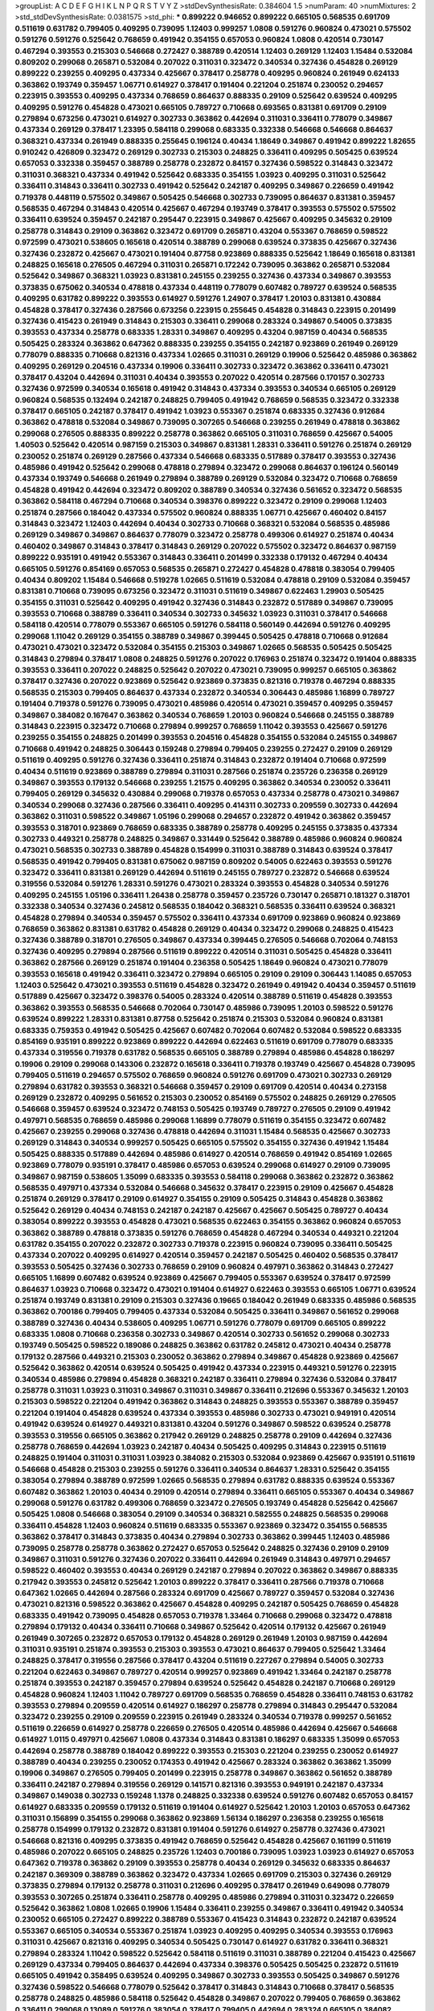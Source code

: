 >groupList:
A C D E F G H I K L
N P Q R S T V Y Z 
>stdDevSynthesisRate:
0.384604 1.5 
>numParam:
40
>numMixtures:
2
>std_stdDevSynthesisRate:
0.0381575
>std_phi:
***
0.899222 0.946652 0.899222 0.665105 0.568535 0.691709 0.511619 0.631782 0.799405 0.409295
0.739095 1.12403 0.999257 1.0808 0.591276 0.960824 0.473021 0.575502 0.591276 0.591276
0.525642 0.768659 0.491942 0.354155 0.657053 0.960824 1.0808 0.420514 0.730147 0.467294
0.393553 0.215303 0.546668 0.272427 0.388789 0.420514 1.12403 0.269129 1.12403 1.15484
0.532084 0.809202 0.299068 0.265871 0.532084 0.207022 0.311031 0.323472 0.340534 0.327436
0.454828 0.269129 0.899222 0.239255 0.409295 0.437334 0.425667 0.378417 0.258778 0.409295
0.960824 0.261949 0.624133 0.363862 0.193749 0.359457 1.06771 0.614927 0.378417 0.191404
0.221204 0.251874 0.230052 0.294657 0.223915 0.393553 0.409295 0.437334 0.768659 0.864637
0.888335 0.29109 0.525642 0.639524 0.409295 0.409295 0.591276 0.454828 0.473021 0.665105
0.789727 0.710668 0.693565 0.831381 0.691709 0.29109 0.279894 0.673256 0.473021 0.614927
0.302733 0.363862 0.442694 0.311031 0.336411 0.778079 0.349867 0.437334 0.269129 0.378417
1.23395 0.584118 0.299068 0.683335 0.332338 0.546668 0.546668 0.864637 0.368321 0.437334
0.261949 0.888335 0.255645 0.196124 0.40434 1.18649 0.349867 0.491942 0.899222 1.82655
0.910242 0.426809 0.323472 0.269129 0.302733 0.215303 0.248825 0.336411 0.409295 0.505425
0.639524 0.657053 0.332338 0.359457 0.388789 0.258778 0.232872 0.84157 0.327436 0.598522
0.314843 0.323472 0.311031 0.368321 0.437334 0.491942 0.525642 0.683335 0.354155 1.03923
0.409295 0.311031 0.525642 0.336411 0.314843 0.336411 0.302733 0.491942 0.525642 0.242187
0.409295 0.349867 0.226659 0.491942 0.719378 0.448119 0.575502 0.349867 0.505425 0.546668
0.302733 0.739095 0.864637 0.831381 0.359457 0.568535 0.467294 0.314843 0.420514 0.425667
0.467294 0.193749 0.378417 0.393553 0.575502 0.575502 0.336411 0.639524 0.359457 0.242187
0.295447 0.223915 0.349867 0.425667 0.409295 0.345632 0.29109 0.258778 0.314843 0.29109
0.363862 0.323472 0.691709 0.265871 0.43204 0.553367 0.768659 0.598522 0.972599 0.473021
0.538605 0.165618 0.420514 0.388789 0.299068 0.639524 0.373835 0.425667 0.327436 0.327436
0.232872 0.425667 0.473021 0.191404 0.87758 0.923869 0.888335 0.525642 1.18649 0.165618
0.831381 0.248825 0.165618 0.276505 0.467294 0.311031 0.265871 0.172242 0.739095 0.363862
0.265871 0.532084 0.525642 0.349867 0.368321 1.03923 0.831381 0.245155 0.239255 0.327436
0.437334 0.349867 0.393553 0.373835 0.675062 0.340534 0.478818 0.437334 0.448119 0.778079
0.607482 0.789727 0.639524 0.568535 0.409295 0.631782 0.899222 0.393553 0.614927 0.591276
1.24907 0.378417 1.20103 0.831381 0.430884 0.454828 0.378417 0.327436 0.287566 0.673256
0.223915 0.255645 0.454828 0.314843 0.223915 0.201499 0.327436 0.415423 0.261949 0.314843
0.215303 0.336411 0.299068 0.283324 0.349867 0.54005 0.373835 0.393553 0.437334 0.258778
0.683335 1.28331 0.349867 0.409295 0.43204 0.987159 0.40434 0.568535 0.505425 0.283324
0.363862 0.647362 0.888335 0.239255 0.354155 0.242187 0.923869 0.261949 0.269129 0.778079
0.888335 0.710668 0.821316 0.437334 1.02665 0.311031 0.269129 0.19906 0.525642 0.485986
0.363862 0.409295 0.269129 0.204516 0.437334 0.19906 0.336411 0.302733 0.323472 0.363862
0.336411 0.473021 0.378417 0.43204 0.442694 0.311031 0.40434 0.393553 0.207022 0.420514
0.287566 0.170157 0.302733 0.327436 0.972599 0.340534 0.165618 0.491942 0.314843 0.437334
0.393553 0.340534 0.665105 0.269129 0.960824 0.568535 0.132494 0.242187 0.248825 0.799405
0.491942 0.768659 0.568535 0.323472 0.332338 0.378417 0.665105 0.242187 0.378417 0.491942
1.03923 0.553367 0.251874 0.683335 0.327436 0.912684 0.363862 0.478818 0.532084 0.349867
0.739095 0.307265 0.546668 0.239255 0.261949 0.478818 0.363862 0.299068 0.276505 0.888335
0.899222 0.258778 0.363862 0.665105 0.311031 0.768659 0.425667 0.54005 1.40503 0.525642
0.420514 0.987159 0.215303 0.349867 0.831381 1.28331 0.336411 0.591276 0.251874 0.269129
0.230052 0.251874 0.269129 0.287566 0.437334 0.546668 0.683335 0.517889 0.378417 0.393553
0.327436 0.485986 0.491942 0.525642 0.299068 0.478818 0.279894 0.323472 0.299068 0.864637
0.196124 0.560149 0.437334 0.193749 0.546668 0.261949 0.279894 0.388789 0.269129 0.532084
0.323472 0.710668 0.768659 0.454828 0.491942 0.442694 0.323472 0.809202 0.388789 0.340534
0.327436 0.561652 0.323472 0.568535 0.363862 0.584118 0.467294 0.710668 0.340534 0.398376
0.899222 0.323472 0.29109 0.299068 1.12403 0.251874 0.287566 0.184042 0.437334 0.575502
0.960824 0.888335 1.06771 0.425667 0.460402 0.84157 0.314843 0.323472 1.12403 0.442694
0.40434 0.302733 0.710668 0.368321 0.532084 0.568535 0.485986 0.269129 0.349867 0.349867
0.864637 0.778079 0.323472 0.258778 0.499306 0.614927 0.251874 0.40434 0.460402 0.349867
0.314843 0.378417 0.314843 0.269129 0.207022 0.575502 0.323472 0.864637 0.987159 0.899222
0.935191 0.491942 0.553367 0.314843 0.336411 0.201499 0.332338 0.179132 0.467294 0.40434
0.665105 0.591276 0.854169 0.657053 0.568535 0.265871 0.272427 0.454828 0.478818 0.383054
0.799405 0.40434 0.809202 1.15484 0.546668 0.519278 1.02665 0.511619 0.532084 0.478818
0.29109 0.532084 0.359457 0.831381 0.710668 0.739095 0.673256 0.323472 0.311031 0.511619
0.349867 0.622463 1.29903 0.505425 0.354155 0.311031 0.525642 0.409295 0.491942 0.327436
0.314843 0.232872 0.517889 0.349867 0.739095 0.393553 0.710668 0.388789 0.336411 0.340534
0.302733 0.345632 1.03923 0.311031 0.378417 0.546668 0.584118 0.420514 0.778079 0.553367
0.665105 0.591276 0.584118 0.560149 0.442694 0.591276 0.409295 0.299068 1.11042 0.269129
0.354155 0.388789 0.349867 0.399445 0.505425 0.478818 0.710668 0.912684 0.473021 0.473021
0.323472 0.532084 0.354155 0.215303 0.349867 1.02665 0.568535 0.505425 0.505425 0.314843
0.279894 0.378417 1.0808 0.248825 0.591276 0.207022 0.176963 0.251874 0.323472 0.191404
0.888335 0.393553 0.336411 0.207022 0.248825 0.525642 0.207022 0.473021 0.739095 0.999257
0.665105 0.363862 0.378417 0.327436 0.207022 0.923869 0.525642 0.923869 0.373835 0.821316
0.719378 0.467294 0.888335 0.568535 0.215303 0.799405 0.864637 0.437334 0.232872 0.340534
0.306443 0.485986 1.16899 0.789727 0.191404 0.719378 0.591276 0.739095 0.473021 0.485986
0.420514 0.473021 0.359457 0.409295 0.359457 0.349867 0.384082 0.167647 0.363862 0.340534
0.768659 1.20103 0.960824 0.546668 0.245155 0.388789 0.314843 0.223915 0.323472 0.710668
0.279894 0.999257 0.768659 1.11042 0.393553 0.425667 0.591276 0.239255 0.354155 0.248825
0.201499 0.393553 0.204516 0.454828 0.354155 0.532084 0.245155 0.349867 0.710668 0.491942
0.248825 0.306443 0.159248 0.279894 0.799405 0.239255 0.272427 0.29109 0.269129 0.511619
0.409295 0.591276 0.327436 0.336411 0.251874 0.314843 0.232872 0.191404 0.710668 0.972599
0.40434 0.511619 0.923869 0.388789 0.279894 0.311031 0.287566 0.251874 0.235726 0.236358
0.269129 0.349867 0.393553 0.179132 0.546668 0.239255 1.21575 0.409295 0.363862 0.340534
0.230052 0.336411 0.799405 0.269129 0.345632 0.430884 0.299068 0.719378 0.657053 0.437334
0.258778 0.473021 0.349867 0.340534 0.299068 0.327436 0.287566 0.336411 0.409295 0.414311
0.302733 0.209559 0.302733 0.442694 0.363862 0.311031 0.598522 0.349867 1.05196 0.299068
0.294657 0.232872 0.491942 0.363862 0.359457 0.393553 0.318701 0.923869 0.768659 0.683335
0.388789 0.258778 0.409295 0.245155 0.373835 0.437334 0.302733 0.449321 0.258778 0.248825
0.349867 0.331449 0.525642 0.388789 0.485986 0.960824 0.960824 0.473021 0.568535 0.302733
0.388789 0.454828 0.154999 0.311031 0.388789 0.314843 0.639524 0.378417 0.568535 0.491942
0.799405 0.831381 0.675062 0.987159 0.809202 0.54005 0.622463 0.393553 0.591276 0.323472
0.336411 0.831381 0.269129 0.442694 0.511619 0.245155 0.789727 0.232872 0.546668 0.639524
0.319556 0.532084 0.591276 1.28331 0.591276 0.473021 0.283324 0.393553 0.454828 0.340534
0.591276 0.409295 0.245155 1.05196 0.336411 1.26438 0.258778 0.359457 0.235726 0.730147
0.265871 0.181327 0.318701 0.332338 0.340534 0.327436 0.245812 0.568535 0.184042 0.368321
0.568535 0.336411 0.639524 0.368321 0.454828 0.279894 0.340534 0.359457 0.575502 0.336411
0.437334 0.691709 0.923869 0.960824 0.923869 0.768659 0.363862 0.831381 0.631782 0.454828
0.269129 0.40434 0.323472 0.299068 0.248825 0.415423 0.327436 0.388789 0.318701 0.276505
0.349867 0.437334 0.399445 0.276505 0.546668 0.702064 0.748153 0.327436 0.409295 0.279894
0.287566 0.511619 0.899222 0.420514 0.311031 0.505425 0.454828 0.336411 0.363862 0.287566
0.269129 0.251874 0.191404 0.236358 0.505425 1.18649 0.960824 0.473021 0.778079 0.393553
0.165618 0.491942 0.336411 0.323472 0.279894 0.665105 0.29109 0.29109 0.306443 1.14085
0.657053 1.12403 0.525642 0.473021 0.393553 0.511619 0.454828 0.323472 0.261949 0.491942
0.40434 0.359457 0.511619 0.517889 0.425667 0.323472 0.398376 0.54005 0.283324 0.420514
0.388789 0.511619 0.454828 0.393553 0.363862 0.393553 0.568535 0.546668 0.702064 0.730147
0.485986 0.739095 1.20103 0.598522 0.591276 0.639524 0.899222 1.28331 0.831381 0.87758
0.525642 0.251874 0.215303 0.532084 0.960824 0.831381 0.683335 0.759353 0.491942 0.505425
0.425667 0.607482 0.702064 0.607482 0.532084 0.598522 0.683335 0.854169 0.935191 0.899222
0.923869 0.899222 0.442694 0.622463 0.511619 0.691709 0.778079 0.683335 0.437334 0.319556
0.719378 0.631782 0.568535 0.665105 0.388789 0.279894 0.485986 0.454828 0.186297 0.19906
0.29109 0.299068 0.143306 0.232872 0.165618 0.336411 0.719378 0.193749 0.425667 0.454828
0.739095 0.799405 0.511619 0.294657 0.575502 0.768659 0.960824 0.591276 0.691709 0.473021
0.302733 0.269129 0.279894 0.631782 0.393553 0.368321 0.546668 0.359457 0.29109 0.691709
0.420514 0.40434 0.273158 0.269129 0.232872 0.409295 0.561652 0.215303 0.230052 0.854169
0.575502 0.248825 0.269129 0.276505 0.546668 0.359457 0.639524 0.323472 0.748153 0.505425
0.193749 0.789727 0.276505 0.29109 0.491942 0.497971 0.568535 0.768659 0.485986 0.299068
1.16899 0.778079 0.511619 0.354155 0.323472 0.607482 0.425667 0.239255 0.299068 0.327436
0.478818 0.442694 0.311031 1.15484 0.568535 0.425667 0.302733 0.269129 0.314843 0.340534
0.999257 0.505425 0.665105 0.575502 0.354155 0.327436 0.491942 1.15484 0.505425 0.888335
0.517889 0.442694 0.485986 0.614927 0.420514 0.768659 0.491942 0.854169 1.02665 0.923869
0.778079 0.935191 0.378417 0.485986 0.657053 0.639524 0.299068 0.614927 0.29109 0.739095
0.349867 0.987159 0.538605 1.35099 0.683335 0.393553 0.584118 0.299068 0.363862 0.232872
0.363862 0.568535 0.497971 0.437334 0.532084 0.546668 0.345632 0.378417 0.223915 0.29109
0.425667 0.454828 0.251874 0.269129 0.378417 0.29109 0.614927 0.354155 0.29109 0.505425
0.314843 0.454828 0.363862 0.525642 0.269129 0.40434 0.748153 0.242187 0.242187 0.425667
0.425667 0.505425 0.789727 0.40434 0.383054 0.899222 0.393553 0.454828 0.473021 0.568535
0.622463 0.354155 0.363862 0.960824 0.657053 0.363862 0.388789 0.478818 0.373835 0.591276
0.768659 0.454828 0.467294 0.340534 0.449321 0.221204 0.631782 0.354155 0.207022 0.232872
0.302733 0.719378 0.223915 0.960824 0.739095 0.336411 0.505425 0.437334 0.207022 0.409295
0.614927 0.420514 0.359457 0.242187 0.505425 0.460402 0.568535 0.378417 0.393553 0.505425
0.327436 0.302733 0.768659 0.29109 0.960824 0.497971 0.363862 0.314843 0.272427 0.665105
1.16899 0.607482 0.639524 0.923869 0.425667 0.799405 0.553367 0.639524 0.378417 0.972599
0.864637 1.03923 0.710668 0.323472 0.473021 0.191404 0.614927 0.622463 0.393553 0.665105
1.06771 0.639524 0.251874 0.193749 0.831381 0.29109 0.215303 0.327436 0.19665 0.184042
0.261949 0.683335 0.485986 0.568535 0.363862 0.700186 0.799405 0.799405 0.437334 0.532084
0.505425 0.336411 0.349867 0.561652 0.299068 0.388789 0.327436 0.40434 0.538605 0.409295
1.06771 0.591276 0.778079 0.691709 0.665105 0.899222 0.683335 1.0808 0.710668 0.236358
0.302733 0.349867 0.420514 0.302733 0.561652 0.299068 0.302733 0.193749 0.505425 0.598522
0.189086 0.248825 0.363862 0.631782 0.245812 0.473021 0.40434 0.258778 0.179132 0.287566
0.449321 0.215303 0.230052 0.363862 0.279894 0.349867 0.454828 0.923869 0.425667 0.525642
0.363862 0.420514 0.639524 0.505425 0.491942 0.437334 0.223915 0.449321 0.591276 0.223915
0.340534 0.485986 0.279894 0.454828 0.368321 0.242187 0.336411 0.279894 0.327436 0.532084
0.378417 0.258778 0.311031 1.03923 0.311031 0.349867 0.311031 0.349867 0.336411 0.212696
0.553367 0.345632 1.20103 0.215303 0.598522 0.221204 0.491942 0.363862 0.314843 0.248825
0.393553 0.553367 0.388789 0.359457 0.221204 0.191404 0.454828 0.639524 0.437334 0.393553
0.485986 0.302733 0.473021 0.949191 0.420514 0.491942 0.639524 0.614927 0.449321 0.831381
0.43204 0.591276 0.349867 0.598522 0.639524 0.258778 0.393553 0.319556 0.665105 0.363862
0.217942 0.269129 0.248825 0.258778 0.29109 0.442694 0.327436 0.258778 0.768659 0.442694
1.03923 0.242187 0.40434 0.505425 0.409295 0.314843 0.223915 0.511619 0.248825 0.191404
0.311031 0.311031 1.03923 0.384082 0.215303 0.532084 0.923869 0.425667 0.935191 0.511619
0.546668 0.454828 0.215303 0.239255 0.591276 0.336411 0.340534 0.864637 1.28331 0.525642
0.354155 0.383054 0.279894 0.388789 0.972599 1.02665 0.568535 0.279894 0.631782 0.888335
0.639524 0.553367 0.607482 0.363862 1.20103 0.40434 0.29109 0.420514 0.279894 0.336411
0.665105 0.553367 0.40434 0.349867 0.299068 0.591276 0.631782 0.499306 0.768659 0.323472
0.276505 0.193749 0.454828 0.525642 0.425667 0.505425 1.0808 0.546668 0.383054 0.29109
0.340534 0.368321 0.582555 0.248825 0.568535 0.299068 0.336411 0.454828 1.12403 0.960824
0.511619 0.683335 0.553367 0.923869 0.323472 0.354155 0.568535 0.363862 0.378417 0.314843
0.373835 0.40434 0.279894 0.302733 0.363862 0.399445 1.12403 0.485986 0.739095 0.258778
0.258778 0.363862 0.272427 0.657053 0.525642 0.248825 0.327436 0.29109 0.29109 0.349867
0.311031 0.591276 0.327436 0.207022 0.336411 0.442694 0.261949 0.314843 0.497971 0.294657
0.598522 0.460402 0.393553 0.40434 0.269129 0.242187 0.279894 0.207022 0.363862 0.349867
0.888335 0.217942 0.393553 0.245812 0.525642 1.20103 0.899222 0.378417 0.336411 0.287566
0.719378 0.710668 0.647362 1.02665 0.442694 0.287566 0.283324 0.691709 0.425667 0.789727
0.359457 0.532084 0.327436 0.473021 0.821316 0.598522 0.363862 0.425667 0.454828 0.409295
0.242187 0.505425 0.768659 0.454828 0.683335 0.491942 0.739095 0.454828 0.657053 0.719378
1.33464 0.710668 0.299068 0.323472 0.478818 0.279894 0.179132 0.40434 0.336411 0.710668
0.349867 0.525642 0.420514 0.179132 0.425667 0.261949 0.261949 0.307265 0.232872 0.657053
0.179132 0.454828 0.269129 0.261949 1.20103 0.987159 0.442694 0.311031 0.935191 0.251874
0.393553 0.215303 0.393553 0.473021 0.864637 0.799405 0.525642 1.33464 0.248825 0.378417
0.319556 0.287566 0.378417 0.43204 0.511619 0.227267 0.279894 0.54005 0.302733 0.221204
0.622463 0.349867 0.789727 0.420514 0.999257 0.923869 0.491942 1.33464 0.242187 0.258778
0.251874 0.393553 0.242187 0.359457 0.279894 0.639524 0.525642 0.454828 0.242187 0.710668
0.269129 0.454828 0.960824 1.12403 1.11042 0.789727 0.691709 0.568535 0.768659 0.454828
0.336411 0.748153 0.631782 0.393553 0.279894 0.209559 0.420514 0.614927 0.186297 0.258778
0.279894 0.314843 0.295447 0.532084 0.323472 0.239255 0.29109 0.209559 0.223915 0.261949
0.283324 0.340534 0.719378 0.999257 0.561652 0.511619 0.226659 0.614927 0.258778 0.226659
0.276505 0.420514 0.485986 0.442694 0.425667 0.546668 0.614927 1.0115 0.497971 0.425667
1.0808 0.437334 0.314843 0.831381 0.186297 0.683335 1.35099 0.657053 0.442694 0.258778
0.388789 0.184042 0.899222 0.393553 0.215303 0.221204 0.239255 0.230052 0.614927 0.388789
0.40434 0.239255 0.230052 0.174353 0.491942 0.425667 0.283324 0.363862 0.363862 1.35099
0.19906 0.349867 0.276505 0.799405 0.201499 0.223915 0.258778 0.349867 0.363862 0.561652
0.388789 0.336411 0.242187 0.279894 0.319556 0.269129 0.141571 0.821316 0.393553 0.949191
0.242187 0.437334 0.349867 0.149038 0.302733 0.159248 1.1378 0.248825 0.332338 0.639524
0.591276 0.607482 0.657053 0.84157 0.614927 0.683335 0.209559 0.179132 0.511619 0.191404
0.614927 0.525642 1.20103 1.20103 0.657053 0.647362 0.311031 0.156899 0.354155 0.299068
0.363862 0.923869 1.56134 0.186297 0.236358 0.239255 0.165618 0.258778 0.154999 0.179132
0.232872 0.831381 0.191404 0.591276 0.614927 0.258778 0.327436 0.473021 0.546668 0.821316
0.409295 0.373835 0.491942 0.768659 0.525642 0.454828 0.425667 0.161199 0.511619 0.485986
0.207022 0.665105 0.248825 0.235726 1.12403 0.700186 0.739095 1.03923 1.03923 0.614927
0.657053 0.647362 0.719378 0.363862 0.29109 0.393553 0.258778 0.40434 0.269129 0.345632
0.683335 0.864637 0.242187 0.369309 0.388789 0.363862 0.323472 0.437334 1.02665 0.691709
0.215303 0.327436 0.269129 0.373835 0.279894 0.179132 0.258778 0.311031 0.212696 0.409295
0.378417 0.261949 0.649098 0.778079 0.393553 0.307265 0.251874 0.336411 0.258778 0.409295
0.485986 0.279894 0.311031 0.323472 0.226659 0.525642 0.363862 1.0808 1.02665 0.19906
1.15484 0.336411 0.239255 0.349867 0.336411 0.491942 0.340534 0.230052 0.665105 0.272427
0.899222 0.388789 0.553367 0.415423 0.314843 0.232872 0.242187 0.639524 0.553367 0.665105
0.340534 0.553367 0.251874 1.03923 0.409295 0.409295 0.340534 0.393553 0.176963 0.311031
0.425667 0.821316 0.409295 0.340534 0.505425 0.730147 0.614927 0.631782 0.336411 0.368321
0.279894 0.283324 1.11042 0.598522 0.525642 0.584118 0.511619 0.311031 0.388789 0.221204
0.415423 0.425667 0.269129 0.437334 0.799405 0.864637 0.442694 0.437334 0.398376 0.505425
0.505425 0.232872 0.511619 0.665105 0.491942 0.358495 0.639524 0.409295 0.349867 0.302733
0.393553 0.505425 0.349867 0.591276 0.327436 0.598522 0.546668 0.778079 0.525642 0.378417
0.314843 0.314843 0.710668 0.378417 0.568535 0.258778 0.248825 0.485986 0.584118 0.525642
0.454828 0.349867 0.207022 0.799405 0.768659 0.363862 0.336411 0.299068 0.13089 0.591276
0.383054 0.378417 0.799405 0.442694 0.283324 0.665105 0.384082 0.505425 0.359457 0.591276
0.340534 0.538605 0.768659 0.454828 0.473021 0.349867 0.261949 0.232872 0.230052 0.485986
0.553367 0.223915 0.373835 0.251874 0.505425 0.368321 0.349867 0.230052 0.491942 0.287566
0.454828 0.420514 0.831381 0.336411 1.0115 0.691709 0.302733 0.568535 0.473021 0.485986
0.327436 0.491942 0.383054 0.276505 0.29109 0.748153 0.960824 0.622463 0.359457 0.409295
0.899222 0.359457 1.56134 0.467294 0.393553 0.553367 0.454828 0.420514 0.437334 0.710668
0.449321 0.607482 0.437334 0.591276 0.378417 0.854169 0.568535 1.03923 0.314843 0.345632
0.631782 1.0808 0.854169 0.40434 0.665105 0.425667 1.15484 0.314843 0.584118 0.363862
0.314843 0.279894 0.319556 0.388789 0.449321 0.437334 0.336411 0.409295 0.258778 0.568535
0.960824 0.683335 0.420514 0.378417 0.311031 0.223915 0.598522 0.349867 0.448119 0.272427
0.467294 0.960824 0.491942 0.43204 0.639524 0.327436 0.683335 0.393553 0.719378 0.449321
0.209559 0.269129 0.354155 0.302733 0.639524 0.748153 0.460402 0.768659 0.598522 0.378417
0.40434 0.186297 0.29109 0.215303 0.683335 0.584118 0.383054 0.349867 0.420514 0.388789
0.454828 0.340534 0.363862 0.923869 0.505425 0.999257 1.06771 0.999257 0.591276 0.363862
0.388789 0.631782 0.478818 0.478818 0.378417 0.314843 0.19906 0.251874 0.363862 0.327436
0.691709 0.505425 0.269129 0.340534 0.332338 0.191404 0.473021 0.425667 0.420514 0.614927
0.393553 0.768659 0.279894 0.415423 0.279894 0.425667 0.491942 0.336411 0.287566 0.43204
0.454828 0.29109 0.437334 0.622463 0.302733 0.454828 0.561652 0.336411 0.299068 0.683335
0.614927 0.40434 1.14085 0.719378 0.248825 0.789727 0.768659 0.354155 0.553367 0.719378
0.888335 0.349867 0.546668 0.778079 0.710668 0.864637 0.40434 0.821316 0.215303 0.437334
0.546668 0.354155 0.311031 0.384082 0.425667 0.258778 0.368321 0.349867 0.454828 0.491942
0.700186 0.622463 0.665105 0.748153 0.768659 0.40434 0.532084 0.265871 0.454828 0.279894
0.768659 0.344707 0.388789 0.553367 0.561652 0.363862 0.248825 0.221204 0.336411 0.409295
0.409295 0.279894 0.473021 0.511619 0.449321 0.575502 0.505425 0.276505 0.949191 0.302733
0.311031 0.553367 0.191404 0.258778 0.454828 0.269129 0.311031 0.323472 0.207022 0.665105
0.739095 0.409295 0.657053 0.568535 1.11042 0.340534 0.442694 0.673256 0.40434 0.631782
0.553367 0.467294 0.340534 0.302733 0.311031 0.311031 0.242187 1.20103 0.323472 0.409295
0.40434 0.383054 0.340534 0.639524 0.553367 0.340534 0.242187 0.258778 0.349867 0.332338
0.201499 0.363862 0.248825 0.239255 0.809202 0.223915 0.217942 0.201499 0.209559 0.302733
0.314843 0.683335 0.511619 0.719378 0.332338 0.336411 0.299068 0.505425 0.532084 0.232872
0.344707 0.454828 0.349867 0.378417 0.332338 0.314843 0.505425 0.425667 0.258778 0.269129
0.184042 0.473021 0.373835 0.525642 0.349867 0.639524 0.323472 0.207022 0.491942 0.299068
0.425667 0.40434 0.575502 0.323472 0.368321 0.491942 0.388789 0.378417 0.960824 0.553367
0.242187 0.923869 0.719378 0.378417 0.368321 0.217942 0.251874 0.40434 0.302733 0.232872
0.232872 0.294657 0.467294 0.363862 0.251874 0.336411 0.473021 1.29903 0.454828 0.591276
0.999257 0.730147 1.0115 1.16899 0.393553 0.420514 0.478818 0.425667 0.415423 0.336411
0.505425 0.437334 0.888335 0.437334 0.799405 0.460402 0.378417 0.349867 0.584118 0.279894
0.614927 0.327436 0.29109 0.283324 0.261949 0.221204 0.269129 0.279894 0.191404 0.359457
0.302733 0.327436 0.460402 0.336411 0.639524 0.378417 0.215303 0.393553 0.269129 0.258778
0.251874 0.497971 0.373835 0.40434 0.363862 0.251874 0.454828 0.302733 0.299068 0.768659
0.899222 0.272427 0.546668 0.299068 0.172242 0.437334 0.409295 0.393553 0.272427 0.302733
0.349867 0.248825 0.831381 0.354155 0.340534 0.299068 0.960824 0.209559 0.279894 0.302733
0.899222 0.639524 0.299068 0.363862 0.454828 0.279894 0.987159 0.283324 0.373835 0.393553
0.279894 0.359457 0.789727 0.511619 0.345632 0.299068 0.420514 0.314843 0.383054 0.349867
1.11042 0.437334 0.575502 0.691709 0.525642 0.393553 1.20103 0.768659 0.768659 0.591276
0.809202 0.649098 0.546668 0.546668 0.302733 0.568535 0.299068 0.584118 0.460402 0.43204
0.899222 0.345632 0.336411 0.511619 0.212696 0.29109 0.269129 0.258778 0.359457 0.258778
0.336411 0.323472 0.40434 0.369309 0.261949 0.327436 0.248825 0.378417 0.473021 0.327436
0.710668 0.532084 0.349867 0.575502 0.683335 0.473021 0.373835 0.683335 0.279894 0.437334
0.691709 0.614927 0.639524 0.420514 0.378417 0.639524 0.261949 0.378417 0.511619 0.40434
0.409295 0.525642 0.314843 0.409295 0.442694 0.336411 0.409295 0.207022 0.449321 1.02665
0.373835 0.314843 1.15484 0.373835 0.40434 0.393553 0.591276 0.279894 0.323472 0.831381
0.525642 0.454828 0.449321 0.40434 0.473021 0.283324 0.532084 0.485986 0.739095 0.657053
0.710668 0.473021 0.631782 0.739095 0.207022 0.261949 0.739095 0.306443 0.340534 0.393553
0.949191 0.265159 0.332338 0.525642 0.532084 0.999257 0.299068 0.739095 0.393553 0.378417
0.473021 0.232872 0.409295 0.437334 0.532084 1.20103 0.657053 0.409295 0.622463 0.359457
0.614927 0.393553 0.739095 0.532084 0.388789 0.485986 0.314843 0.425667 0.388789 0.363862
0.657053 0.553367 0.186297 0.294657 0.739095 0.935191 1.20103 0.409295 0.40434 0.311031
0.40434 0.505425 0.349867 0.40434 0.442694 0.875233 0.473021 0.409295 0.665105 0.960824
0.888335 0.739095 0.730147 0.748153 0.546668 0.821316 0.675062 0.454828 0.960824 0.799405
0.739095 0.454828 0.710668 0.532084 0.665105 0.248825 0.349867 0.276505 0.437334 0.532084
0.568535 0.336411 0.460402 0.349867 0.373835 0.491942 0.532084 0.809202 0.888335 0.553367
0.710668 0.759353 0.223915 0.269129 0.525642 0.831381 0.739095 0.336411 0.258778 0.302733
0.179132 0.768659 0.568535 0.768659 0.442694 0.888335 0.657053 0.442694 0.354155 1.36755
0.420514 0.43204 0.378417 0.485986 0.201499 0.311031 0.239255 0.212696 0.29109 0.223915
0.29109 0.393553 0.622463 0.349867 0.302733 0.248825 0.294657 0.949191 0.525642 0.363862
0.923869 0.29109 0.582555 0.665105 0.311031 0.420514 0.230052 0.442694 0.454828 0.639524
0.15732 0.299068 0.332338 0.437334 0.511619 0.340534 0.332338 0.505425 0.730147 0.497971
0.719378 0.631782 0.546668 0.683335 0.799405 0.647362 0.553367 0.960824 0.279894 0.467294
0.349867 0.899222 0.710668 0.739095 0.809202 0.467294 0.614927 0.888335 0.923869 0.29109
0.553367 0.568535 0.710668 0.473021 0.622463 0.442694 0.768659 0.665105 0.831381 1.24907
0.614927 0.442694 0.217942 0.525642 0.29109 0.409295 0.553367 0.215303 0.261949 0.525642
0.314843 1.18649 0.378417 0.768659 0.511619 0.525642 0.425667 0.505425 0.473021 0.425667
0.505425 0.614927 0.831381 0.311031 0.598522 0.899222 0.409295 0.393553 0.532084 0.345632
0.186297 0.258086 0.327436 0.388789 0.491942 0.261949 0.553367 0.420514 0.215303 0.449321
0.349867 0.532084 0.591276 0.40434 0.209559 0.409295 0.739095 0.40434 0.568535 0.854169
0.799405 0.388789 0.363862 0.864637 0.768659 0.251874 0.553367 0.525642 0.87758 0.336411
0.425667 0.40434 0.87758 0.999257 0.553367 0.454828 0.899222 0.546668 1.28331 0.363862
0.525642 0.748153 0.265871 0.665105 0.888335 0.999257 0.485986 0.665105 0.349867 0.831381
0.657053 0.710668 0.393553 0.251874 0.437334 0.532084 0.739095 1.20103 0.923869 0.40434
0.349867 0.332338 0.242187 0.299068 0.454828 0.425667 0.575502 0.272427 0.349867 0.639524
1.16899 0.768659 0.639524 0.568535 0.631782 0.759353 1.20103 0.614927 0.960824 0.532084
0.631782 0.960824 0.349867 0.363862 0.393553 0.473021 0.591276 0.467294 0.511619 0.657053
0.511619 0.799405 0.665105 0.591276 0.854169 0.393553 0.29109 0.363862 0.691709 0.864637
0.525642 0.449321 0.279894 0.420514 0.384082 0.235726 0.607482 0.272427 0.525642 0.420514
0.302733 0.614927 0.302733 0.207022 0.437334 0.354155 0.188581 0.223915 0.299068 0.340534
0.248825 0.191404 0.299068 0.485986 0.323472 0.230052 0.248825 0.287566 0.517889 0.207022
0.223915 0.399445 0.373835 0.575502 0.248825 0.485986 0.511619 0.409295 0.605857 0.525642
0.279894 0.272427 0.949191 0.923869 0.935191 0.949191 0.665105 0.710668 0.242187 0.673256
0.359457 0.299068 0.242187 0.454828 0.191404 0.223915 0.223915 0.639524 0.193749 0.261949
0.739095 0.159248 0.201499 0.363862 0.299068 0.269129 0.147234 0.232872 0.242187 0.284084
0.239255 0.730147 0.336411 0.159248 0.279894 0.302733 0.425667 0.302733 0.987159 0.368321
0.460402 0.258778 0.184042 0.248825 0.314843 0.759353 0.607482 0.287566 0.409295 0.242187
0.269129 0.251874 0.935191 0.272427 0.40434 0.368321 0.553367 0.999257 0.454828 0.473021
0.517889 0.568535 0.591276 0.575502 0.568535 0.505425 0.561652 0.473021 0.40434 0.248825
0.373835 0.454828 0.279894 0.345632 0.215303 0.29109 1.16899 0.473021 0.511619 0.265871
0.221204 0.311031 0.437334 0.29109 0.217942 0.311031 0.363862 0.437334 0.683335 0.314843
0.314843 0.172242 0.622463 0.19906 0.336411 0.207022 0.258778 0.311031 0.442694 0.393553
0.525642 0.209559 0.491942 0.323472 0.336411 0.340534 0.359457 0.449321 0.546668 0.29109
0.363862 0.279894 0.302733 0.854169 0.739095 0.631782 0.276505 0.269129 0.336411 0.511619
0.532084 0.607482 0.525642 0.314843 0.359457 0.631782 1.12403 0.437334 0.393553 0.314843
0.409295 0.888335 1.0808 0.491942 0.363862 0.454828 0.388789 0.575502 0.639524 0.505425
0.505425 0.888335 0.393553 0.491942 0.302733 0.420514 0.546668 0.485986 0.591276 0.568535
0.525642 0.363862 0.323472 0.373835 0.327436 0.388789 0.336411 0.372835 0.591276 1.44355
0.575502 0.575502 0.854169 0.657053 0.553367 0.821316 0.473021 0.473021 1.06771 0.546668
0.409295 0.553367 0.473021 0.251874 0.153123 0.279894 0.899222 0.449321 0.311031 0.368321
0.409295 0.345632 0.467294 0.739095 0.378417 0.553367 0.665105 0.378417 0.336411 0.363862
0.409295 0.409295 0.340534 0.683335 0.575502 0.184042 0.279894 0.218526 0.251874 0.258778
0.212127 0.279894 0.332338 0.378417 0.226659 0.40434 0.307265 0.398376 0.232872 0.460402
0.287566 0.174353 0.323472 0.302733 0.283324 0.54005 0.485986 0.378417 0.220613 0.159248
0.29109 0.373835 0.311031 0.657053 0.591276 0.454828 0.525642 0.532084 0.999257 0.409295
0.473021 0.546668 1.20103 1.0808 0.437334 0.383054 0.473021 0.525642 0.473021 0.831381
0.340534 0.393553 0.420514 0.614927 0.373835 0.473021 0.511619 0.327436 0.336411 0.553367
0.311031 0.393553 0.454828 0.29109 0.299068 0.388789 0.425667 0.809202 0.221204 0.730147
0.999257 0.40434 1.40503 0.40434 0.478818 0.485986 0.525642 0.248825 0.29109 0.454828
0.29109 0.923869 0.299068 0.525642 0.359457 0.437334 0.354155 0.323472 0.172242 0.388789
0.359457 0.739095 0.614927 0.454828 0.532084 0.420514 0.420514 0.420514 0.29109 0.258778
0.568535 0.809202 0.854169 1.20103 0.987159 0.683335 0.657053 0.831381 0.212696 0.393553
0.454828 0.242187 0.172242 0.242187 0.167647 0.258778 0.147234 0.302733 0.279894 0.393553
0.639524 0.294657 0.778079 0.29109 0.323472 0.239255 0.251874 0.323472 0.340534 0.511619
0.269129 0.768659 1.20103 0.568535 0.485986 0.323472 0.420514 0.665105 0.460402 0.388789
0.323472 0.491942 1.64369 0.546668 0.354155 0.302733 0.212696 0.299068 0.888335 0.546668
0.215303 0.647362 0.258778 0.261949 0.336411 0.665105 0.207022 0.373835 0.373835 0.159248
0.302733 0.29109 0.517889 0.525642 1.24907 0.768659 0.525642 0.378417 0.437334 0.473021
0.864637 1.09404 0.799405 0.517889 0.409295 0.691709 1.20103 1.03923 1.15484 0.598522
0.739095 0.327436 0.409295 0.710668 0.591276 0.657053 0.373835 0.739095 0.40434 0.311031
0.409295 0.809202 0.336411 0.258778 1.20103 0.306443 0.639524 0.491942 0.378417 0.591276
0.899222 0.467294 0.425667 1.12403 0.831381 0.639524 0.223915 0.261949 0.209559 0.258778
0.340534 0.323472 0.614927 0.336411 0.425667 0.591276 0.349867 0.336411 0.363862 0.193749
0.314843 0.223915 0.354155 0.575502 0.442694 0.478818 0.546668 0.40434 0.553367 0.363862
0.710668 0.340534 0.314843 0.269129 0.935191 0.124 0.248825 0.584118 0.491942 0.248825
0.258778 0.383054 0.359457 0.546668 0.691709 0.768659 0.442694 0.759353 0.899222 0.759353
0.345632 0.393553 0.430884 0.409295 0.575502 0.345632 0.622463 0.449321 0.622463 1.40503
0.172242 0.323472 0.174353 0.239255 0.265871 0.172242 0.314843 0.373835 0.799405 0.739095
0.999257 0.323472 0.639524 0.525642 0.420514 0.363862 0.40434 0.368321 0.553367 0.425667
0.473021 0.340534 0.491942 0.575502 0.378417 0.349867 0.454828 0.319556 0.485986 1.50129
0.336411 0.327436 0.29109 0.221204 0.683335 0.657053 0.960824 0.485986 0.491942 0.248825
0.363862 1.03923 0.283324 0.368321 0.239255 0.299068 0.336411 0.568535 0.314843 0.340534
0.29109 0.242187 0.349867 0.568535 0.314843 0.454828 0.251874 0.899222 0.553367 0.473021
0.511619 0.349867 0.511619 0.460402 0.398376 0.40434 0.960824 1.21575 0.491942 0.398376
0.768659 0.314843 0.478818 0.409295 0.327436 0.221204 0.437334 0.546668 0.314843 0.239255
0.363862 0.258778 0.591276 0.437334 0.864637 0.854169 0.454828 0.607482 0.302733 0.134118
0.591276 0.568535 0.373835 0.29109 0.454828 0.354155 0.568535 0.532084 0.378417 0.505425
0.553367 0.449321 0.511619 1.33464 0.519278 0.368321 0.505425 0.454828 0.287566 0.454828
1.05478 0.269129 0.248825 0.283324 0.799405 0.29109 0.170157 0.327436 0.179132 0.748153
0.242187 0.29109 0.311031 0.960824 0.323472 0.269129 0.864637 0.299068 0.29109 0.232872
0.388789 0.454828 0.345632 0.153123 0.778079 0.258778 0.568535 0.349867 0.349867 0.478818
0.799405 0.437334 0.332338 0.657053 0.373835 0.40434 0.287566 0.607482 0.87758 1.05196
0.251874 0.332338 0.232872 0.302733 0.639524 0.287566 0.409295 0.311031 0.768659 0.505425
0.261949 0.505425 1.0115 0.258778 0.454828 0.691709 0.639524 0.568535 0.393553 0.327436
0.425667 1.0808 0.294657 0.299068 0.349867 0.269129 0.532084 0.639524 0.258778 0.473021
0.242187 0.223915 0.442694 0.186297 0.591276 0.480102 0.276505 0.269129 0.378417 0.373835
0.349867 0.181814 0.388789 0.193749 0.831381 0.485986 0.485986 0.368321 0.378417 0.553367
0.546668 0.525642 0.491942 0.251874 0.236358 0.778079 0.972599 0.383054 0.29109 0.314843
0.384082 0.29109 0.511619 1.0115 1.02665 0.349867 0.584118 0.294657 0.553367 0.40434
0.261949 0.748153 0.393553 0.40434 0.546668 0.789727 0.415423 0.614927 0.258778 0.336411
0.368321 0.40434 0.409295 0.255645 0.517889 0.378417 1.54244 0.864637 0.388789 0.327436
0.349867 0.478818 0.591276 0.336411 0.29109 0.420514 0.789727 0.768659 0.546668 0.657053
0.425667 0.511619 0.639524 0.437334 0.525642 0.437334 0.639524 0.336411 0.425667 0.999257
0.553367 0.665105 0.560149 0.614927 0.899222 0.759353 0.768659 0.683335 0.821316 0.647362
0.691709 0.251874 0.568535 0.639524 0.591276 0.473021 0.491942 0.665105 1.18332 1.50129
0.614927 0.473021 0.525642 0.631782 0.935191 1.16899 0.614927 1.03923 0.491942 0.29109
0.363862 0.323472 0.188581 0.460402 0.420514 0.568535 0.437334 0.388789 0.467294 0.287566
0.359457 0.251874 0.336411 0.319556 0.311031 0.54005 0.691709 0.473021 0.525642 0.683335
0.675062 0.449321 1.12403 1.03923 0.269129 0.899222 0.261949 0.575502 0.43204 0.491942
0.647362 0.553367 0.176963 0.345632 0.327436 0.460402 0.363862 0.242187 0.393553 0.230052
0.349867 0.314843 0.223915 0.378417 0.665105 0.40434 0.831381 0.393553 0.437334 0.683335
0.657053 0.454828 0.363862 0.864637 0.242187 0.242187 0.649098 0.378417 0.393553 0.279894
0.388789 0.279894 0.302733 0.363862 0.272427 0.336411 0.327436 0.497971 0.437334 0.864637
0.363862 0.614927 0.598522 0.345632 0.657053 0.485986 0.478818 0.665105 0.875233 0.525642
0.505425 0.388789 0.831381 0.388789 0.359457 0.485986 0.546668 0.491942 0.525642 0.378417
0.454828 0.388789 0.442694 0.532084 0.269129 0.473021 0.323472 0.378417 0.373835 0.207022
0.639524 0.511619 1.09698 0.683335 0.491942 0.378417 0.258778 0.232872 0.287566 0.279894
0.467294 0.454828 0.546668 0.491942 0.575502 0.327436 0.639524 0.245812 0.314843 0.631782
0.598522 0.239255 0.323472 0.467294 0.388789 0.899222 1.11042 0.511619 0.923869 1.14085
0.314843 0.19906 0.425667 1.0808 0.639524 0.591276 0.302733 0.327436 0.299068 0.40434
0.40434 0.532084 0.287566 0.279894 0.497971 0.294657 0.454828 0.363862 0.809202 0.230052
0.230052 0.251874 0.207022 0.272427 0.336411 0.176963 0.437334 0.258778 0.29109 0.207022
0.561652 0.207022 0.245812 0.129305 0.420514 0.349867 0.258778 0.201499 0.279894 0.215303
0.437334 0.649098 0.283324 0.299068 0.591276 0.323472 0.614927 0.336411 0.272427 0.393553
0.279894 0.759353 0.425667 0.29109 0.759353 0.368321 0.383054 0.799405 0.460402 0.511619
0.327436 0.584118 0.287566 0.568535 0.780166 0.311031 0.40434 0.591276 0.525642 0.739095
0.437334 0.584118 0.875233 0.831381 0.831381 0.511619 0.639524 0.437334 0.799405 0.568535
0.363862 0.327436 0.525642 0.349867 0.276505 0.302733 0.491942 0.768659 0.368321 0.631782
0.799405 0.683335 0.809202 0.691709 1.12403 0.799405 0.739095 0.899222 0.568535 0.420514
0.314843 0.525642 0.639524 0.591276 0.935191 1.28331 0.888335 1.16899 1.33464 0.987159
0.864637 0.665105 0.730147 0.591276 0.511619 0.607482 0.437334 0.393553 0.568535 0.999257
0.614927 0.478818 0.831381 0.584118 0.314843 0.485986 0.899222 0.449321 1.03923 0.778079
0.831381 0.584118 0.759353 0.323472 0.393553 0.215303 0.327436 0.248825 0.314843 0.546668
0.269129 0.255645 0.269129 0.223915 0.269129 0.323472 0.473021 0.314843 0.226659 0.311031
0.517889 0.323472 0.437334 0.154999 0.349867 0.420514 0.191404 0.248825 0.739095 0.311031
0.460402 0.255645 0.323472 0.209559 0.172242 0.215303 0.344707 0.960824 1.03923 0.226659
0.251874 0.923869 0.373835 0.437334 0.759353 1.56134 0.466044 0.639524 0.239255 0.311031
0.378417 0.258778 0.378417 0.378417 0.409295 0.332338 1.02665 0.272427 0.437334 0.223915
0.54005 0.639524 0.473021 0.511619 0.768659 0.415423 1.0115 0.987159 0.639524 0.251874
0.239255 0.242187 0.768659 0.631782 0.899222 0.972599 0.546668 0.622463 0.710668 0.622463
0.505425 0.525642 0.349867 0.614927 0.631782 0.442694 0.491942 0.614927 0.831381 0.631782
0.532084 0.314843 0.373835 0.639524 0.261949 0.363862 0.683335 0.449321 0.373835 0.248825
0.349867 0.19906 0.279894 0.230052 0.525642 0.327436 0.491942 0.437334 0.622463 0.575502
0.485986 0.598522 0.657053 0.657053 0.546668 0.622463 0.327436 0.568535 0.302733 0.349867
0.491942 0.415423 0.505425 0.232872 0.430884 0.473021 0.248825 0.393553 0.561652 0.393553
0.29109 0.799405 0.84157 0.425667 0.359457 0.279894 0.491942 0.258778 0.363862 0.415423
0.336411 0.665105 0.242187 0.378417 0.327436 0.29109 0.269129 0.287566 0.258778 0.665105
0.258778 0.888335 0.327436 0.710668 0.614927 1.20103 0.553367 1.11042 0.279894 0.323472
0.409295 0.19906 0.215303 0.442694 0.739095 0.473021 0.236358 0.393553 0.739095 0.349867
0.442694 0.336411 0.999257 0.568535 0.478818 0.261949 0.473021 0.442694 0.354155 0.454828
0.215303 0.598522 0.485986 0.702064 0.393553 0.454828 0.230052 0.19906 0.203969 0.591276
0.336411 0.269129 0.491942 0.269129 0.302733 0.349867 0.323472 0.460402 0.368321 1.0808
0.546668 0.239255 0.425667 0.311031 0.363862 0.230052 0.230052 0.248825 0.739095 0.657053
0.430884 0.314843 0.232872 0.546668 0.485986 0.269129 0.349867 0.473021 0.491942 0.425667
0.449321 0.349867 0.473021 0.768659 0.923869 0.349867 0.399445 0.614927 0.657053 0.665105
0.473021 0.363862 0.568535 0.607482 0.525642 0.485986 1.24907 0.283324 0.258778 0.311031
0.349867 0.279894 1.0115 0.691709 0.546668 0.972599 0.665105 0.276505 0.719378 0.598522
0.768659 0.591276 1.28331 0.614927 0.336411 0.854169 0.409295 1.40503 0.778079 0.437334
0.327436 0.388789 0.467294 0.242187 0.336411 0.349867 0.525642 0.388789 0.923869 0.336411
0.265871 0.272427 0.311031 0.409295 0.336411 0.314843 0.525642 0.354155 0.248825 0.176963
0.710668 0.269129 0.831381 0.349867 0.420514 0.398376 0.363862 0.473021 0.575502 0.505425
0.29109 0.332338 0.306443 0.302733 0.251874 0.854169 0.425667 0.181327 0.287566 0.378417
0.269129 0.215303 0.217942 0.230052 0.799405 0.691709 0.960824 0.473021 1.03923 0.409295
0.454828 0.40434 0.230052 0.399445 0.639524 0.768659 0.414311 0.420514 0.888335 0.239255
0.340534 0.568535 0.519278 0.478818 0.363862 0.719378 0.683335 0.269129 0.307265 0.323472
0.191404 0.383054 0.251874 0.248825 0.336411 0.279894 0.363862 1.35099 0.354155 0.323472
0.691709 0.349867 0.299068 0.373835 0.269129 0.575502 0.29109 0.378417 0.331449 0.639524
0.299068 0.269129 0.409295 0.607482 0.302733 0.454828 0.269129 0.491942 0.363862 0.546668
0.349867 0.378417 0.999257 0.799405 0.409295 0.319556 0.437334 0.888335 0.799405 0.657053
0.614927 0.960824 0.269129 1.0808 0.478818 0.363862 0.485986 0.336411 0.43204 0.525642
0.242187 0.505425 0.485986 0.454828 0.665105 0.560149 0.409295 0.363862 0.345632 0.363862
0.568535 0.553367 0.302733 0.349867 0.546668 0.349867 0.473021 0.598522 0.294657 0.639524
0.639524 0.575502 1.11042 0.437334 1.06771 0.568535 0.414311 0.388789 0.340534 0.719378
0.657053 0.283324 0.258778 0.532084 1.11042 0.987159 0.719378 0.912684 0.553367 0.710668
0.378417 0.491942 0.420514 0.323472 0.40434 0.923869 0.239255 0.363862 0.363862 0.454828
0.485986 0.799405 0.480102 0.283324 0.269129 0.314843 0.336411 1.1378 0.420514 0.283324
0.258778 0.302733 0.378417 0.854169 0.294657 0.215303 0.29109 0.245155 0.546668 0.248825
0.437334 0.485986 0.525642 0.702064 0.437334 0.336411 0.363862 0.546668 0.442694 1.21575
0.553367 0.546668 0.437334 0.368321 0.279894 0.179132 0.415423 0.340534 0.467294 0.546668
0.639524 0.437334 0.235726 0.454828 0.373835 0.473021 0.378417 0.40434 0.167647 0.923869
0.191404 0.327436 0.614927 0.437334 0.799405 0.454828 0.505425 0.511619 0.354155 0.473021
0.473021 0.215303 0.239255 0.665105 0.279894 0.248825 0.568535 0.368321 0.614927 0.683335
0.639524 0.485986 1.12403 0.553367 0.279894 0.287566 0.639524 0.584118 0.299068 0.383054
0.279894 0.388789 0.349867 0.999257 0.691709 0.768659 0.591276 0.598522 0.485986 0.336411
0.349867 0.821316 0.454828 0.639524 0.591276 0.442694 0.485986 0.525642 0.467294 0.799405
0.614927 0.607482 0.258778 0.314843 0.393553 0.363862 0.442694 0.449321 0.204516 0.739095
0.336411 1.16899 0.467294 0.287566 0.336411 0.368321 0.363862 0.294657 0.437334 0.532084
0.232872 0.29109 0.437334 0.363862 0.327436 0.491942 0.624133 0.359457 0.349867 0.239255
0.323472 0.614927 0.409295 0.368321 0.437334 0.546668 0.349867 0.639524 0.181814 0.191404
0.999257 0.336411 0.420514 0.614927 0.336411 0.546668 0.568535 0.631782 0.409295 0.393553
0.449321 0.454828 0.420514 0.505425 0.314843 0.553367 0.302733 0.345632 0.186297 0.378417
0.269129 0.683335 0.639524 0.532084 0.768659 0.739095 0.864637 0.591276 0.442694 0.525642
0.614927 0.575502 0.864637 0.691709 0.739095 1.24907 0.665105 0.657053 0.560149 0.854169
1.50129 1.40503 1.03923 1.03923 0.768659 0.923869 1.40503 0.691709 0.525642 0.923869
0.393553 0.553367 0.442694 0.505425 0.987159 1.15484 0.511619 0.340534 1.0808 0.302733
0.272427 0.40434 0.393553 0.232872 0.261949 0.207022 0.215303 0.223915 0.223915 0.691709
0.425667 0.269129 0.327436 0.349867 0.425667 0.442694 0.336411 0.349867 0.279894 0.525642
0.473021 0.302733 0.323472 0.478818 0.420514 0.568535 0.363862 0.373835 0.460402 0.442694
0.437334 0.349867 0.176963 1.03923 0.311031 0.420514 0.425667 0.323472 0.639524 0.532084
0.248825 0.299068 0.340534 0.639524 0.302733 0.336411 0.657053 0.207022 0.683335 0.923869
0.311031 0.327436 0.29109 0.332338 0.657053 0.449321 0.363862 0.532084 0.525642 0.591276
0.478818 0.442694 0.388789 0.279894 0.29109 1.03923 0.242187 0.302733 0.363862 0.223915
0.209559 0.299068 0.831381 0.657053 0.854169 0.215303 0.473021 0.359457 0.279894 0.719378
0.505425 0.899222 0.561652 0.473021 0.363862 0.359457 0.269129 0.467294 0.302733 0.409295
0.279894 0.639524 0.349867 0.622463 0.354155 0.591276 0.748153 1.15484 0.854169 0.575502
0.675062 0.719378 1.12403 0.368321 0.345632 0.19906 0.258778 0.683335 0.639524 0.639524
0.665105 0.768659 0.491942 0.683335 0.999257 0.388789 0.999257 0.768659 0.683335 0.409295
0.888335 0.657053 0.960824 0.683335 0.575502 1.0808 0.768659 1.02665 0.888335 0.987159
0.454828 0.864637 0.393553 0.176963 0.393553 0.478818 0.287566 0.478818 0.491942 0.789727
1.0808 1.0115 0.420514 0.491942 0.511619 0.359457 0.491942 0.935191 0.349867 0.258778
0.393553 0.854169 0.875233 0.739095 0.923869 0.665105 0.473021 0.251874 0.327436 0.425667
0.279894 0.29109 0.349867 0.561652 0.691709 0.287566 0.327436 0.960824 0.607482 0.568535
0.378417 0.546668 0.831381 0.799405 0.511619 0.409295 0.710668 0.591276 0.478818 0.437334
0.960824 0.467294 0.336411 0.568535 0.323472 0.575502 0.691709 0.279894 0.485986 0.29109
0.378417 0.437334 0.607482 0.491942 0.987159 0.84157 0.999257 0.799405 1.06771 1.35099
0.960824 0.768659 0.442694 0.719378 0.525642 0.393553 0.299068 0.388789 0.485986 0.454828
0.420514 0.393553 0.739095 0.657053 0.972599 0.437334 0.327436 0.480102 0.631782 0.378417
0.485986 0.614927 0.294657 0.287566 0.373835 0.269129 0.215303 0.532084 0.999257 0.388789
0.363862 0.607482 0.639524 0.831381 0.614927 0.546668 0.591276 0.491942 0.497971 0.710668
0.340534 0.553367 0.393553 0.710668 0.639524 0.631782 0.759353 0.546668 0.665105 1.40503
0.437334 0.415423 0.614927 0.425667 0.378417 0.314843 0.340534 0.546668 0.283324 0.700186
0.251874 0.311031 0.311031 0.323472 0.473021 0.232872 0.363862 0.378417 0.323472 0.279894
0.258778 0.258778 0.221204 0.314843 0.388789 0.532084 0.29109 0.912684 0.532084 0.759353
0.368321 0.768659 0.575502 0.972599 0.591276 0.888335 0.888335 0.923869 0.809202 0.665105
0.739095 0.614927 1.06771 0.987159 0.454828 0.279894 0.511619 0.525642 0.299068 0.336411
0.719378 0.409295 0.491942 0.888335 0.319556 0.442694 0.454828 0.899222 0.354155 0.442694
0.242187 0.230052 0.299068 0.409295 0.499306 0.340534 0.232872 0.799405 0.505425 0.511619
0.437334 0.710668 0.388789 1.03923 0.409295 0.279894 0.454828 0.639524 0.287566 0.437334
0.378417 0.363862 0.710668 0.279894 0.215303 0.378417 0.279894 0.437334 0.359457 0.665105
0.276505 0.232872 0.363862 0.473021 0.363862 0.232872 0.299068 0.223915 0.614927 0.719378
0.272427 0.242187 0.393553 1.26777 0.420514 0.323472 0.525642 0.314843 0.215303 0.393553
0.505425 0.467294 0.336411 0.332338 0.287566 0.691709 0.719378 0.614927 0.40434 0.665105
1.0808 0.730147 0.665105 0.473021 0.420514 0.378417 0.269129 0.40434 0.269129 0.923869
0.591276 0.821316 0.336411 1.11042 0.349867 0.327436 0.739095 0.614927 0.279894 0.299068
0.336411 0.336411 0.449321 0.591276 0.960824 0.409295 0.287566 0.505425 0.283324 0.299068
0.287566 0.311031 0.665105 0.437334 0.272427 0.186297 0.251874 0.378417 0.739095 0.473021
0.505425 0.409295 0.299068 0.657053 0.383054 0.349867 0.29109 0.460402 0.349867 0.207022
0.230052 0.568535 0.710668 0.899222 0.799405 1.35099 0.454828 0.821316 0.622463 0.54005
0.999257 0.759353 0.279894 0.525642 0.691709 0.269129 0.460402 0.525642 0.639524 0.251874
0.449321 0.299068 0.388789 0.378417 0.821316 0.831381 0.778079 0.831381 1.0115 0.363862
0.358495 0.454828 0.409295 0.437334 0.302733 1.1378 0.473021 0.598522 0.449321 0.251874
0.174353 0.899222 0.442694 0.398376 0.299068 0.768659 0.393553 0.239255 0.242187 0.287566
0.311031 0.299068 0.276505 0.442694 0.675062 0.409295 0.283324 0.363862 0.657053 0.54005
0.525642 0.598522 0.935191 0.454828 1.12403 0.223915 0.525642 0.340534 0.336411 0.972599
0.460402 0.323472 0.437334 0.568535 0.409295 0.336411 0.739095 0.393553 0.437334 0.311031
0.354155 0.336411 0.759353 0.29109 0.279894 0.546668 0.854169 0.614927 0.748153 0.491942
0.363862 0.505425 0.473021 0.460402 0.568535 0.388789 0.854169 0.923869 0.491942 0.532084
0.639524 0.373835 0.191404 0.336411 0.485986 0.279894 0.373835 0.248825 0.388789 0.591276
0.314843 0.935191 0.314843 0.425667 0.314843 0.311031 0.19906 0.388789 0.467294 0.369309
0.232872 0.393553 0.420514 1.0808 0.279894 0.730147 0.287566 0.314843 0.283324 0.248825
0.575502 0.799405 0.739095 0.409295 0.683335 0.702064 0.473021 0.639524 0.899222 0.449321
1.21575 0.393553 0.665105 0.631782 0.568535 0.607482 0.525642 0.631782 0.425667 0.511619
0.497971 0.323472 0.710668 0.768659 0.614927 0.591276 0.639524 0.598522 0.639524 0.553367
0.631782 1.03923 0.622463 0.710668 0.598522 0.546668 0.710668 0.899222 0.691709 0.538605
0.778079 0.614927 0.768659 0.568535 0.467294 0.491942 0.607482 1.12403 0.728194 0.657053
1.05196 0.639524 1.11042 0.505425 0.691709 0.532084 0.591276 0.223915 0.299068 0.276505
0.568535 0.511619 0.591276 0.748153 0.639524 0.449321 0.363862 0.387749 0.575502 0.336411
0.854169 1.11042 0.437334 0.511619 0.491942 0.525642 0.584118 0.478818 0.999257 0.553367
0.467294 1.03923 0.473021 0.899222 0.460402 0.454828 0.748153 0.378417 0.568535 0.467294
0.454828 0.299068 0.349867 0.323472 0.591276 0.437334 0.467294 0.349867 0.251874 0.239255
0.425667 0.409295 0.283324 0.258778 0.294657 0.269129 0.287566 0.420514 0.340534 0.287566
0.221204 0.311031 0.207022 0.242187 0.215303 0.425667 0.349867 0.215303 0.568535 0.546668
0.631782 0.691709 0.420514 0.639524 0.683335 0.473021 0.491942 1.15484 0.425667 0.251874
0.388789 0.854169 0.473021 0.29109 0.217942 0.768659 0.378417 0.336411 0.399445 0.345632
0.460402 0.373835 0.584118 0.739095 0.437334 0.665105 0.269129 0.378417 0.230052 0.972599
1.0808 0.768659 0.517889 0.999257 0.420514 0.485986 0.935191 0.279894 0.546668 0.739095
0.87758 0.935191 0.546668 0.607482 0.349867 0.568535 0.491942 0.425667 0.302733 0.497971
0.449321 0.631782 0.269129 0.378417 0.575502 0.454828 0.287566 0.511619 0.657053 0.454828
0.437334 0.546668 0.821316 0.454828 1.33464 0.546668 0.399445 0.336411 0.935191 0.287566
0.393553 0.415423 0.323472 0.314843 0.591276 0.899222 0.393553 0.511619 0.639524 0.340534
0.368321 0.363862 0.960824 0.349867 0.327436 1.12403 0.336411 0.546668 0.665105 0.378417
0.345632 0.888335 0.683335 0.759353 0.614927 0.683335 0.485986 0.437334 0.327436 1.03923
0.748153 0.739095 0.283324 0.730147 0.258778 0.491942 1.16899 0.491942 0.29109 0.485986
0.854169 0.517889 0.491942 0.383054 0.248825 0.759353 0.311031 0.207022 0.425667 0.223915
0.232872 0.491942 0.730147 0.378417 0.242187 0.485986 0.409295 0.323472 0.340534 0.363862
0.899222 0.336411 0.739095 0.40434 0.454828 1.31495 0.363862 0.340534 0.460402 0.239255
0.349867 0.43204 0.239255 0.283324 0.460402 0.759353 0.378417 0.275766 0.546668 1.35099
0.442694 0.505425 0.349867 0.999257 0.235726 0.442694 1.0808 0.393553 0.831381 0.584118
0.831381 0.511619 0.864637 0.473021 0.999257 0.314843 0.29109 0.327436 0.29109 0.40434
0.223915 0.730147 0.217942 0.568535 1.50129 1.24907 0.639524 0.409295 0.639524 0.491942
0.748153 1.03923 0.575502 0.40434 0.525642 0.719378 0.639524 0.719378 0.29109 0.719378
0.899222 0.568535 0.591276 0.425667 0.568535 0.960824 0.546668 0.393553 0.568535 0.359457
0.768659 0.568535 0.299068 0.437334 0.19906 0.575502 0.294657 0.172242 0.437334 0.639524
0.614927 0.532084 0.485986 0.336411 0.215303 0.473021 0.517889 0.568535 0.420514 0.287566
0.710668 0.409295 0.242187 0.511619 0.505425 0.505425 0.258778 0.40434 0.272427 0.373835
0.261949 0.354155 0.283324 0.393553 0.691709 0.700186 0.702064 0.373835 0.575502 0.511619
0.201499 0.821316 0.691709 0.591276 1.16899 0.239255 0.393553 0.239255 0.454828 0.29109
0.311031 0.354155 0.261949 0.449321 0.327436 0.575502 0.607482 0.739095 0.665105 0.311031
0.768659 0.473021 0.279894 0.327436 0.923869 0.29109 0.336411 0.437334 0.340534 0.420514
0.269129 0.314843 0.314843 0.409295 0.19906 0.232872 0.363862 0.191404 0.363862 0.854169
0.279894 0.327436 0.311031 0.40434 0.251874 0.319556 0.340534 0.575502 0.546668 0.864637
0.442694 0.272427 0.525642 0.40434 0.647362 0.336411 0.269129 0.279894 0.184042 1.0808
0.215303 0.393553 0.340534 0.302733 0.302733 0.888335 0.460402 0.217942 0.505425 0.314843
0.336411 0.19906 0.388789 0.393553 0.598522 0.388789 0.40434 0.454828 0.454828 0.591276
0.473021 0.639524 0.437334 0.683335 0.223915 0.29109 0.349867 0.843827 0.730147 1.02665
0.323472 0.363862 0.591276 0.665105 0.354155 0.207022 0.553367 0.420514 0.269129 0.478818
0.525642 0.497971 0.251874 0.354155 1.29903 0.935191 0.568535 0.683335 0.323472 0.276505
0.302733 0.302733 0.302733 0.398376 0.437334 0.279894 0.302733 0.19906 0.261949 0.525642
0.340534 0.614927 0.598522 0.336411 0.923869 0.323472 0.517889 0.349867 0.420514 0.454828
0.287566 0.748153 0.614927 0.393553 0.345632 0.415423 0.442694 0.359457 0.449321 0.546668
0.393553 0.258778 0.287566 0.258778 0.279894 0.505425 0.336411 0.511619 0.491942 0.29109
1.0808 0.568535 0.546668 0.409295 0.935191 0.442694 0.314843 0.29109 0.165618 0.272427
0.226659 0.302733 0.258778 0.478818 0.568535 0.276505 0.323472 0.420514 0.378417 0.258778
0.327436 0.399445 0.302733 0.239255 0.345632 0.420514 0.245155 0.287566 0.393553 0.40434
0.935191 0.393553 0.864637 0.532084 0.491942 0.454828 0.739095 0.864637 0.29109 0.323472
0.269129 0.217942 0.314843 0.363862 0.40434 0.768659 0.473021 0.532084 0.279894 0.409295
0.442694 0.258778 0.437334 0.349867 0.719378 0.665105 0.665105 0.831381 0.768659 0.525642
0.710668 0.473021 0.553367 0.538605 0.420514 0.383054 0.799405 0.499306 0.710668 0.799405
0.491942 0.223915 0.525642 0.54005 0.232872 0.221204 0.302733 0.311031 0.831381 0.378417
0.269129 0.657053 0.269129 0.272427 0.323472 0.29109 0.170157 0.388789 0.505425 0.276505
0.29109 0.437334 0.191404 0.854169 0.546668 0.739095 0.388789 0.768659 0.230052 0.287566
0.505425 0.302733 0.899222 0.568535 0.505425 0.960824 0.327436 0.409295 0.269129 0.232872
0.591276 0.437334 0.336411 0.279894 0.409295 0.473021 0.799405 0.420514 0.519278 0.306443
0.43204 0.40434 0.393553 0.327436 0.378417 0.378417 0.314843 0.283324 0.54005 0.363862
1.0808 0.525642 0.302733 0.279894 0.287566 0.186297 0.323472 0.181327 0.287566 0.532084
0.323472 0.854169 0.691709 1.02665 0.323472 0.420514 0.368321 0.239255 0.511619 1.20103
0.888335 0.230052 0.378417 0.239255 0.437334 0.378417 0.425667 0.363862 0.420514 0.315687
0.323472 0.314843 0.258778 0.575502 0.299068 0.420514 0.425667 0.532084 0.327436 0.306443
0.283324 0.323472 0.279894 0.251874 0.248825 0.223915 0.184042 0.272427 0.327436 0.831381
0.258778 0.584118 0.251874 0.184042 0.269129 0.294657 0.242187 0.378417 0.363862 0.546668
0.691709 0.393553 0.553367 0.525642 0.283324 0.437334 0.383054 0.460402 0.568535 0.491942
0.373835 0.43204 0.532084 0.864637 0.607482 0.553367 0.307265 0.821316 0.311031 0.261949
0.473021 0.302733 0.287566 0.454828 0.519278 1.03923 0.960824 0.248825 0.265871 0.349867
0.437334 0.43204 0.269129 0.311031 0.607482 0.54005 0.525642 0.505425 0.999257 0.373835
0.349867 0.511619 0.691709 0.40434 0.207022 0.437334 0.302733 0.454828 0.799405 0.505425
0.272427 0.511619 0.340534 0.437334 1.20103 0.553367 0.525642 0.409295 0.719378 0.420514
0.511619 0.491942 0.425667 0.302733 0.821316 0.314843 0.354155 0.311031 0.425667 0.311031
0.393553 0.665105 0.614927 0.854169 0.591276 0.327436 0.323472 0.223915 0.223915 0.287566
0.294657 0.442694 0.340534 0.255645 0.511619 0.265871 0.478818 0.561652 0.614927 0.614927
0.368321 0.473021 0.899222 0.691709 1.16899 0.987159 0.473021 0.525642 0.258778 0.388789
0.272427 0.349867 0.283324 0.491942 0.230052 0.449321 1.15484 0.710668 0.388789 0.568535
0.854169 0.831381 0.768659 0.710668 0.546668 0.631782 0.739095 1.16899 0.854169 0.759353
0.739095 0.420514 0.748153 0.614927 0.54005 0.485986 0.393553 0.359457 0.730147 0.505425
0.261949 0.359457 0.248825 0.336411 0.29109 0.323472 0.239255 0.336411 0.215303 0.193749
0.29109 0.864637 0.186297 0.314843 0.261949 0.314843 1.50129 0.485986 0.29109 0.768659
0.226659 0.323472 0.378417 0.318701 0.248825 0.485986 0.248825 0.363862 0.172242 0.425667
0.358495 0.525642 0.821316 0.425667 0.473021 0.409295 0.223915 0.349867 0.647362 0.831381
0.269129 0.279894 0.409295 0.29109 0.332338 0.186297 0.336411 0.437334 0.473021 0.485986
0.467294 0.657053 0.691709 0.683335 0.614927 0.546668 0.491942 0.553367 0.485986 0.302733
0.442694 1.20103 0.511619 0.584118 0.831381 0.546668 1.31495 0.607482 0.875233 0.972599
1.24907 0.511619 0.505425 0.378417 0.276505 0.393553 0.553367 0.532084 0.221204 0.378417
0.311031 0.349867 0.710668 0.349867 0.314843 0.368321 0.546668 0.491942 0.546668 0.29109
0.665105 0.302733 0.378417 0.311031 0.420514 0.191404 0.497971 0.442694 0.454828 0.460402
0.460402 0.323472 0.511619 0.768659 0.960824 0.739095 0.323472 0.409295 0.373835 0.43204
0.323472 0.29109 0.287566 0.591276 0.314843 0.614927 0.349867 0.332338 0.349867 0.448119
0.607482 0.473021 0.631782 0.768659 0.665105 0.232872 0.258778 0.248825 0.254961 0.248825
0.279894 0.40434 0.349867 0.363862 0.511619 0.287566 0.888335 0.302733 0.223915 0.19906
0.258778 0.258778 0.425667 0.691709 0.393553 0.532084 0.184042 0.614927 0.491942 0.239255
0.29109 0.232872 0.425667 0.923869 0.223915 0.323472 0.607482 0.454828 0.261949 0.454828
0.420514 0.373835 0.327436 0.561652 0.525642 0.505425 0.239255 0.673256 0.340534 0.299068
0.201499 0.269129 0.302733 0.363862 0.345632 0.299068 0.553367 0.311031 0.768659 0.186297
0.311031 0.799405 0.768659 0.575502 0.437334 0.485986 0.437334 0.349867 0.311031 0.420514
0.420514 1.20103 1.0808 0.323472 0.323472 0.248825 0.949191 0.511619 1.20103 0.607482
0.923869 0.691709 1.03923 0.923869 0.454828 0.854169 0.388789 0.485986 0.420514 0.226659
0.299068 0.388789 0.821316 0.306443 0.349867 0.378417 0.420514 0.614927 1.12403 0.354155
0.248825 0.354155 0.242187 0.485986 0.223915 0.517889 0.283324 0.191404 0.232872 0.223915
0.269129 0.923869 0.546668 0.899222 0.739095 0.768659 0.639524 0.864637 0.454828 1.26438
0.409295 0.251874 0.799405 0.179132 0.821316 0.279894 0.363862 0.393553 0.546668 0.40434
0.388789 0.393553 0.323472 0.467294 0.409295 0.314843 0.232872 0.332338 0.349867 0.269129
0.287566 0.29109 0.172242 0.29109 0.363862 0.631782 0.258778 0.378417 0.349867 0.349867
0.294657 0.719378 0.568535 0.864637 1.11042 0.393553 0.437334 0.359457 0.425667 0.314843
0.230052 0.340534 0.40434 0.242187 0.299068 0.363862 0.227267 0.373835 0.272427 0.532084
0.420514 0.409295 0.388789 0.314843 0.258778 0.538605 0.279894 0.420514 0.811372 0.299068
0.546668 0.491942 0.768659 0.473021 0.532084 0.279894 0.242187 0.279894 0.388789 0.349867
0.584118 0.484686 0.420514 0.639524 0.272427 0.854169 0.831381 0.248825 0.186297 0.639524
0.314843 0.499306 0.323472 0.485986 0.19906 0.186297 0.242187 0.336411 0.40434 0.584118
0.265871 0.294657 0.311031 0.319556 0.223915 0.340534 0.639524 0.232872 0.242187 0.311031
0.265871 0.287566 0.473021 0.393553 0.294657 0.607482 0.258778 0.491942 0.327436 0.568535
0.349867 0.279894 0.409295 0.768659 0.614927 0.923869 0.43204 0.378417 0.373835 0.437334
0.221204 0.437334 0.159248 0.665105 0.691709 0.575502 0.359457 0.420514 0.614927 0.437334
0.327436 1.06771 0.923869 0.789727 0.683335 1.48311 1.24907 0.40434 0.40434 0.591276
0.748153 0.525642 0.999257 1.16899 0.437334 0.314843 0.546668 0.430884 0.491942 0.209559
1.12403 0.442694 0.258778 0.223915 0.248825 0.29109 0.251874 0.454828 0.279894 0.409295
0.568535 0.311031 0.591276 0.719378 0.363862 0.387749 0.437334 0.987159 0.511619 0.525642
0.675062 0.437334 0.420514 1.15484 0.591276 0.591276 0.388789 0.345632 0.420514 0.43204
0.437334 0.409295 0.546668 0.221204 0.323472 0.314843 0.327436 0.29109 0.561652 0.336411
0.584118 1.0808 0.673256 0.420514 0.505425 0.287566 0.972599 1.16899 0.279894 0.393553
0.378417 0.739095 0.299068 0.29109 0.269129 0.393553 0.323472 0.473021 0.279894 0.176963
0.153123 0.478818 0.311031 0.311031 0.255645 0.665105 0.710668 0.174353 0.186297 0.141571
0.232872 0.186297 0.525642 0.591276 1.12403 0.207022 0.314843 0.363862 0.358495 0.258778
0.511619 0.960824 0.378417 1.11042 0.349867 0.614927 0.373835 0.29109 0.363862 0.420514
0.43204 1.02665 0.864637 0.831381 0.591276 0.393553 0.525642 0.568535 0.525642 0.546668
0.710668 0.546668 0.546668 0.378417 0.491942 0.373835 0.209559 0.778079 0.831381 0.454828
0.279894 0.302733 0.242187 0.19906 0.314843 0.215303 0.511619 0.960824 0.186297 0.340534
0.184042 0.349867 0.710668 1.1378 0.561652 0.336411 0.665105 0.378417 0.258778 0.40434
0.327436 0.768659 0.327436 0.349867 0.591276 0.191404 0.373835 0.473021 0.591276 0.302733
0.739095 0.393553 0.363862 0.553367 0.279894 0.591276 0.691709 0.409295 0.854169 0.272427
0.242187 0.327436 0.710668 0.283324 0.657053 0.460402 0.532084 0.739095 0.354155 0.614927
0.299068 0.425667 0.614927 0.923869 0.393553 0.491942 1.03923 0.449321 0.378417 0.614927
0.409295 0.232872 0.393553 0.388789 0.454828 0.414311 0.473021 0.568535 0.378417 0.272427
0.614927 0.532084 0.497971 0.759353 0.899222 0.730147 0.821316 0.972599 0.739095 0.473021
0.437334 0.378417 0.525642 0.388789 0.261949 0.442694 0.442694 0.511619 0.739095 1.0808
0.831381 1.03923 0.665105 0.591276 0.789727 0.473021 0.454828 0.935191 0.525642 0.473021
0.299068 0.519278 1.18649 0.437334 0.454828 1.29903 0.491942 0.201499 0.575502 0.29109
0.393553 0.614927 0.631782 0.532084 0.40434 0.221204 0.230052 0.302733 0.232872 0.215303
0.242187 0.561652 0.378417 0.373835 0.323472 0.191404 0.165618 0.639524 0.251874 0.336411
0.201499 0.327436 0.172242 1.06771 0.665105 0.414311 0.864637 0.999257 0.960824 1.06771
0.473021 0.323472 0.29109 0.345632 0.323472 0.485986 0.598522 0.473021 0.442694 0.511619
0.631782 0.284084 0.454828 0.437334 0.491942 0.276505 0.546668 0.251874 0.864637 0.631782
0.511619 0.473021 0.269129 0.437334 0.691709 0.485986 0.242187 0.299068 0.279894 0.29109
0.209559 0.363862 0.276505 0.323472 0.437334 0.442694 0.29109 0.349867 0.505425 0.491942
0.854169 0.239255 0.923869 0.960824 0.393553 0.591276 0.575502 0.425667 0.568535 0.730147
0.373835 1.35099 0.40434 1.06771 0.311031 0.614927 0.568535 0.831381 0.302733 0.373835
0.226659 0.349867 0.287566 0.242187 0.363862 0.665105 1.46124 1.03923 0.43204 0.425667
0.299068 0.553367 0.460402 0.409295 0.987159 0.258778 0.631782 0.373835 0.223915 0.473021
0.546668 0.388789 0.532084 0.340534 0.230052 0.888335 0.261949 0.327436 0.258778 0.473021
0.505425 0.525642 0.409295 0.235726 0.437334 0.511619 0.323472 0.393553 0.759353 0.607482
0.923869 0.354155 0.393553 0.223915 0.710668 0.437334 0.491942 0.248825 0.923869 0.511619
0.532084 0.215303 0.561652 0.318701 0.349867 0.323472 0.691709 0.748153 0.864637 1.40503
0.864637 0.789727 0.517889 0.710668 0.409295 0.302733 0.420514 0.378417 0.568535 0.454828
0.258778 0.575502 0.258778 0.739095 0.525642 0.449321 0.232872 0.393553 0.639524 0.683335
0.327436 0.631782 0.349867 0.40434 0.683335 0.647362 0.799405 0.591276 0.768659 0.473021
0.358495 0.864637 0.639524 0.454828 0.639524 0.511619 0.425667 0.363862 0.279894 0.373835
0.388789 0.359457 0.336411 0.378417 0.299068 0.176963 0.614927 0.40434 0.269129 0.442694
0.299068 0.311031 0.230052 0.261949 0.223915 0.384082 0.174353 0.221204 0.739095 0.759353
0.378417 0.409295 0.607482 0.143306 0.239255 0.665105 0.532084 0.272427 0.163613 0.269129
1.21575 0.212696 0.40434 0.269129 0.363862 0.258778 0.215303 0.553367 0.454828 0.336411
0.276505 0.349867 0.311031 0.223915 0.478818 0.491942 0.378417 0.657053 0.614927 0.739095
0.710668 0.875233 0.279894 0.269129 0.251874 0.299068 0.778079 0.242187 0.378417 0.768659
0.287566 0.525642 0.430884 1.03923 0.460402 0.485986 0.710668 0.789727 0.691709 0.683335
0.710668 0.768659 0.279894 1.05196 0.425667 0.719378 0.363862 0.232872 0.242187 0.467294
0.378417 0.363862 0.336411 0.232872 0.302733 0.349867 0.332338 0.226659 0.279894 0.425667
0.193749 0.279894 0.287566 0.242187 0.242187 0.393553 0.454828 0.378417 0.647362 0.248825
0.176963 0.442694 0.393553 0.505425 0.311031 0.323472 0.363862 0.614927 0.614927 0.768659
0.591276 0.363862 0.960824 0.730147 0.568535 0.960824 0.739095 0.864637 0.584118 0.999257
0.223915 0.437334 0.279894 0.283324 0.568535 0.454828 0.631782 0.622463 0.525642 0.332338
0.497971 1.24907 0.639524 0.340534 1.0808 0.511619 0.631782 0.854169 0.491942 0.532084
0.888335 0.591276 0.710668 0.799405 0.631782 0.454828 0.607482 0.799405 0.497971 0.710668
0.799405 0.336411 0.768659 0.437334 0.639524 1.11042 0.311031 0.261949 0.239255 0.631782
0.614927 0.248825 0.279894 0.302733 0.232872 0.269129 0.378417 0.568535 0.302733 0.276505
0.283324 0.473021 0.232872 0.710668 0.283324 0.40434 0.40434 0.223915 0.307265 0.167647
0.340534 0.29109 0.607482 0.299068 0.29109 0.420514 0.525642 0.831381 0.473021 0.460402
0.299068 0.368321 0.799405 0.336411 0.323472 0.831381 0.560149 0.491942 0.420514 0.525642
0.314843 0.207022 0.511619 0.363862 0.622463 0.864637 0.473021 0.960824 1.21575 0.789727
0.831381 0.691709 0.780166 0.340534 0.768659 0.251874 0.29109 0.388789 0.221204 0.323472
0.29109 0.248825 0.302733 0.710668 0.368321 0.409295 0.354155 0.272427 0.323472 0.591276
0.217942 0.388789 0.473021 0.251874 0.269129 0.232872 0.340534 0.193749 0.327436 0.454828
0.327436 1.14085 0.327436 0.239255 0.473021 0.336411 0.29109 0.368321 0.393553 0.349867
0.454828 0.442694 0.272427 0.279894 0.665105 0.454828 0.311031 0.279894 0.525642 1.05478
0.172242 0.179132 0.269129 0.189086 0.511619 0.923869 1.20103 0.388789 0.473021 0.546668
0.29109 0.768659 0.748153 0.393553 0.854169 0.999257 0.437334 0.532084 0.454828 0.568535
0.584118 0.821316 0.546668 0.923869 0.491942 0.854169 0.437334 1.0115 0.299068 0.232872
0.639524 0.19906 0.221204 0.420514 0.358495 0.248825 0.478818 0.511619 0.821316 0.349867
0.888335 0.999257 0.232872 0.236358 0.437334 0.420514 0.454828 0.311031 0.232872 0.614927
0.311031 0.314843 0.323472 0.525642 0.864637 0.710668 0.710668 0.467294 0.598522 1.03923
0.622463 1.36755 0.864637 1.15484 0.614927 0.437334 0.442694 0.639524 0.378417 0.935191
0.491942 0.935191 0.302733 0.29109 0.302733 0.323472 0.460402 0.546668 0.388789 0.223915
0.719378 0.912684 0.232872 1.50129 0.40434 0.388789 0.614927 0.691709 0.888335 0.546668
0.491942 0.420514 0.349867 0.393553 0.730147 1.15484 0.437334 0.591276 0.269129 1.21575
0.255645 0.575502 0.323472 0.473021 0.409295 0.899222 0.888335 0.287566 0.373835 0.276505
0.299068 0.584118 0.739095 0.388789 1.35099 0.683335 0.491942 0.186297 0.378417 0.43204
1.0808 0.730147 0.511619 0.923869 0.314843 0.546668 0.491942 0.949191 0.294657 0.710668
0.449321 0.363862 0.398376 0.311031 0.345632 0.748153 1.15484 0.553367 0.239255 0.683335
0.40434 0.242187 0.759353 0.345632 0.437334 0.854169 0.799405 1.06771 0.383054 1.20103
0.949191 0.314843 0.349867 0.831381 0.340534 0.960824 0.888335 0.363862 0.657053 0.437334
>categories:
0 0
1 0
>mixtureAssignment:
0 0 0 1 0 1 0 0 1 0 0 1 0 0 1 0 0 1 0 0 0 0 0 0 1 0 1 1 1 0 0 0 0 0 1 1 1 0 0 1 0 0 0 1 0 0 0 0 0 0
0 0 0 0 0 0 0 0 1 0 1 0 1 1 0 0 0 0 0 0 0 0 0 0 1 0 0 0 0 0 0 0 1 0 0 0 0 0 0 1 1 0 0 0 0 0 0 0 0 0
0 0 1 0 1 0 1 0 1 0 1 1 0 0 0 0 0 0 0 0 0 0 0 0 0 0 0 1 1 0 0 1 1 0 0 1 0 0 1 0 1 0 0 1 1 0 0 1 1 0
0 0 0 0 0 0 0 0 0 0 1 0 1 0 0 0 0 0 1 1 0 0 0 0 0 0 0 0 1 1 0 1 1 1 0 0 0 0 0 0 0 0 1 0 1 1 0 1 1 0
0 1 0 0 0 0 0 0 1 0 0 0 0 0 0 0 1 0 0 0 0 0 0 1 1 1 0 0 0 0 0 1 0 0 0 0 1 0 0 0 0 0 0 0 0 0 1 0 0 0
0 0 1 0 0 0 1 1 0 0 0 0 0 1 0 0 0 0 0 1 1 0 0 1 0 1 1 0 1 1 1 0 0 1 1 1 1 0 0 1 0 0 0 0 0 0 0 1 0 0
0 1 0 1 1 1 1 0 0 0 0 1 0 0 0 0 0 0 1 1 0 0 1 0 1 0 0 1 0 0 0 0 0 0 0 0 0 0 1 0 0 0 0 0 1 0 0 1 0 0
0 1 0 1 0 0 1 0 0 0 0 0 0 0 1 0 0 0 0 0 0 1 0 0 0 1 0 0 0 1 0 1 1 0 0 1 0 0 1 1 0 1 0 1 0 0 0 1 0 0
0 0 1 0 0 0 0 0 1 1 1 0 0 1 1 1 0 0 0 0 0 0 0 0 0 0 0 0 0 0 0 0 0 0 0 0 0 0 0 0 1 1 0 1 0 0 1 0 0 0
0 0 0 0 1 0 0 0 0 0 0 0 0 0 0 1 0 0 0 0 0 1 0 0 0 0 0 1 0 0 0 0 0 1 0 0 0 0 0 0 1 0 1 1 0 0 0 0 0 0
0 1 1 0 0 0 1 0 1 1 0 0 0 0 1 0 0 0 1 0 0 0 0 0 0 1 0 0 0 1 0 1 0 0 0 0 0 0 1 0 1 0 1 1 1 0 0 1 0 0
0 0 0 0 0 0 1 1 0 0 0 1 0 0 0 0 0 0 0 0 0 0 0 1 0 1 0 0 0 0 0 0 0 0 0 0 1 0 0 0 0 0 0 0 0 1 1 0 0 0
0 0 0 0 0 1 0 0 0 0 0 0 0 0 0 1 1 0 0 0 0 0 1 0 0 0 0 1 0 1 1 1 1 0 0 0 0 0 0 0 0 1 0 0 0 0 0 0 0 0
1 0 0 1 0 0 1 1 0 0 0 0 0 0 0 1 0 1 0 1 0 1 0 0 1 1 0 0 0 0 0 0 1 1 0 1 0 0 0 0 0 0 0 0 0 1 1 0 1 0
0 0 0 0 0 0 0 1 1 0 0 0 0 0 0 0 1 0 1 0 1 1 0 0 0 0 0 0 0 0 0 0 0 0 0 0 0 0 1 0 0 0 0 1 0 0 0 0 1 0
1 0 0 0 1 0 1 1 1 1 0 0 0 0 1 0 0 0 1 1 0 0 0 0 0 0 0 0 1 1 0 1 0 0 0 1 1 0 1 0 1 0 1 0 0 0 0 0 0 0
0 0 0 0 0 0 0 0 0 0 1 0 0 0 1 0 1 0 0 0 0 0 0 0 1 0 1 0 0 0 0 0 0 0 0 0 0 0 0 0 0 1 0 0 0 0 0 1 1 0
1 0 0 0 0 0 0 0 1 1 1 1 0 1 1 0 0 1 0 0 0 1 0 0 0 1 0 0 0 1 1 0 1 0 0 0 0 0 0 0 0 1 1 0 1 0 0 0 1 0
0 0 0 1 0 0 0 0 1 0 0 0 1 0 0 0 1 1 0 0 0 0 1 0 1 0 1 0 1 1 0 0 0 0 0 0 0 0 0 0 0 0 1 0 1 0 0 0 0 0
1 0 1 0 0 0 0 0 0 0 1 0 0 0 0 0 1 1 0 0 1 0 0 0 0 0 1 0 0 1 0 0 1 1 1 0 0 0 0 1 0 1 0 1 0 1 0 0 0 0
0 0 1 0 0 0 1 0 0 0 1 0 1 0 1 1 1 0 0 0 0 0 0 0 0 0 0 0 0 0 0 0 0 0 0 1 0 0 1 0 0 0 0 0 1 1 0 0 1 0
1 0 1 0 0 1 1 0 0 1 0 0 0 0 0 0 0 0 0 1 0 0 0 1 0 0 1 0 1 1 0 0 0 0 0 1 0 0 0 0 0 0 0 0 0 0 1 1 0 0
1 1 1 1 1 0 0 0 0 0 1 1 1 1 0 0 0 0 0 0 0 0 0 1 0 1 0 0 1 0 0 0 0 0 1 0 0 1 0 0 0 1 0 0 1 0 0 1 0 0
0 1 0 1 0 0 0 0 0 0 1 0 0 0 0 0 0 1 0 1 0 0 0 1 0 1 0 0 0 0 0 0 0 0 0 1 0 0 0 1 1 0 0 0 0 0 0 1 0 1
1 1 0 0 0 0 0 0 0 0 0 0 1 0 1 0 0 1 0 0 1 0 0 0 0 0 0 0 0 0 0 0 0 0 0 0 1 1 0 0 1 0 1 0 0 0 1 0 1 1
1 0 1 0 0 0 1 0 0 0 0 1 0 0 1 0 0 1 0 0 0 0 0 0 0 0 0 0 1 1 0 0 0 0 0 1 1 1 0 1 0 0 1 0 0 0 0 0 0 0
0 0 0 0 0 0 0 0 0 0 0 0 1 0 0 0 1 0 0 0 0 1 1 0 0 0 1 1 0 1 1 0 1 0 0 0 0 1 1 0 0 1 0 1 1 0 1 1 1 0
1 0 0 0 1 0 1 0 0 0 1 0 1 0 0 0 1 1 1 0 1 0 1 0 0 0 0 0 0 0 0 0 0 1 0 0 1 1 1 0 0 0 0 1 0 0 0 0 0 1
0 0 0 0 0 0 1 0 0 1 1 0 0 0 0 0 0 0 0 0 0 0 0 0 0 1 0 0 1 0 0 0 0 1 1 1 0 1 0 0 1 0 0 1 0 0 0 0 0 0
0 0 0 1 0 0 0 1 0 0 0 0 0 0 0 0 0 1 0 1 0 0 1 0 1 0 0 0 0 1 0 0 0 0 0 0 0 0 0 1 1 0 0 0 0 0 0 0 1 0
0 0 0 0 0 0 0 1 0 0 0 0 0 0 1 0 0 1 0 0 1 1 1 0 0 1 0 0 0 0 1 0 1 0 0 1 0 0 1 0 0 1 0 0 1 0 0 0 0 0
0 0 1 0 1 0 0 1 0 1 0 0 0 0 1 1 0 0 0 0 0 0 0 0 0 0 1 0 0 1 0 1 0 0 1 1 0 0 1 1 1 0 0 0 1 0 1 0 0 1
0 0 0 0 0 0 0 1 0 1 0 0 0 0 0 1 0 1 0 0 0 0 0 0 1 0 1 1 0 0 1 0 1 0 0 0 0 0 0 0 0 0 0 1 1 1 0 0 0 1
0 1 0 0 0 0 0 0 1 0 1 1 1 1 0 0 0 0 0 0 0 0 0 0 0 0 0 0 0 0 1 1 0 0 0 1 1 1 1 0 1 0 1 0 0 0 1 0 1 0
1 0 0 1 0 0 0 0 0 0 0 0 0 1 0 0 0 0 0 0 0 0 0 1 0 0 0 0 0 0 0 0 0 0 0 0 0 0 0 0 0 0 0 0 1 0 0 0 1 0
0 1 1 0 0 0 0 0 1 1 1 1 0 0 0 0 0 0 0 0 1 0 0 0 0 1 0 0 0 0 1 0 0 0 1 0 0 0 1 0 0 0 0 0 0 0 0 0 0 0
0 0 1 0 0 1 0 0 0 0 1 1 0 0 0 0 0 0 0 0 0 0 1 0 0 0 0 0 0 0 0 0 0 0 1 0 0 0 0 0 0 0 0 0 0 0 0 0 0 0
0 0 1 0 0 0 0 0 0 1 1 0 0 0 0 0 0 0 0 0 0 1 0 0 0 1 1 0 1 0 0 0 0 1 0 0 0 1 1 1 0 1 0 0 1 0 0 0 0 0
0 1 1 0 0 1 1 0 0 0 0 0 0 1 1 1 0 0 0 0 0 1 1 0 0 0 0 0 0 1 0 1 0 0 0 0 1 0 0 0 0 1 1 1 0 0 0 0 0 0
0 0 0 0 0 0 0 1 0 0 1 1 0 0 0 0 1 0 0 0 0 0 1 0 0 1 0 0 0 0 0 0 1 0 1 0 0 0 0 0 1 0 0 0 1 1 0 0 0 0
0 0 0 0 0 1 0 1 0 0 0 0 0 0 0 0 1 0 1 0 1 0 0 0 1 1 0 0 1 1 0 1 0 0 0 1 0 1 0 0 0 0 1 1 1 1 0 0 1 0
0 0 0 0 0 0 1 0 0 0 0 1 0 0 1 0 0 1 0 0 0 1 1 0 1 0 1 1 1 1 0 0 1 0 1 0 0 1 0 0 1 0 0 1 0 0 1 0 0 1
0 0 0 0 0 0 1 1 0 1 0 1 0 1 0 0 0 0 0 0 0 1 0 1 0 0 1 0 0 0 1 1 0 0 0 1 0 0 0 0 0 0 1 0 0 1 1 0 0 0
1 0 0 1 0 0 1 0 0 0 1 0 0 1 0 1 0 1 0 0 0 0 0 1 0 0 0 0 1 1 0 1 0 0 0 1 0 0 0 1 0 1 0 1 1 0 0 0 1 1
0 0 1 0 1 1 0 0 0 0 0 0 0 0 1 0 0 0 0 0 1 0 1 0 0 1 0 0 0 0 0 0 1 0 0 0 0 1 0 0 0 0 0 0 0 0 0 0 1 1
0 0 0 1 0 0 0 0 0 0 0 0 1 1 0 0 0 0 1 0 1 0 0 0 1 0 0 1 0 0 0 0 1 0 1 0 0 0 0 0 0 0 0 0 0 0 1 0 0 0
0 1 0 1 0 0 0 0 0 0 0 0 0 1 0 0 0 0 1 1 0 0 0 0 1 0 1 0 0 0 1 0 1 1 0 0 0 0 1 0 1 1 0 0 1 0 0 0 0 1
0 0 0 1 1 1 0 0 0 0 0 1 0 1 0 1 0 0 0 0 0 0 0 0 0 1 0 0 0 0 0 0 0 0 0 0 1 0 1 0 0 0 0 1 0 0 0 0 0 1
0 0 0 1 0 1 0 0 1 0 0 0 0 0 1 0 0 1 0 0 1 1 0 1 0 1 0 0 1 0 0 0 0 1 0 1 1 0 1 0 0 0 1 0 0 0 0 0 0 0
1 1 0 0 1 0 0 0 0 0 0 1 0 0 0 0 0 0 0 0 0 1 0 0 0 0 0 0 1 1 0 0 0 0 0 0 1 0 0 1 0 0 1 0 0 1 1 0 1 0
0 0 0 1 0 0 1 0 0 1 0 0 0 1 0 1 0 0 0 0 1 0 0 0 0 0 0 1 0 0 0 0 0 1 0 0 0 1 1 0 1 0 0 0 0 0 0 0 0 0
0 0 0 0 0 0 0 1 0 1 0 0 0 0 0 1 1 1 0 1 1 1 1 0 0 0 0 0 0 1 0 0 1 0 0 0 0 0 0 0 1 1 0 0 0 0 0 0 0 1
0 1 0 1 0 0 1 0 0 0 1 0 0 1 0 0 0 0 0 0 0 1 1 0 0 0 0 1 0 0 1 0 0 0 0 1 0 0 0 1 0 0 1 0 1 1 1 0 0 0
0 0 0 0 1 1 0 0 0 0 0 0 0 0 1 0 1 0 0 0 0 0 1 0 1 0 0 1 0 0 0 0 1 1 0 0 1 0 0 0 0 0 1 1 1 1 0 0 1 0
0 0 0 0 0 1 1 0 1 0 0 0 0 0 1 0 1 1 1 0 0 0 0 0 0 0 0 0 0 1 1 0 0 0 1 0 0 0 0 0 0 1 0 0 0 0 0 0 0 0
0 0 0 1 1 0 1 0 0 1 0 0 0 0 0 1 0 0 0 0 0 0 0 1 1 0 0 0 0 1 1 0 0 0 1 1 0 0 1 0 0 1 0 0 0 0 1 1 0 0
0 0 0 0 0 0 0 1 0 0 0 0 0 0 0 0 0 0 1 0 0 0 0 0 1 1 0 0 0 0 0 0 0 0 0 0 0 1 0 0 0 0 0 0 0 1 0 0 0 0
0 0 0 0 0 0 1 1 0 0 0 0 0 0 0 1 0 0 0 0 0 0 0 0 0 1 0 0 0 0 0 1 1 0 0 0 0 0 0 1 0 0 0 0 1 1 1 0 0 0
0 0 1 0 0 0 0 0 1 1 0 0 1 0 1 0 0 1 0 0 1 1 1 0 0 0 0 1 1 0 0 0 1 0 0 1 1 0 0 1 0 0 1 0 0 0 0 0 1 0
1 1 1 0 1 0 0 0 0 0 0 0 0 0 0 0 0 0 0 0 0 1 0 0 0 1 0 1 0 0 0 0 0 0 0 0 0 0 0 0 0 1 1 0 0 1 0 0 1 0
1 0 0 0 0 0 0 0 0 0 0 1 0 0 0 0 0 1 0 0 0 0 0 0 0 0 1 0 0 1 0 0 0 0 1 1 0 0 1 0 0 0 0 1 1 0 0 0 0 0
0 0 0 0 0 0 0 0 0 1 0 0 0 1 0 0 1 0 0 0 0 0 0 0 0 0 0 1 0 0 0 0 1 0 0 1 0 0 0 0 0 0 0 1 0 1 0 0 1 1
0 0 0 1 0 0 1 0 0 1 1 1 0 0 0 0 1 0 0 1 1 0 0 1 0 1 0 0 0 0 0 0 0 1 1 0 0 0 0 0 0 1 1 0 1 1 0 1 0 0
1 0 0 0 0 0 0 0 0 0 0 0 1 1 0 0 0 0 1 0 0 0 1 0 0 0 0 1 0 1 0 0 0 0 0 0 0 1 0 0 0 1 0 0 0 1 0 0 1 0
0 1 0 0 0 0 0 0 0 1 0 0 0 0 1 0 0 1 1 0 1 0 1 0 0 0 0 1 1 0 0 1 0 0 0 0 1 1 0 0 0 0 0 0 0 0 0 0 0 0
1 0 0 0 0 0 0 0 0 0 0 0 1 0 0 0 0 1 0 0 0 0 0 0 1 0 0 1 0 0 0 1 0 0 1 0 0 0 0 1 1 0 1 0 1 0 1 0 0 0
0 0 0 0 0 0 0 1 0 1 0 1 0 0 1 1 1 0 0 0 0 0 0 0 0 1 0 0 0 0 0 0 1 0 0 0 0 0 1 0 1 1 0 0 0 0 0 1 0 0
0 0 0 1 1 1 0 1 0 0 1 0 0 1 0 0 0 1 0 0 0 0 0 0 1 0 0 1 0 0 0 0 0 0 0 1 0 1 1 0 0 0 0 0 0 0 0 0 0 0
0 0 0 0 0 0 0 1 0 0 0 1 0 0 0 0 0 0 0 1 1 0 0 0 0 0 1 0 0 0 0 0 0 0 1 1 1 0 1 1 0 0 0 1 0 0 0 0 0 0
0 1 0 0 0 1 1 0 0 0 0 0 0 0 1 0 1 0 0 0 0 0 0 0 0 0 1 0 0 0 0 0 0 0 1 1 0 0 0 1 0 0 0 0 0 1 0 1 0 0
0 0 0 0 0 0 0 0 0 1 0 0 1 1 0 1 1 0 1 0 0 0 1 0 0 0 0 0 0 1 0 1 0 0 1 0 1 1 1 0 0 1 0 0 0 0 0 1 1 1
0 0 0 1 0 0 1 0 0 1 0 0 0 1 1 0 0 0 0 0 0 0 1 0 1 0 0 0 0 0 0 0 0 0 1 0 0 0 0 0 0 0 0 0 1 0 1 0 1 1
0 1 0 0 1 0 0 1 1 0 0 1 0 0 0 1 0 0 0 1 0 0 0 0 0 0 0 0 1 0 0 0 0 0 0 1 1 0 0 1 1 0 1 0 0 0 0 0 0 0
0 0 1 0 0 1 0 1 0 0 0 1 0 1 1 1 0 0 0 0 1 1 0 0 0 0 0 1 0 0 0 0 1 0 0 0 0 0 1 0 0 0 1 1 1 0 0 0 0 0
0 1 1 0 1 0 1 0 0 1 0 0 0 0 0 0 0 0 0 0 0 0 0 0 0 0 0 0 0 0 1 1 0 0 0 0 0 0 0 0 0 0 1 0 0 0 1 0 0 1
0 0 0 0 0 0 0 1 0 1 1 1 0 0 0 0 0 0 0 0 1 0 0 0 1 1 0 1 0 0 1 0 0 0 0 0 0 0 1 0 0 0 1 0 0 0 1 0 0 1
0 1 0 0 0 0 1 1 0 0 0 0 0 0 0 0 0 0 1 0 1 0 1 0 0 0 0 0 0 0 0 0 0 0 0 0 0 0 0 1 0 0 0 0 1 0 0 1 0 1
0 1 1 0 0 0 0 0 0 0 0 1 0 0 0 0 0 0 0 0 0 0 1 0 0 0 1 0 0 1 0 1 0 0 0 0 0 1 0 0 0 1 0 1 0 0 0 0 0 0
0 0 0 0 1 0 1 1 0 0 1 1 0 0 1 0 1 0 1 0 0 0 0 0 0 0 0 1 0 0 1 0 0 0 1 1 0 0 0 1 1 0 0 1 0 0 0 1 1 1
0 0 0 0 0 0 0 0 1 1 1 0 1 0 0 1 0 0 0 0 0 1 1 0 0 0 0 0 0 1 0 1 0 1 1 0 0 0 0 1 1 1 0 0 1 0 0 0 0 0
0 1 0 0 1 0 0 0 0 0 0 0 0 0 1 1 0 0 1 0 0 0 0 0 1 0 0 0 0 0 0 1 1 1 1 1 0 0 0 0 0 0 1 0 0 0 0 0 0 0
0 0 0 0 0 0 0 0 0 0 0 0 0 1 0 0 0 0 0 0 0 0 0 1 0 0 0 0 1 1 0 0 0 1 0 1 1 0 1 0 0 0 0 0 0 1 0 0 1 0
0 0 0 1 0 0 0 0 0 0 0 0 0 0 0 0 0 1 0 1 0 0 0 0 1 0 0 0 0 0 0 1 0 0 1 0 0 0 1 0 0 0 0 0 0 0 0 0 1 0
0 0 0 0 0 0 0 0 0 1 1 0 1 1 0 0 0 0 1 0 0 0 0 0 0 1 1 0 0 0 0 0 0 0 0 1 0 0 1 1 0 1 0 0 1 1 0 1 0 1
0 0 1 0 1 0 0 0 0 0 0 1 0 0 1 1 1 0 0 0 0 0 0 1 1 0 0 0 0 1 0 0 0 0 1 1 0 0 0 0 0 0 0 0 1 0 0 1 0 0
1 0 1 1 0 0 0 1 0 0 1 0 0 0 0 0 0 1 1 1 0 1 0 0 0 0 0 0 0 0 1 0 0 1 0 0 0 0 1 0 0 0 0 0 0 0 0 0 1 0
0 1 1 0 0 0 0 1 0 0 0 0 0 0 0 0 1 0 0 0 1 0 0 0 0 0 1 1 0 1 0 0 0 0 1 1 0 0 1 1 1 0 0 1 1 0 0 0 0 0
0 0 0 0 1 0 1 0 1 1 0 0 0 0 0 0 0 1 0 0 1 0 1 0 0 1 0 0 1 0 0 0 0 1 0 0 0 0 0 0 0 1 0 0 1 0 0 0 1 0
0 0 0 0 0 1 0 0 1 0 0 1 0 0 0 0 0 0 0 1 1 0 0 1 0 0 0 1 0 1 0 0 1 0 0 0 0 0 0 1 0 0 1 1 0 0 0 0 1 0
1 1 0 0 0 1 1 1 0 0 0 1 0 1 0 0 1 0 0 0 0 0 0 0 1 0 1 0 0 0 0 0 0 0 0 0 0 0 0 1 0 0 1 0 0 1 0 1 0 1
1 0 0 0 0 0 0 0 1 0 0 1 0 0 0 0 0 0 0 0 0 0 0 0 1 1 0 0 0 1 0 0 0 0 1 0 0 0 0 1 0 0 0 0 0 0 0 0 1 0
0 0 1 0 1 0 1 0 0 1 0 0 0 0 0 0 0 0 0 0 0 0 0 0 1 1 1 0 0 1 1 0 1 0 0 0 0 0 0 0 0 0 0 0 0 1 0 0 0 0
0 0 0 0 0 0 0 0 0 0 0 0 0 0 0 0 0 0 0 0 0 0 0 0 0 0 0 0 0 0 0 0 0 0 0 0 1 0 0 1 0 0 0 1 1 0 0 0 0 0
1 0 0 1 1 0 1 1 1 0 1 0 0 1 0 1 0 0 1 0 0 1 0 0 0 1 0 1 0 1 1 0 0 0 0 0 0 0 1 1 0 0 0 0 1 0 1 1 0 0
0 0 0 0 0 0 0 0 1 1 0 1 0 1 1 0 1 0 1 0 0 0 0 0 0 1 0 1 0 1 0 0 1 0 0 0 0 0 0 1 0 1 0 0 0 0 0 0 0 0
0 0 1 0 0 1 1 1 0 1 0 0 0 0 0 0 0 0 0 0 0 0 0 1 0 0 0 1 0 0 0 0 0 0 0 0 0 1 0 0 0 0 0 0 0 1 0 1 1 0
0 0 0 1 1 0 0 1 0 1 1 0 1 0 0 1 0 0 0 0 0 0 1 0 0 0 0 0 1 1 1 0 1 0 0 0 0 0 0 0 0 0 1 1 0 1 1 0 0 1
0 0 1 0 0 0 0 0 0 0 1 0 1 0 0 0 1 0 0 0 1 0 0 1 0 0 0 1 0 0 0 0 1 0 0 0 0 0 0 1 0 1 0 1 1 0 0 0 1 0
0 0 0 0 0 0 0 0 0 0 0 0 0 0 1 0 0 0 0 0 0 0 1 0 1 0 0 0 1 0 1 0 0 0 0 0 0 0 0 0 0 1 0 0 0 0 1 0 0 0
1 0 0 0 0 0 0 0 0 1 1 0 0 0 0 0 0 0 1 1 0 0 0 0 0 0 1 0 0 0 0 0 0 0 0 0 1 0 1 0 0 0 1 0 0 0 1 0 0 0
1 0 0 0 0 0 1 0 1 0 1 0 0 1 0 0 0 0 0 0 0 0 0 0 1 1 0 0 0 0 0 0 0 0 0 0 0 0 1 0 0 0 0 0 1 0 0 0 0 0
0 0 1 1 0 0 0 0 0 1 0 1 1 0 0 0 0 0 0 1 1 0 0 0 0 0 1 0 0 1 0 0 1 0 0 0 1 0 0 0 0 0 1 0 1 0 0 0 1 0
0 0 1 1 1 0 0 0 0 0 0 0 0 0 0 0 0 0 0 0 0 0 0 0 0 0 0 0 0 0 0 1 0 0 0 0 0 0 1 0 0 0 0 0 0 0 0 0 0 0
0 0 0 0 0 0 0 0 0 0 0 1 0 0 0 0 1 0 1 0 0 0 1 1 1 0 0 0 0 0 0 0 0 0 0 0 0 0 1 0 0 0 0 0 1 0 0 1 0 0
0 0 0 1 0 1 0 1 1 0 0 0 0 0 0 0 0 0 0 0 1 1 1 0 0 1 0 0 0 0 0 0 1 0 0 0 0 0 1 0 0 0 0 1 0 0 0 1 0 1
1 0 0 0 1 0 0 1 0 0 1 1 0 0 0 1 0 0 0 0 0 0 1 1 0 1 0 0 0 0 0 0 0 0 0 1 1 0 0 1 0 0 0 0 1 0 0 0 1 0
0 0 0 0 1 0 1 0 0 1 1 0 0 1 0 1 1 0 0 0 0 0 0 1 0 0 0 0 1 0 0 0 0 0 0 1 1 0 1 0 0 0 1 0 1 0 1 0 0 0
0 0 1 0 0 0 0 0 0 0 1 1 0 0 0 1 0 0 0 0 1 0 1 0 0 1 0 1 0 0 0 0 0 0 0 0 0 0 0 1 0 0 0 1 1 0 1 0 0 0
0 1 0 0 0 0 0 1 0 0 0 1 0 0 0 0 0 1 0 1 0 0 0 0 0 1 0 0 0 1 0 1 0 0 1 0 0 0 0 1 1 0 0 0 1 0 0 0 0 0
0 1 0 0 0 1 0 0 1 0 0 0 0 0 0 0 0 1 0 0 1 0 0 0 0 0 0 1 0 1 0 0 0 1 0 0 0 0 0 0 1 1 0 0 0 0 0 0 0 0
0 0 0 0 0 0 1 0 0 1 0 1 1 0 1 1 1 0 0 0 0 0 0 0 0 0 0 0 1 0 0 0 0 0 1 0 0 0 1 0 0 0 0 1 0 0 0 0 0 1
0 0 1 0 0 1 0 0 0 1 0 1 0 0 0 1 0 0 0 0 0 1 1 0 0 0 1 0 0 1 0 0 0 0 0 0 1 0 0 0 0 0 0 0 0 1 0 0 0 0
0 1 0 0 1 0 1 0 0 0 0 0 1 0 0 0 0 0 0 0 0 1 0 0 1 0 0 0 1 0 1 1 0 0 0 0 0 0 1 0 1 1 0 1 1 0 0 0 0 0
0 0 0 1 1 0 1 0 0 0 0 0 0 0 1 0 0 0 1 0 0 0 0 0 1 0 1 0 0 0 1 1 0 0 1 0 0 0 0 0 0 0 0 1 0 0 1 0 0 0
0 1 0 0 0 0 1 1 0 1 0 0 0 0 0 0 0 0 1 0 0 0 0 0 0 0 0 1 1 1 1 1 1 0 0 1 0 0 0 1 0 0 0 0 0 0 1 1 0 0
0 0 1 1 1 1 0 1 0 0 0 0 0 0 0 0 1 0 0 0 1 0 0 1 0 1 0 0 0 0 0 1 1 0 0 1 0 0 1 0 1 1 0 0 0 0 0 0 0 0
0 0 0 0 1 0 1 1 0 0 0 0 0 0 0 0 1 0 0 0 0 0 1 0 0 1 0 0 0 0 0 0 0 1 0 0 0 0 0 1 0 0 1 0 0 1 0 0 0 0
0 0 0 1 0 0 1 0 0 1 0 1 0 0 1 1 0 1 0 0 0 0 0 0 0 0 0 1 0 0 0 0 1 0 0 0 0 0 0 0 0 1 0 1 0 0 0 0 0 0
0 1 1 1 0 0 0 0 1 0 0 1 1 1 1 0 1 0 0 1 0 1 1 0 0 0 1 0 0 0 0 0 0 0 0 0 0 0 0 0 1 0 0 0 0 0 0 0 0 0
0 0 0 0 0 0 1 0 0 0 0 0 0 0 0 1 0 0 0 0 0 1 0 1 0 0 0 0 0 0 0 0 0 1 1 1 0 0 1 0 0 0 0 1 1 0 0 0 1 0
0 0 0 1 1 0 0 0 0 0 1 0 1 0 0 0 1 0 1 1 1 0 0 0 0 0 0 0 0 1 0 1 0 0 0 0 0 0 1 0 0 0 0 0 0 1 0 0 0 0
0 1 1 1 0 0 0 0 1 0 0 0 0 1 0 0 1 0 0 0 0 0 1 0 1 0 0 0 0 1 0 0 0 1 0 1 0 0 1 0 0 0 0 0 1 0 1 1 1 0
0 0 1 0 0 1 0 0 1 1 0 0 0 1 0 0 0 0 0 0 0 0 0 1 1 1 0 0 0 0 0 0 1 0 0 1 1 0 1 1 0 0 1 0 0 0 0 1 0 0
0 1 0 1 0 0 0 0 0 0 1 1 0 0 0 0 0 1 0 0 1 0 1 1 0 0 0 0 0 0 0 0 0 0 0 0 0 0 0 1 0 1 0 1 0 0 0 0 0 0
0 0 0 0 0 1 0 1 0 0 0 0 0 1 0 0 0 1 0 0 0 1 0 0 0 0 0 0 0 0 0 1 0 0 0 0 0 0 0 1 1 0 0 0 0 1 0 0 0 0
0 0 0 0 1 0 0 0 0 0 1 0 1 1 0 1 0 1 0 0 0 0 0 0 0 1 0 1 1 0 0 0 0 0 0 0 0 0 0 1 0 0 0 1 0 0 0 0 0 0
0 1 0 0 0 0 0 1 0 0 0 0 1 0 0 0 0 1 0 0 1 0 1 0 0 0 0 1 0 0 0 0 0 0 0 0 1 0 1 0 1 0 0 0 0 0 1 0 0 0
0 0 0 0 1 0 0 1 1 0 0 1 0 0 0 0 0 1 0 0 0 0 1 0 1 0 1 0 0 0 1 1 0 1 1 0 0 0 1 0 0 0 0 0 0 0 0 0 0 0
0 0 0 0 0 0 0 0 0 1 0 0 1 0 0 0 0 0 0 0 0 0 0 0 0 0 1 0 0 0 1 0 0 0 0 0 0 0 0 0 0 1 1 1 0 0 0 0 1 0
0 0 0 0 0 0 1 1 1 0 0 1 0 1 1 0 0 0 1 0 0 0 0 0 1 0 0 1 0 0 1 0 1 0 1 0 0 0 0 0 0 0 1 0 0 0 0 0 0 0
1 1 1 1 0 1 1 0 0 0 0 0 0 0 0 0 0 0 0 0 0 1 0 0 1 0 0 0 1 1 1 0 0 0 0 1 0 1 0 0 1 0 0 1 0 0 0 0 1 0
0 0 0 1 0 0 0 1 0 0 0 0 0 0 0 0 1 1 1 0 0 1 0 0 0 1 1 0 0 1 0 0 0 0 0 0 0 1 0 1 0 1 0 0 0 1 0 0 0 0
0 0 0 0 1 1 0 0 0 1 0 0 1 0 0 0 1 0 0 0 0 0 0 1 0 0 0 0 0 1 0 1 0 1 0 0 0 0 0 1 0 0 0 1 1 0 0 1 0 0
1 1 0 0 0 0 1 0 0 0 0 1 0 0 1 0 0 0 0 0 0 0 0 0 1 0 0 0 0 0 1 1 0 0 0 1 0 1 0 0 0 1 0 0 0 0 1 1 0 0
0 0 0 0 1 0 0 0 0 0 0 1 0 0 0 0 0 0 0 1 1 0 0 0 0 0 0 0 0 0 0 0 0 0 0 1 0 0 0 0 0 0 0 0 0 0 1 0 0 0
0 0 0 0 0 1 1 0 1 0 0 0 0 0 0 0 0 1 0 0 0 0 0 1 1 0 0 1 0 0 0 0 0 0 1 0 1 0 0 0 0 0 1 0 0 0 0 0 0 0
0 0 0 0 0 0 0 1 0 0 0 0 1 1 1 0 0 1 0 1 1 0 0 0 0 0 0 0 1 0 0 0 0 1 0 0 0 0 1 0 1 1 0 1 1 0 0 0 0 1
0 0 1 0 0 0 0 0 0 0 0 0 0 0 0 1 0 0 0 0 0 0 1 1 0 0 0 0 1 0 0 0 0 0 0 0 0 0 0 0 1 1 0 1 0 0 0 0 0 0
1 0 0 0 0 1 1 0 0 0 1 1 0 0 0 1 1 0 0 0 0 1 0 1 0 0 0 0 0 0 0 0 0 0 0 1 0 1 0 0 0 0 0 1 0 1 1 0 0 0
1 0 0 0 0 0 0 1 0 0 0 0 1 0 0 0 0 0 0 0 0 1 0 0 0 0 0 0 1 0 0 0 0 0 0 1 0 0 0 0 0 0 0 0 0 0 0 0 0 0
0 0 0 0 0 0 1 0 0 0 0 0 0 0 0 1 0 0 0 0 1 0 0 1 1 1 0 0 0 0 0 1 1 1 0 0 0 0 0 0 0 0 1 0 1 0 0 1 0 0
0 0 1 1 0 1 0 1 0 0 1 0 1 1 1 1 0 0 0 0 0 0 1 1 0 0 1 0 1 0 
>numMutationCategories:
2
>numSelectionCategories:
1
>categoryProbabilities:
0.5 0.5 
>selectionIsInMixture:
***
0 1 
>mutationIsInMixture:
***
0 
***
1 
>obsPhiSets:
0
>currentSynthesisRateLevel:
***
0.742215 0.86576 0.586818 0.506689 0.633528 0.644843 0.632717 0.43468 0.472935 0.963513
1.40917 0.357485 0.74773 0.919372 0.831041 0.754024 0.531314 0.761403 0.457451 0.409291
0.614422 0.683384 0.822583 1.21741 1.16363 0.917343 1.08724 0.685049 1.14925 1.09732
1.29637 0.973718 1.62833 1.33561 1.14084 0.841829 0.759037 0.938612 0.459436 0.452925
0.438343 1.24771 1.47002 1.22977 0.608658 1.14652 1.1834 1.97589 1.53303 1.51298
1.43593 1.52531 0.639867 0.916711 1.10644 0.80659 1.47874 1.66811 0.91117 0.916552
0.900114 1.21175 0.907434 1.01653 1.60089 1.03808 0.801524 0.591881 1.33624 1.6266
1.21531 1.15293 1.59936 1.25881 0.687863 1.00223 0.808755 0.530461 0.570085 0.58735
0.527213 0.790248 0.596764 0.823809 0.888124 0.688933 1.02891 1.23796 1.50987 0.901582
0.626837 0.566033 0.504492 0.614547 0.565975 0.854556 0.964146 0.534139 0.535533 0.908113
0.563435 1.25639 1.10949 1.1519 1.05658 0.764107 0.593588 1.18588 1.25138 1.09873
0.534206 0.856939 0.771547 0.539664 1.07085 1.09522 0.852094 0.570474 0.754171 0.859193
1.01095 0.641455 1.13018 1.14777 0.935428 0.687532 1.23198 0.829072 0.754126 0.730022
0.868395 1.06361 1.17023 1.65808 1.82927 1.28008 1.02944 1.16866 0.913151 0.84031
0.565208 0.781018 0.824514 1.01791 0.831349 1.54974 1.25812 0.729387 1.46336 0.578345
1.02103 0.812482 0.613065 0.743594 1.10854 1.0588 0.655031 1.24684 1.08857 0.435129
1.02057 1.36801 0.84884 1.12535 1.17865 1.02389 1.28714 1.22083 1.03683 1.20736
1.02796 1.09813 0.950487 0.910257 0.538544 1.05442 1.16492 0.647098 0.790715 1.17932
1.12534 0.651017 0.538311 0.801246 1.27601 0.640193 0.626872 0.721415 1.06002 0.86154
0.642491 1.14583 1.07384 0.906666 0.69906 0.807865 0.937488 1.12209 1.06959 1.41978
1.08375 1.82655 1.0512 1.76027 1.30999 1.49261 1.92529 1.64307 1.84335 1.73458
1.71923 1.53753 1.04959 0.766694 0.801173 0.609584 0.827183 0.772757 0.970706 1.03803
1.17864 1.42416 1.40725 1.60849 1.15715 0.915347 1.80233 1.32998 1.20406 0.95407
1.52042 0.935887 1.44065 1.63937 0.985357 0.748948 0.648229 0.461223 0.577985 1.45509
1.15048 1.17178 1.56091 1.31731 1.38842 1.1914 1.29166 1.17201 0.853993 1.0111
1.12345 1.20806 0.628009 1.06754 1.05427 0.721267 1.2639 1.46118 1.82153 1.07359
1.08742 0.892797 0.789643 1.02505 0.634873 0.595579 1.49597 0.794273 0.396316 0.659097
0.537507 0.672167 0.635311 0.532587 0.570777 1.40367 0.807339 1.28987 1.20109 0.662473
0.467729 1.32082 0.448561 0.391087 1.04906 0.784636 1.18145 0.918825 1.07709 0.995838
1.24796 1.18001 0.844859 1.02628 1.38859 1.39102 1.17333 1.05368 1.5252 1.2058
1.01779 1.03681 1.65216 1.09389 1.43461 1.40574 0.818271 0.893603 1.03875 1.48781
0.981138 0.619149 1.90307 0.703903 0.86286 0.808767 0.92493 0.575486 0.808296 1.17536
1.54056 0.974628 0.948184 1.30102 1.55256 1.46456 0.547689 1.48576 1.77451 0.432183
0.343962 0.520678 0.608087 0.607452 0.695038 1.32173 1.42319 1.25476 1.35353 1.53996
1.31471 1.39714 1.01557 1.22135 1.31926 1.05165 1.26847 1.19126 1.39516 1.16638
0.979232 1.03274 0.985967 1.07388 0.78467 1.16127 1.30167 0.929467 1.53736 1.68402
1.66124 1.27379 1.65952 1.34162 0.80937 1.07431 1.40552 0.593325 0.857027 0.696739
0.70708 0.961501 0.86646 0.669237 0.852632 1.53254 1.18939 1.78451 1.5756 0.680494
0.810518 1.09542 1.41523 1.47284 0.927202 0.985928 0.50594 1.04514 1.15974 0.978226
0.292679 0.842355 0.983913 0.56198 0.71131 1.19163 0.913014 1.11671 1.03015 1.25273
1.38169 1.45484 0.909 0.851494 1.1235 1.42048 1.05798 1.10988 0.767611 0.724215
0.404796 0.78213 1.28282 1.21698 0.739663 0.959665 1.13625 0.922347 0.699275 0.4684
1.31098 1.1243 0.894565 0.673437 0.298954 0.544919 0.940793 1.11189 1.16681 1.5354
2.1998 1.10965 0.838831 1.32427 1.14616 0.58082 0.660848 0.698305 1.16916 1.10298
0.954386 0.776248 0.699862 0.955529 1.25597 1.09828 2.00396 1.53738 0.994478 0.558827
1.54065 1.18794 1.09295 1.57044 1.37063 1.45847 1.31265 0.852483 1.56872 0.718278
0.783581 0.511805 0.621155 0.788643 0.725034 0.831847 0.902147 0.876239 1.00066 1.07127
0.95135 0.994446 0.941304 0.972885 0.816597 0.852267 0.460385 0.934249 1.48976 0.808974
1.62762 1.44893 0.992042 1.27528 1.21106 1.67408 1.16014 1.04844 0.944661 0.891764
0.459093 0.691562 0.769038 1.45169 0.879728 0.455461 0.449951 0.979519 0.788983 0.996317
1.24631 1.231 1.51662 1.07368 1.41894 0.884632 1.26685 0.757523 1.22284 1.03842
0.583547 0.483546 1.30813 1.03609 1.14444 0.910107 1.32792 1.08094 1.2391 1.16934
1.07298 0.950684 0.803046 1.2291 1.0522 0.866671 0.964393 0.633893 0.596965 0.553708
0.60417 0.634676 0.667802 1.33369 0.924673 1.78375 1.36145 1.93761 0.993001 1.33904
0.519905 0.719529 1.02728 0.788719 1.42302 1.03133 1.07596 1.01389 0.502745 0.746027
0.666761 0.664562 0.329972 0.631674 0.757514 1.14167 0.815975 1.11949 0.640717 0.938259
1.00717 1.23056 1.11485 0.90194 1.13187 0.535613 0.676394 1.65223 1.01804 1.05617
0.915586 0.328334 0.490945 0.443542 2.1729 0.863605 0.786741 0.846332 1.34385 0.931189
0.862252 1.10788 1.08911 1.7671 0.923452 1.13402 0.431087 0.887288 0.818811 0.872061
1.27139 1.26197 0.637863 1.23277 1.42481 1.38631 0.778614 0.997477 0.699809 0.853502
0.648362 1.10459 1.17092 0.699345 0.800057 0.459219 0.810643 1.01546 0.997015 0.920201
0.809355 0.905674 1.15007 0.998925 0.746927 0.698868 1.1099 0.694178 1.1082 1.17691
1.3626 1.54306 1.72439 1.62354 1.58773 0.618354 0.834963 0.868727 0.432175 1.77299
1.43536 1.46172 0.77942 0.708316 1.03954 1.15796 1.18573 1.50139 1.91769 1.33323
0.685839 1.06703 0.966999 1.39802 2.00425 1.20666 1.00676 0.53878 0.738688 0.514686
0.447428 0.876288 0.762165 1.44998 1.05581 1.09939 0.801136 0.911192 1.05195 0.281707
0.834823 0.737537 0.716899 1.13338 1.45677 0.862708 1.05416 1.04377 0.990967 0.550946
1.47916 0.722699 0.532486 1.25255 1.13857 0.388174 0.869638 0.447543 0.928258 0.371726
0.684061 1.22829 1.57023 1.20217 1.15932 0.998673 1.23441 1.2306 1.51191 1.0921
0.624987 0.645181 0.634224 1.21179 1.42636 1.52036 1.34061 1.76873 1.58616 1.45139
1.26633 0.431983 1.17132 0.794555 1.05241 0.989202 1.1043 0.948468 1.10266 1.91839
1.35503 1.82265 1.84037 1.66067 0.770851 1.39759 0.811144 1.0914 1.02936 1.64201
1.28959 1.28563 1.18624 1.50769 0.724203 1.44476 1.26905 1.16352 1.04851 0.876941
1.03002 0.839717 1.1659 1.54963 1.35186 1.86654 2.40636 1.31951 0.819881 0.540828
0.571046 0.659207 0.620673 1.18537 1.55147 1.37853 1.39947 1.33086 1.17572 1.27766
1.02722 0.586702 1.23407 1.37287 0.92297 1.07659 0.245616 1.02275 1.41065 1.61957
1.77955 0.814317 0.914535 1.35589 1.38053 1.50862 1.28248 0.909424 1.01182 0.864603
0.960835 1.05288 0.721206 1.35924 1.20904 1.34589 1.53276 0.757203 0.833674 0.815398
1.79132 2.07217 1.48691 0.939276 1.67403 0.687701 0.718542 0.642804 0.710779 0.929723
1.11759 1.14199 1.48154 0.789081 0.835426 0.901983 0.933874 0.28113 0.512532 0.439936
1.09606 1.35496 1.19679 0.943895 0.966466 1.21704 0.763015 1.05808 0.80575 1.30448
1.24474 0.825921 0.669032 0.884807 0.726731 0.369197 0.45717 0.951849 0.658229 0.86684
1.01067 1.16732 1.64291 1.3076 1.68356 0.833955 0.965211 0.967796 1.16649 0.781906
0.541792 0.146041 0.264283 0.695432 0.436001 0.853575 0.495101 0.655292 0.916827 1.06333
1.07008 0.660819 1.3654 1.29292 0.553343 0.798376 0.758459 1.77263 1.84028 0.833509
1.09085 1.14469 1.15918 0.546208 0.879319 0.616366 1.05252 0.679871 1.10598 1.54812
1.10565 1.17578 0.792503 0.616167 0.923996 0.720263 1.13106 0.946815 0.614988 0.946019
1.21136 1.35223 1.22067 1.3132 1.38436 1.0417 1.26692 1.69675 1.17699 1.03619
0.931656 0.906165 1.1714 0.764148 0.995184 0.531948 0.914547 0.897802 0.477512 0.823985
0.591434 0.452776 0.377279 0.364114 0.303988 0.242658 0.955478 0.876962 0.896684 0.883953
0.874114 1.1679 0.72157 1.24223 1.31228 1.06129 1.07317 0.986443 1.2444 1.15531
1.38994 1.88423 1.13912 1.20097 0.637612 0.885704 1.14985 1.15753 0.873912 0.941452
0.789677 0.466358 0.731931 0.587051 0.982006 0.621405 0.503506 0.815703 0.96386 0.862758
0.698748 0.686427 1.38502 1.0567 0.694983 0.6733 0.449044 0.533617 0.641126 1.04601
1.67958 0.909772 1.05759 1.32946 0.963989 0.672482 0.772651 0.947479 1.13935 0.696597
0.684309 0.681282 0.806744 1.4016 1.29927 1.0192 0.992244 1.13491 0.900962 1.00829
0.996292 0.606594 0.770982 0.929292 0.968394 0.751598 0.735974 1.02138 1.32857 0.892319
1.05657 1.09243 1.23114 0.999876 0.962033 0.956966 0.80855 0.743415 0.76127 0.708653
0.712663 0.437763 0.656406 0.693036 0.681247 0.447569 0.54073 0.734301 1.1334 0.765064
1.01177 1.18986 0.976518 0.559067 0.558837 0.552791 0.555587 0.491401 0.531629 0.485979
0.817384 0.982648 0.461476 0.497777 0.515728 0.495476 0.37274 0.36166 0.590995 0.517913
0.635848 0.503821 0.720464 0.498135 0.802157 0.547776 0.836533 0.634868 0.704979 0.75584
0.577542 0.763359 1.13301 0.42917 1.18988 1.17123 0.731675 0.770356 1.15057 1.29086
2.88022 2.2951 1.98356 1.66453 1.47607 1.05122 1.03836 1.24787 0.575448 0.558624
0.626123 0.503691 0.820059 0.651279 0.936722 0.468604 0.505629 0.444498 0.420627 0.867093
1.25288 0.940284 1.01273 0.618668 1.06101 1.1375 1.03246 1.03767 1.08512 0.81366
1.08698 0.87222 0.750483 1.58797 1.78923 1.76299 1.80836 1.50929 1.69566 1.1852
1.35813 1.80476 1.41958 0.99985 1.00172 0.745867 0.663605 0.850961 0.98923 0.68109
1.46533 1.25405 1.05127 0.746418 0.497138 0.913503 0.459062 0.587159 0.884938 0.909658
0.605513 0.515472 0.829046 0.714494 1.52149 0.732158 0.824887 1.76455 1.91663 1.42794
0.747977 0.867674 0.647466 0.494916 0.583152 0.87664 0.953898 1.74646 1.59045 1.77164
1.01966 1.15017 0.428962 1.17428 1.23472 0.531629 0.895457 0.537669 0.832631 0.705366
0.565004 0.880733 0.546876 0.968886 1.21966 0.594105 0.926933 0.30155 0.431397 0.838413
0.477385 0.291117 0.931208 0.780369 0.883237 0.609288 1.06701 0.651467 0.668195 0.914376
0.646274 0.511803 0.566678 0.772788 1.09684 1.03902 1.03492 1.31309 1.71679 1.11206
1.17465 1.10184 1.2052 1.08162 0.884827 0.633962 0.721357 1.18078 1.25977 1.30501
1.10006 1.27144 1.10211 1.21789 1.0988 1.36985 1.33518 1.32853 1.29576 0.917518
0.935519 1.03383 1.03044 0.960921 1.12668 1.17129 0.689191 1.54763 1.2814 0.866653
0.793224 0.882263 1.1287 0.962726 0.700691 1.27502 0.820264 0.647675 0.492901 0.551466
0.697855 0.724974 1.08585 0.649122 1.02845 1.10256 1.00959 0.719733 1.06993 0.654192
0.936319 0.650567 1.04142 0.602602 0.809595 0.585455 1.11334 1.43896 1.23363 1.02783
1.21144 0.676784 1.44315 0.656697 0.718038 1.30407 0.734669 0.938821 1.21228 1.05939
0.877385 0.824286 0.953589 0.937785 0.783072 0.857173 0.679566 1.03775 1.11628 0.828991
0.640593 0.934625 1.28803 1.10928 0.656088 0.278019 1.13968 1.09716 1.22972 0.756861
0.618037 0.395572 0.451054 0.726 1.42423 0.706852 1.0058 1.05312 1.11361 1.0486
0.663896 0.918677 0.412132 0.86868 1.51245 1.55292 1.03359 1.04403 1.18868 0.536125
0.532029 0.762077 1.22143 1.44544 0.965747 1.5526 1.50469 1.2389 0.902687 1.6026
1.45782 0.906187 0.702696 0.477805 0.645142 0.595996 0.652963 0.872509 0.813735 0.90776
0.722862 0.892489 1.15134 1.10191 0.762115 0.871066 1.08392 0.686828 0.855454 0.881619
0.519837 0.830622 0.65876 0.644195 0.62812 0.484893 0.409281 0.849435 0.316749 1.29132
1.1319 1.48382 1.5735 1.47754 1.33764 1.44452 1.574 2.00439 1.44606 1.1713
2.27843 1.4667 1.01899 1.24808 1.7446 1.72179 1.80313 2.25139 1.86498 0.901065
0.852636 1.93803 1.29206 1.4167 0.984093 1.04541 0.985612 0.662972 1.49873 0.566124
1.57648 1.09592 0.934666 0.96203 1.02477 1.57184 0.867133 1.04486 0.874273 1.02178
1.63733 0.805989 0.650468 1.09067 1.16518 1.07294 1.2212 1.67244 0.969723 1.25539
0.976587 1.38147 1.25725 0.531614 0.867765 1.64935 1.00331 2.02316 1.70564 1.11801
1.42921 0.984403 1.39865 1.12378 1.23422 1.60903 1.09086 1.44828 0.97693 2.02164
1.29395 1.21476 1.39017 0.915618 1.22471 1.2208 1.36528 0.944208 0.973672 1.12798
0.735568 1.00684 1.02541 0.893324 0.49434 0.84069 0.291173 0.762895 0.833466 1.02359
0.643169 1.21332 0.945624 0.815936 1.34122 1.11073 1.2754 1.42771 0.909258 1.10973
1.31988 1.25134 1.24189 1.43407 1.36233 1.00817 0.863638 0.895185 0.734919 0.761522
0.871003 1.21844 1.10752 1.2507 0.883964 0.821577 1.36313 1.41041 1.82405 2.01586
1.43243 1.09846 0.497435 0.857198 1.6816 0.807921 0.490774 1.10805 0.720094 0.566517
0.737702 0.674286 1.23612 1.31646 0.790445 1.20687 0.491306 0.241131 0.702204 0.983603
0.749919 0.935808 1.04653 0.744152 0.649671 0.55825 0.716433 1.32599 1.01984 0.728469
0.748332 0.689252 0.874441 0.894459 0.658856 0.864996 0.751743 1.24821 0.964294 1.33623
0.912256 0.619187 1.08374 1.02124 0.657551 0.809585 0.32454 1.28554 0.926643 1.37617
1.33202 0.871839 1.15281 0.844686 0.79028 0.715262 0.636626 0.343583 1.07014 0.986989
1.23683 1.05406 0.993846 1.27319 1.16379 0.971411 0.539483 0.690909 0.828443 0.811554
0.683919 0.484767 0.435408 0.446113 0.970594 0.683186 1.56615 1.12738 0.921216 1.30014
1.29359 1.24624 1.09955 1.10377 1.44713 1.21946 1.16843 1.03829 0.983014 1.01315
1.00693 1.0785 0.925057 0.689444 0.577164 0.962431 0.97782 0.729306 1.41065 1.07726
1.38495 1.05292 1.22672 1.37803 0.952411 1.17939 1.2754 1.16035 0.744781 1.45469
1.01465 0.84119 1.23642 1.55379 1.71832 1.36393 1.73864 1.8196 1.75521 1.87968
1.31112 1.51272 1.66804 1.72126 1.32222 0.755278 0.526111 1.05483 0.824075 0.970507
0.778286 0.823121 0.664376 0.443226 1.04925 1.20736 0.944668 1.03811 1.16495 0.975081
0.811645 1.08908 1.16613 0.9483 0.927485 1.08424 1.2282 1.39485 1.18747 1.27189
0.73619 0.6241 0.371409 0.687559 0.744443 0.804794 0.604067 0.55782 0.458873 0.943606
0.719015 0.61876 0.93757 1.0578 1.13545 0.98902 1.11941 1.00977 1.13845 0.709862
1.02945 1.82318 1.00566 1.05466 1.31591 0.947426 0.936082 1.33678 1.10038 0.941954
1.11577 0.988122 0.830132 0.944913 1.20014 0.632356 0.632065 0.866943 0.474732 1.25227
1.35595 1.12968 0.813786 0.570735 0.721793 0.495072 0.906099 0.701689 0.851921 1.40704
1.52126 0.847055 1.14159 0.611011 1.12028 1.05878 1.49869 1.33312 0.947633 1.18
0.884023 1.60742 1.07878 0.814459 0.911136 0.532384 0.671621 0.751672 1.61757 1.62725
1.39373 0.820557 1.51413 0.903586 0.964442 0.604179 0.976709 0.850547 0.940148 0.811944
1.17513 0.803479 0.966256 0.928268 0.569343 0.695225 0.584593 0.424651 0.6452 1.00163
0.677792 0.868811 1.077 1.29839 2.08345 1.45198 1.41646 1.36539 1.67493 1.24668
1.63138 1.06725 1.06964 0.837501 1.04515 1.27258 1.57189 1.26381 1.48726 1.30725
1.311 1.01915 0.844486 1.12942 0.966812 1.14636 1.4332 1.11049 1.20904 0.920533
1.49164 1.19476 0.938491 1.24794 0.720908 1.235 0.493355 0.260717 0.630929 0.933894
0.900481 0.868753 0.893541 0.092209 1.39554 0.874165 0.315488 1.20763 0.534663 1.24153
1.27701 1.26098 0.925146 1.26687 1.42495 1.57817 1.47179 1.85151 1.53304 1.47191
1.47724 1.12345 1.2678 1.16779 0.737954 1.05334 1.10932 1.0569 0.83192 0.521979
1.0552 1.50011 1.19575 0.803341 1.32896 1.53019 1.95349 1.46183 1.29181 0.539032
0.818058 1.3842 1.39675 1.21293 1.57119 2.19516 1.73027 0.862661 1.26112 1.08687
1.32493 1.30696 1.57768 1.3786 1.25154 1.29671 0.615455 1.42267 1.57079 1.24612
0.753994 1.40209 0.418194 0.630298 0.624215 0.969335 1.61059 1.61191 1.58978 1.43877
1.17201 0.630335 0.847008 0.458853 0.662183 0.63676 1.55452 1.41141 0.908316 1.50475
0.986691 0.785322 0.715846 1.47001 1.67766 1.54348 1.5596 1.78864 1.01726 1.9593
1.28463 1.90895 1.45211 1.22051 1.18066 1.32599 1.0618 0.974448 0.705623 0.767594
1.29839 1.0484 1.13786 0.479343 1.06444 0.996141 1.14605 1.19168 1.21183 1.03223
0.993566 0.897658 1.07507 1.10765 0.480934 0.280738 0.433072 0.333981 0.419575 0.596353
0.745743 0.527004 0.446388 0.617831 0.973738 1.44483 1.27453 1.31176 1.0949 0.939852
0.680367 0.637741 1.41248 1.25084 0.837012 0.708855 0.882065 0.769705 0.295 0.386366
0.600639 1.31668 1.56566 1.68511 1.5155 1.82522 1.62863 1.17711 1.09585 1.30715
1.43153 1.04384 0.849849 0.385304 1.14608 1.76443 1.48632 0.787913 1.12766 0.946326
0.954253 1.17277 1.20917 0.994869 1.06534 1.14936 1.03982 0.728899 0.735723 0.969413
0.69458 0.978493 1.20141 1.32778 1.32425 1.76768 0.651556 1.3213 0.945526 1.19083
0.622953 1.08899 1.48169 1.10471 1.65876 1.47038 1.36743 1.28058 0.728226 1.11259
1.32504 0.82995 1.39815 0.460413 0.469907 1.13472 0.983979 0.845744 1.07184 1.07353
1.5067 1.03001 1.24219 1.26805 0.701176 1.05838 1.11319 0.877985 1.08328 0.872499
1.39832 0.909329 0.396153 0.399391 1.04809 1.16045 0.913848 0.813208 1.1006 1.23664
1.04685 1.43868 1.81369 1.64252 0.761293 0.477881 1.10709 1.15998 1.44655 1.08235
1.18055 1.44986 0.757 0.651567 0.583145 0.951313 0.808762 1.19925 1.03537 0.824605
1.07276 0.931861 0.97911 0.887756 1.12869 0.925842 0.579001 0.487475 0.589058 0.730864
0.674677 0.847976 0.940314 1.33243 1.06012 1.17809 1.06199 1.32346 0.674709 0.618165
0.995424 0.679435 0.619129 0.54271 0.625711 0.697758 0.841063 1.7586 1.15203 0.955936
1.14862 1.50383 0.680013 0.930255 0.999841 0.869185 0.752123 1.0209 0.838932 1.29852
0.707268 0.506675 0.457679 0.874147 0.860741 0.837454 1.14784 1.82934 1.16389 0.832664
0.840733 1.40378 0.993872 1.32764 1.27567 1.36849 1.01019 1.0838 0.830307 0.699023
1.10804 0.813469 0.381068 0.64447 0.883453 0.964967 0.891878 0.680659 0.886814 0.86053
0.861095 0.765737 0.887007 0.802483 0.774684 0.491203 0.593553 0.338431 0.69413 0.571119
0.590004 0.445213 0.528181 0.629904 0.919855 0.585721 0.427006 0.987064 0.806615 0.723772
1.30017 0.72838 0.965044 0.581828 0.64412 0.575275 0.84711 0.985684 1.00908 0.843245
0.403063 0.946745 0.500206 1.19678 0.966421 1.04613 0.523568 0.630038 0.592472 0.788008
1.18407 1.70456 1.73073 1.18098 1.28779 0.795619 0.646113 1.43011 1.53578 0.854408
0.7279 0.889335 0.941964 1.14653 1.92955 1.02684 0.962214 0.917772 1.20017 1.19069
0.878122 0.482168 0.839237 0.936681 1.52731 0.846572 0.464487 0.714336 0.509075 0.832145
1.09669 0.791705 0.928883 1.02798 0.93856 0.406308 0.688578 0.719308 0.79097 0.925443
1.25437 0.870645 0.994193 0.767135 0.565578 1.23141 1.20335 0.936341 1.13748 0.723571
0.454682 1.16419 0.937391 0.784478 0.488477 0.379527 0.564428 0.686574 0.493613 0.896683
0.873672 0.742165 0.962031 0.869229 0.889875 1.31383 1.32583 0.990098 0.71903 0.629551
0.517063 0.785586 1.16664 0.753425 0.958158 1.95375 0.515144 0.869205 0.806109 0.566317
0.355766 0.395619 0.85944 1.32326 0.883564 1.11755 0.52048 1.29725 0.847277 0.645574
1.45531 1.17352 1.01782 0.770641 1.31006 1.18783 0.934204 1.34349 1.27278 0.825018
0.800116 1.29354 0.643385 0.768979 1.16081 0.595253 0.948054 0.94752 0.984173 0.584142
1.06432 0.765957 0.899109 1.04096 0.428331 0.573132 0.853011 0.895615 1.39789 0.85474
0.741485 0.886408 0.961856 0.851081 1.1507 1.03277 0.923345 1.00977 0.413199 0.909842
0.683285 0.888989 0.472297 0.423322 0.464424 0.859414 1.17511 1.2455 0.784277 0.562417
0.522868 1.13542 1.01134 0.826114 0.917437 1.03823 1.53071 1.55156 1.42617 1.03098
1.36198 0.938514 0.83607 0.920482 0.945678 1.01093 0.736808 1.04015 0.929422 0.724274
0.917919 1.24802 1.07272 1.3967 1.41185 1.01975 1.50168 1.02939 1.5485 1.17026
0.992183 1.1762 0.944576 1.29181 0.724711 1.49306 1.10296 0.609139 0.699076 0.364062
0.555361 1.07598 0.85072 1.2337 1.01002 0.859028 1.6149 0.934896 1.41146 1.37346
1.00144 1.16114 0.751902 0.687321 0.518715 0.88441 0.953787 1.64548 1.02231 1.69846
1.38837 0.994457 1.13377 1.91628 1.26212 1.1805 1.25606 0.997552 1.25751 1.651
1.23594 1.09074 1.38048 0.655404 0.926637 1.08894 1.39957 0.84256 1.19421 0.939404
1.08893 1.38949 1.8309 0.944278 1.35771 1.14666 1.01822 1.27347 1.56263 1.18493
2.3912 1.55094 1.37705 1.76937 0.913195 0.828247 1.49089 1.03147 1.37322 1.26056
1.33582 1.3121 1.36273 1.12873 1.07743 0.874241 1.09634 1.14642 1.01989 1.13631
1.0246 1.36639 1.43959 1.41847 1.52261 1.09345 1.81452 1.05665 1.81835 1.20905
1.17513 1.0419 1.08462 1.13514 1.71029 0.962771 0.787679 0.613103 0.582747 0.619127
0.416132 0.793003 0.545232 0.634179 1.02396 0.665922 0.867112 1.13281 1.21009 1.34138
0.985526 1.10933 1.07947 0.660368 0.416008 0.867113 1.12632 0.694906 0.978592 0.653359
1.10676 1.34422 1.31233 1.79618 0.792071 1.55827 1.18255 2.30004 1.61865 1.49483
0.920871 1.11895 1.15824 1.33058 0.930494 0.759638 1.74013 1.4528 1.04528 1.69203
1.21961 1.07278 0.985262 1.04592 1.16962 0.792931 1.57669 1.29836 1.5762 0.66882
0.755063 1.78075 0.66257 1.9099 1.4486 1.02773 1.10924 1.28626 1.04956 1.36104
1.35598 1.08022 0.815873 0.96241 1.18354 1.50905 1.02296 1.63152 1.64088 1.43011
0.978894 0.607925 1.05569 0.893388 0.957131 1.04548 0.69191 1.35377 1.18319 1.00169
0.50826 0.603535 0.486332 0.568139 1.06445 0.707733 1.07092 1.33513 1.00101 0.91518
0.597055 0.639091 0.532406 0.68896 1.23074 1.1002 0.318848 0.431548 0.467972 0.563665
0.516449 0.682757 0.551705 0.734532 0.982471 1.17048 1.12874 0.989708 0.65354 0.551274
0.972557 0.821396 1.04854 1.27212 1.10821 1.44193 0.881397 1.93341 1.13724 1.50802
1.07403 1.4818 1.77392 1.62487 1.46533 1.61321 1.41816 1.05971 0.661502 0.506219
0.795618 0.875487 0.993818 1.20331 0.69053 0.70106 0.565696 0.643658 1.02495 0.97019
0.529955 0.459315 0.503925 0.973413 0.941056 0.560406 0.760626 1.07291 0.973493 1.15351
0.827585 0.581559 1.25283 0.735728 0.997421 0.95403 1.12025 1.27587 0.937131 1.0375
0.755835 1.03986 1.12654 1.0981 0.842964 0.672978 0.789818 1.42627 0.921068 1.08177
1.28577 0.726283 0.819348 0.902746 1.10726 1.05773 0.807503 0.844479 0.475276 0.542124
0.960737 0.883543 0.675278 0.437364 0.805981 1.20728 0.642055 1.84457 1.42758 0.864153
0.89418 1.40781 1.29561 0.69997 1.00916 0.975986 1.333 0.580378 0.760847 0.823439
1.29439 0.81994 1.17296 0.705368 0.928917 0.800901 0.74877 0.870921 0.577837 1.29578
0.817506 0.91391 0.902639 0.819973 1.30417 1.19705 1.54959 1.03468 1.34911 0.914501
0.870161 0.814383 1.07557 0.760749 0.954398 0.785208 0.501019 1.27071 0.863416 0.914843
0.735298 0.528977 1.2161 0.864083 0.687721 0.629011 1.17369 0.63639 0.316054 0.734488
0.87166 0.530078 0.506856 0.604591 0.846018 0.624934 0.887469 0.878358 0.732271 0.549981
0.426067 0.602487 0.876534 1.2682 0.5905 0.923015 1.12488 0.93964 1.06145 1.15376
0.660004 1.03505 1.20334 1.37276 0.895805 0.618006 0.453699 0.31995 0.817476 0.376634
0.417694 0.592823 1.04438 1.56705 0.980663 0.470681 0.555352 1.06591 0.773146 1.05582
1.48314 0.647484 0.934415 0.625541 0.642419 0.682846 0.883857 1.03455 0.648851 0.420321
0.796482 1.41323 0.473535 0.826476 0.865352 1.20712 1.70811 1.6638 0.804555 1.60462
1.8719 1.05892 1.02277 1.21671 1.05731 1.13704 1.32394 0.859066 0.611943 1.09138
1.05138 0.859328 0.57485 0.36757 0.896598 0.799316 1.43458 0.975581 0.914348 0.78182
1.43525 1.48708 1.41378 1.16394 1.10407 1.07657 1.41577 0.630636 0.261604 0.533908
0.488059 0.36285 0.51775 0.573504 0.517113 0.511241 0.436203 0.620004 0.735633 1.10946
0.825043 0.486963 0.559034 0.549202 0.412359 0.436788 0.86677 0.674799 1.62187 0.957707
0.767378 0.45324 0.636302 0.322667 0.690276 0.907884 0.436868 0.349933 0.552783 0.267811
0.525665 0.576017 1.48295 0.885261 1.13998 0.877163 0.852274 1.08857 0.795817 1.03613
1.11926 0.778673 0.874431 0.491794 0.6058 0.999272 1.32914 0.375438 0.793864 1.05594
0.746778 1.14635 1.03705 0.986721 0.600883 0.761711 0.934333 1.15751 1.11226 1.82971
1.65617 1.48029 1.06076 1.18298 0.927346 2.01954 1.14747 0.686696 0.884574 0.930775
0.707577 1.11204 0.594829 1.182 1.15841 0.723334 0.6313 0.786607 1.08174 0.559126
0.920653 0.822519 1.36466 0.907527 0.999382 1.07497 0.995615 0.698273 0.346459 0.818853
0.764476 0.881168 0.306775 0.684288 0.604706 0.766818 0.812991 1.05259 0.893386 1.02177
0.601609 0.794296 0.864301 0.630296 0.795658 0.795504 0.906108 0.67692 0.634876 0.625983
0.613389 0.442362 0.934118 0.882467 1.09802 0.564041 0.458414 0.570426 0.45355 0.623278
1.25991 1.64295 1.308 1.15382 0.957774 0.851361 0.748157 1.05125 0.900654 0.393525
0.9049 0.460403 0.455317 0.473325 1.01114 0.776485 0.374939 0.699496 0.535078 0.35738
0.416577 0.836354 1.06843 0.98612 0.805903 0.807691 0.67345 0.54716 0.709661 0.659836
0.658699 0.49536 0.506747 0.901572 0.726919 0.974483 0.826189 0.855817 0.364889 0.442473
0.926428 1.28074 1.12801 0.987785 1.2588 0.80391 0.698914 0.895254 1.0022 0.693808
0.780887 0.527054 1.17079 1.45576 1.07893 1.60607 1.4136 1.24578 0.834706 1.09162
1.03735 1.48595 1.60935 1.34509 2.23727 2.31096 1.52956 1.44203 0.718551 1.69463
1.49493 1.34694 1.27477 0.939578 1.29746 0.800515 1.10313 1.23167 0.844909 0.656274
0.630221 1.19399 0.721509 0.534804 0.321095 0.605983 0.944211 0.90059 1.08763 0.76413
1.01307 0.917149 0.895869 0.774196 1.0266 1.172 1.31235 1.11068 1.07439 1.91987
1.11224 1.6604 1.45464 1.62892 1.53941 1.75705 1.76302 2.02526 1.40227 1.24809
1.3284 1.34897 1.69584 1.25321 1.35999 1.34758 1.02157 1.27621 0.709407 0.627922
0.952881 1.53681 1.27906 1.81689 1.05967 1.07067 0.736608 1.34618 1.06038 1.17625
1.43633 1.22921 0.31902 0.968579 1.18344 1.23301 0.911053 0.35917 0.936726 0.722783
0.918693 0.398404 0.705653 0.615743 0.73553 0.421953 0.645166 0.603984 1.2635 1.55643
1.66569 1.58358 0.613793 1.52734 1.66743 2.06911 0.877874 0.956606 0.595609 0.646528
1.14058 1.34921 0.819959 1.86279 1.27509 1.08873 0.96741 1.1783 0.911621 1.02602
0.887036 1.17632 0.787991 1.11852 1.41253 1.24808 1.52894 1.17451 1.07099 1.134
1.03061 1.32229 1.28838 0.72407 1.19684 1.52428 1.25142 0.618406 0.223286 1.01215
0.807705 0.866962 0.666054 0.380262 0.333674 0.531894 1.39766 1.41543 1.62025 0.862612
0.796112 0.547037 0.673044 0.57024 1.24867 0.480152 0.495775 1.16819 1.37642 1.14477
1.34583 0.73161 1.14381 0.653876 0.716646 0.551794 0.912685 0.734045 0.652489 0.742172
0.995755 0.867954 1.08618 0.714767 0.849184 1.22467 0.659258 0.715492 0.666334 0.579659
0.635728 1.05316 0.684351 1.25369 1.17281 0.999851 1.18721 0.727452 0.84263 0.550388
0.554068 0.827391 0.424073 0.371983 0.46911 0.620536 0.559338 0.599343 0.420073 1.08683
0.853727 0.40613 0.687189 1.1257 1.62092 1.30393 0.781443 1.11697 1.337 0.968067
0.990958 0.745642 1.05682 0.599968 0.675276 0.42457 0.776921 0.907691 0.73801 0.843291
1.11079 0.681113 1.04853 0.717868 0.974465 1.51297 1.10374 1.02241 1.05594 0.957213
1.00383 1.14694 0.882858 1.03544 1.04297 0.741895 0.752317 1.00387 1.10216 1.73349
1.56174 1.21559 0.876661 0.598819 1.03643 1.08679 1.66599 1.43981 1.48925 1.61778
1.27648 0.632829 0.696256 0.380193 0.51269 0.831993 0.874363 0.871933 0.751646 0.682685
0.809873 0.621026 0.462035 1.36783 0.861152 0.991668 0.862845 0.575838 0.919058 0.685538
1.15852 1.03351 0.828867 1.01624 1.14209 0.471735 1.12535 1.25129 0.775958 0.579675
0.970752 0.893354 0.750972 0.887265 1.22329 0.726755 0.964136 0.882928 0.671462 1.40833
0.686009 0.867069 0.678877 0.725191 0.545306 0.560649 0.61732 1.35667 1.01668 0.961156
1.45875 1.07584 1.33036 1.41972 1.33184 0.92379 0.658519 0.904812 1.25212 0.904747
0.877295 0.550139 0.597681 1.08068 0.920034 0.564214 0.623629 0.556428 1.53012 0.890553
0.811266 0.946654 0.534135 0.408943 0.569314 0.68292 0.792973 0.499195 1.38367 1.72792
1.66907 1.45577 1.93356 1.5915 2.16009 1.99712 1.63507 1.53098 1.33354 1.2977
0.990462 1.39775 0.88823 1.47026 0.865964 1.07172 1.05678 1.3437 0.970172 0.743078
1.31546 0.920986 0.367366 0.474027 0.991695 1.00574 1.01316 0.56265 0.991364 0.785474
1.06475 0.993606 0.696585 0.492755 1.11347 1.47085 1.86809 1.17046 0.277504 0.717952
1.24701 1.37271 2.34764 1.67095 1.45144 0.846083 2.52774 2.05593 1.35651 1.63572
2.14459 2.33863 1.80683 0.845798 0.427637 0.493281 1.23982 0.758649 1.16545 0.88067
0.257851 0.585881 0.699106 1.25265 0.73032 0.801791 0.536456 1.17716 0.637895 0.801514
0.625258 0.590962 1.15989 0.660727 0.541244 0.809386 1.2369 0.777661 1.0542 1.0198
0.981782 0.609608 0.814089 0.902863 0.872876 1.005 0.861974 1.19232 0.852058 0.72221
0.295745 0.894957 1.02507 0.896325 0.633442 0.574588 1.20995 1.52453 1.39962 1.39162
1.20282 1.74494 1.18402 1.56078 1.03481 1.37026 1.60798 1.46455 1.58876 1.0888
1.16463 1.21013 1.33203 1.1175 0.861418 0.907749 1.2314 1.10739 0.474582 1.20275
1.19036 1.52 1.2237 1.11709 0.990927 1.36923 1.14313 1.04597 1.12387 0.887555
1.00337 0.882389 0.863582 0.393548 0.603928 0.555454 0.750337 0.489661 0.479738 0.495074
0.440731 0.945927 0.888916 0.58941 0.673536 0.990995 0.854492 1.16729 0.592183 0.538437
1.27993 1.40925 1.30792 1.79967 1.22929 1.68047 1.10376 1.08791 0.672197 0.634581
0.627392 1.04215 0.675703 0.94203 0.898905 1.34627 1.01419 1.04164 0.721854 1.51898
0.692759 0.755073 0.936093 0.849139 0.801683 0.8381 1.10752 1.22344 0.624196 0.333157
0.904342 0.988686 0.698711 1.10845 0.670185 0.865016 0.70865 0.874412 0.732122 1.38883
1.2682 0.730738 1.2325 1.53179 1.39243 1.11783 1.24968 1.05568 1.02089 1.04284
1.76009 1.26895 1.24548 0.752592 1.37957 0.612925 1.22849 0.823764 1.09912 0.567126
0.501335 0.862405 0.684874 0.935262 1.00349 0.760043 0.688136 0.642786 1.07122 0.73312
0.458019 0.681242 0.930371 0.979197 1.30462 1.22077 0.721049 1.1316 1.16993 0.841823
1.17978 1.04561 1.10763 1.14661 0.971324 0.860579 0.985275 1.12841 1.15658 1.39286
0.881744 1.18445 0.919579 1.56819 0.923673 1.46022 0.89366 0.76481 0.618024 0.675908
1.50803 0.521593 0.5762 0.51117 0.596513 1.28883 0.826551 0.773686 1.10166 1.08775
0.399846 0.868015 1.22455 1.439 0.546929 1.36382 1.30064 0.901856 1.87663 0.91622
1.1557 0.953757 0.695227 0.682467 0.645716 1.16553 0.856434 1.66163 1.24498 1.0997
0.831695 1.57291 1.01543 1.64883 1.27503 1.53448 1.51578 1.38925 1.23489 1.31936
0.683491 1.05209 1.08324 1.07397 0.994808 1.05725 1.00387 1.02866 0.947067 0.668666
1.41138 0.960232 1.45889 1.49704 1.2757 0.782499 0.793743 0.508051 0.501443 0.750185
0.894974 0.87504 0.941297 1.20286 0.314003 0.933529 0.433145 0.705174 0.758809 1.1542
0.616364 0.886272 0.864395 2.01593 1.7387 1.13132 0.722498 0.590668 1.17782 1.63622
1.31478 1.43712 1.30655 1.02766 0.89663 0.989315 1.02249 0.996608 1.38088 1.48334
1.85157 1.99495 1.57521 1.42529 1.0038 0.973374 0.800903 1.10958 0.918124 0.520584
1.18178 0.750862 0.710653 0.823418 1.25059 0.627247 1.12207 0.837245 0.879897 1.13021
0.982876 1.41012 1.43203 1.65837 0.786963 1.22947 1.10728 1.16334 1.02907 1.1476
1.03308 0.644816 1.05685 0.73689 0.96291 0.662418 0.972473 0.784037 1.24308 0.932469
0.932319 0.982262 1.30963 1.20119 0.73537 0.676226 0.762179 0.7844 1.14232 1.23909
1.10369 1.53237 1.01047 1.0185 1.4998 0.682051 0.726112 0.835573 1.1121 0.740646
0.922135 1.17463 0.409531 0.59426 0.968068 1.38702 0.781935 0.742598 0.387645 0.404223
0.924012 0.388863 0.885808 0.499788 0.224669 0.330294 0.390852 0.62953 0.361245 0.468071
0.477436 1.06684 0.957309 0.757123 0.509911 1.09428 0.709071 0.510482 0.399229 0.419486
0.496823 0.837629 0.776382 0.470206 0.569923 0.719006 0.696208 0.644882 1.26062 0.83744
0.869594 1.21476 1.545 1.48072 0.908975 0.851179 0.924773 0.695366 1.08331 1.03613
1.28542 1.90852 1.76262 0.819149 1.0474 0.569582 0.378014 1.01494 1.02691 0.824194
0.577488 0.851933 0.722307 0.884213 0.96561 0.742278 0.905187 0.737551 0.909285 0.657642
0.478049 0.80653 1.39395 0.646207 1.14507 1.67771 1.21077 1.54933 1.21531 0.771667
1.63307 1.11868 1.01947 1.09133 1.22217 1.04112 1.24586 0.825966 1.21665 0.9927
0.917491 0.856382 0.532365 0.327826 1.09124 1.08792 0.980265 1.16266 1.41178 1.22235
1.29426 1.31198 1.41754 1.40582 1.4408 1.01212 1.08259 0.872147 0.84494 1.29382
1.03779 0.992043 0.633305 0.944082 0.998536 0.827897 1.10347 0.599418 0.767394 0.858839
0.83796 0.606899 0.938054 0.720196 1.49641 0.792598 0.491532 0.77202 1.48747 1.04286
1.61438 1.19006 1.03678 1.26357 1.09367 1.4698 0.918762 0.63891 0.915208 1.26565
0.534779 0.813214 0.67956 0.740072 0.797477 0.879369 0.789489 1.18396 1.50396 1.09225
1.26999 1.32359 0.840366 0.727549 0.83641 0.820626 0.573228 1.15527 0.996634 0.718797
0.67332 1.23071 1.02211 0.866349 0.784294 0.491787 0.724957 0.852636 0.837996 1.41983
1.11125 1.03871 0.974798 0.92569 0.762956 0.547545 0.786992 1.28568 1.42473 0.850275
0.636139 1.23282 1.08069 0.917273 0.810155 1.02708 1.085 1.37115 0.993747 0.852366
1.64055 1.18213 0.791814 1.37208 1.16277 1.11765 1.06316 1.09106 1.21657 1.33123
0.856913 1.63995 1.9009 1.78584 1.2966 1.51944 1.15051 1.34231 2.04309 0.989044
1.15894 0.981111 1.60604 1.33007 1.01843 0.944874 0.43944 1.26137 1.15854 0.980426
1.0816 0.508173 0.748813 1.128 0.612105 0.848494 1.06088 0.686947 1.45741 0.616719
1.0167 0.690667 1.05068 1.06428 0.762738 1.26499 0.792694 0.622354 0.988538 0.886991
0.975197 0.753912 0.413575 0.498812 0.666427 0.442735 1.06781 0.671544 0.880515 0.603925
0.662425 1.05463 0.980984 0.955053 1.07855 1.07969 0.775786 0.761293 0.947021 0.563702
0.399712 0.398386 0.874673 0.695074 0.408164 0.319662 0.496665 0.443367 0.698412 1.12621
0.774974 0.568244 0.716218 0.325301 0.651441 0.63897 0.35666 0.706631 0.924886 0.599133
0.374184 0.664481 0.826118 0.901404 0.664834 0.501854 0.698815 0.733167 0.546477 0.450054
0.960327 0.53076 0.957492 0.936824 0.805071 0.56348 0.330447 0.842663 0.734078 0.486315
0.506152 0.796163 0.937804 0.810586 1.13522 1.54103 1.33178 1.61991 1.36305 0.46752
0.96213 1.82838 1.44009 1.13418 1.24192 0.949417 0.935679 1.19606 0.860382 1.46778
0.936048 1.5867 1.85991 1.12609 1.15528 1.46115 1.17146 1.11019 0.689857 1.29804
0.795692 1.49666 1.37833 1.19756 1.55945 1.46429 0.820753 0.404612 0.826718 2.09126
1.33075 0.817785 0.974957 1.00637 0.414165 0.662433 0.845823 0.58055 0.872351 1.37022
0.851638 1.95523 0.814421 1.17347 0.752244 0.84344 0.741634 1.27217 0.894616 1.09399
0.858902 0.850278 0.739498 0.947132 0.687625 0.976375 0.560499 0.293815 0.767958 1.13401
1.13521 0.873904 0.516582 0.695299 0.319754 0.685215 0.552104 0.718059 0.433568 0.279032
1.19779 1.12828 1.09118 0.609697 0.866086 0.489441 0.55686 0.520109 0.390822 0.506511
0.626431 0.970597 0.758422 0.757907 1.55272 1.65013 0.921192 1.21909 1.37426 1.26413
1.25054 1.27917 1.11272 1.14177 0.596422 1.2612 0.743578 0.963023 0.579822 0.822702
1.15604 0.878461 0.644838 0.469801 0.640762 1.02833 0.70207 0.940461 1.03121 1.12836
0.874572 0.597299 1.03196 0.994407 1.00298 0.909357 1.25008 0.832697 1.0153 0.884133
0.851309 0.471109 0.529261 0.518236 0.852847 1.16819 1.05941 0.960366 1.18808 1.2244
1.44737 1.54831 1.8301 1.47187 1.16668 1.21826 0.867096 0.919284 1.30416 0.848966
0.838689 0.526844 0.912202 0.71002 0.655518 1.00983 0.65092 0.79058 1.87012 0.999026
0.986636 1.20381 1.03484 1.31212 0.981495 0.89668 1.02447 1.15734 0.904565 0.810127
1.12247 0.863581 1.27952 0.547576 0.766256 1.01053 0.944636 0.823813 1.2923 1.2814
0.983493 0.600629 1.13806 1.48638 0.945626 1.28318 1.83573 1.77766 1.59957 1.55515
0.851877 1.4404 0.949031 1.23327 0.717418 0.700238 1.46718 0.635143 0.811841 1.19463
1.38479 0.962325 0.888381 1.00878 1.65196 1.17594 1.11616 1.3567 1.14475 0.782097
0.864035 1.44173 1.08951 0.949095 0.900867 1.48087 0.884542 1.1178 0.993361 0.475055
0.779595 0.998995 0.731926 0.701964 0.697336 1.19368 0.909432 0.678753 0.709458 0.831428
0.620536 0.613362 1.0349 0.665911 0.969233 0.648975 0.450049 1.31636 1.45455 1.16402
1.01112 1.50157 0.619041 0.963702 1.05874 1.09584 0.811222 1.21567 0.847837 0.66757
0.686099 0.664261 0.533826 0.867694 1.08882 1.09959 1.03721 0.671774 0.597068 0.613528
1.11952 0.785394 1.01817 1.04645 1.07713 1.33401 0.727578 1.13325 1.19723 0.924524
1.26867 1.22782 0.907249 0.910306 0.973153 1.13742 0.822102 1.09926 1.52082 1.47778
0.424907 1.56082 1.35297 1.01595 1.10478 0.625051 0.671464 0.752733 0.422206 0.931219
1.07385 1.28288 1.47918 0.957759 0.935531 1.10042 1.12352 1.15201 1.13368 1.28903
1.35674 1.56156 1.34772 1.03226 0.912371 0.557307 0.826718 0.588698 0.705747 0.872073
0.756017 0.771984 1.20963 1.18728 0.667306 0.338239 0.615154 0.871033 0.448774 1.04197
1.19428 1.22685 0.89711 0.574557 1.34315 0.781078 0.817078 1.36964 1.61353 1.38966
1.21499 1.72941 1.34207 1.15482 1.3513 1.08389 0.999689 0.835702 1.52221 1.47724
1.98559 1.5158 1.83648 1.09475 1.00819 1.04159 1.1311 1.53923 2.02396 1.23705
1.73084 1.4609 1.30488 1.21231 1.41079 1.12317 0.860245 1.0127 1.30833 0.971282
0.948407 0.735627 0.3716 0.451474 1.0387 0.506647 0.802078 0.427134 0.727547 0.554791
0.821087 0.630612 0.86185 0.93301 0.998514 1.16671 0.844077 0.851299 1.49536 1.26045
1.12665 0.982441 1.07506 0.553675 0.646061 1.47319 1.66818 0.880468 1.05442 1.15865
0.567723 0.774679 0.774776 1.24745 1.2631 1.22792 0.867515 0.817754 0.443601 0.486279
0.616383 0.669537 0.754983 0.802329 0.695097 0.583593 1.12598 1.00936 0.686937 0.586914
0.681739 0.822343 1.27876 1.14078 0.785729 0.744653 0.597087 0.883474 0.733347 0.87989
0.624981 1.02785 0.829284 0.990297 0.817406 0.955806 0.904069 1.05636 1.04936 0.689347
0.633901 0.357338 0.844103 1.01433 1.82567 0.831799 1.05259 0.805503 1.48413 1.36885
1.56134 0.562966 0.987838 0.500355 1.29514 1.42879 1.7369 1.21702 0.695757 1.02404
1.32038 1.16293 1.35452 0.613933 1.08754 0.81919 0.684141 0.539114 0.694855 0.840841
0.722256 0.711146 0.918493 0.942009 1.00397 1.73294 1.07847 1.0543 1.14396 0.70067
0.881647 0.848788 1.04814 0.699806 0.870248 1.61482 1.65127 1.28025 1.05837 0.57035
1.18016 1.15586 0.905393 1.16227 0.854329 0.705925 0.595778 0.482348 0.921204 0.931631
0.884619 1.44136 1.53312 1.19737 1.13135 1.03377 0.465239 0.894767 0.491035 0.680068
0.445435 0.719838 0.73422 0.756727 0.733442 1.20129 0.664444 0.646127 0.647467 0.881533
1.33669 1.02791 0.559217 0.947771 0.655957 0.817872 0.571479 0.553757 1.27609 1.0463
1.38139 0.812686 1.5501 0.721862 1.39925 1.05198 1.0218 1.08522 0.731921 1.18941
0.994054 0.610811 0.889269 1.20216 1.29909 1.0789 1.1879 1.24764 1.16729 1.14613
1.03469 0.452053 1.07767 1.32734 1.27903 1.56098 1.10003 1.17876 0.924507 0.837728
1.36315 1.13919 1.1044 0.726681 0.676339 1.82014 0.969996 1.28572 0.949503 1.0525
1.08131 0.968698 1.29558 0.994621 0.618851 1.09172 0.710743 1.07148 1.50292 0.892221
0.618016 1.20801 1.06457 0.655914 1.06631 0.669783 0.822701 0.67454 1.03357 0.644747
0.590447 0.726753 0.968684 1.07662 0.506413 1.01176 0.765416 1.51053 1.60024 1.06948
1.25563 0.687222 0.802313 0.972061 0.696909 0.840547 0.756167 0.76316 0.893993 0.691807
0.444922 0.659944 0.755016 0.629263 0.465882 0.729961 0.757073 0.891283 0.744505 0.610553
0.756434 0.502541 0.506989 0.66149 0.737024 0.727069 0.534068 0.298989 0.360483 0.66814
0.858628 0.840649 0.878559 0.406819 0.306813 0.41754 0.754711 0.755339 0.86743 0.812026
0.945338 1.12732 0.604523 1.1869 1.59602 1.40508 1.17357 0.967423 1.10113 1.08525
1.42531 0.646228 0.933363 1.42756 0.75366 0.627026 1.01216 1.16199 0.942184 0.849356
1.14255 1.0666 0.971156 0.919055 0.686446 0.551951 0.895604 1.38913 0.913183 0.907993
1.01424 0.564881 1.31064 0.732608 1.13837 0.962341 0.8171 0.761967 0.407333 0.633787
1.0577 1.37502 0.972548 0.566408 1.01493 2.04555 1.18726 1.58277 1.74811 1.38304
1.28839 1.24477 1.20812 0.73762 1.14989 1.07846 0.750369 0.900157 0.744424 0.654278
0.600481 1.00231 0.978124 1.05927 1.49191 0.275101 1.51104 1.57937 1.843 1.70086
1.82431 1.18391 0.872392 1.17754 1.06043 1.7203 0.98569 0.909764 0.643609 0.764867
0.670172 0.622377 0.831128 1.02527 0.98313 1.29556 1.09969 0.72568 0.805857 1.11798
1.28606 1.01199 0.749277 0.939989 0.724603 0.836121 0.31699 0.754661 0.448458 0.389332
0.434734 0.696634 0.760406 1.06423 1.22221 1.3099 1.5697 0.770425 0.642033 0.753859
0.614023 0.51655 0.304145 0.600509 0.454387 0.774297 0.304631 0.705 0.376661 0.659837
0.980429 0.495631 0.756093 0.495917 0.827924 0.780034 0.66528 0.642 0.328692 0.751644
0.810078 0.913357 1.0935 2.21089 0.825465 0.752568 1.09188 0.673386 0.544852 0.599574
0.501905 0.629025 0.600477 0.911289 1.15929 0.915693 0.770111 0.502197 0.755391 1.16921
1.15418 1.21941 0.771227 0.830605 0.856542 0.607956 1.21029 1.47736 0.956956 1.32457
1.51376 1.36522 1.14519 0.734024 0.703038 0.641005 1.07167 0.807084 0.43207 1.30227
0.882179 0.522083 0.493067 0.672175 0.835019 1.32963 0.890687 0.76514 0.834306 0.45779
0.683397 1.12278 1.02497 0.727859 0.798347 1.02709 0.752092 1.23841 1.12686 0.810822
0.89769 0.66421 0.443248 0.58328 0.765814 0.288846 0.442558 0.509433 0.389566 0.515644
0.59312 0.442175 0.51436 0.414906 0.376885 0.877945 1.01284 1.26624 1.58894 0.787762
1.08362 0.864266 0.790988 0.515909 0.622474 0.622857 0.886152 0.967964 1.17982 0.640159
0.690533 0.916512 1.16293 0.919027 0.737335 1.49458 0.621189 0.507274 0.916311 1.04
0.59564 0.86581 0.671385 0.565167 0.454311 0.878257 0.802642 0.957212 0.543128 0.814887
0.748967 0.858096 0.851832 0.442701 0.719854 0.808991 0.686168 1.00655 0.561607 0.671222
0.970906 0.968109 0.538077 0.5799 0.584425 1.34099 1.27623 0.568702 0.483147 0.943695
0.954148 1.29311 1.11666 1.16394 1.25233 1.36608 0.836702 1.12863 0.924325 1.04297
1.09525 0.868029 1.79972 1.33892 1.29563 0.745127 1.34297 0.853927 1.41402 1.41109
1.64486 0.495613 0.781628 0.526955 0.446423 0.273483 0.306404 0.723945 0.461491 0.546442
0.801957 0.682593 0.358002 0.526355 0.809964 1.16098 1.09302 1.08211 1.06273 1.34405
1.08373 0.611522 0.5861 0.928277 1.18914 0.915471 1.013 0.770407 0.897233 1.433
1.36409 1.80297 0.958418 1.1413 0.628379 0.987406 1.98897 1.14319 0.93173 0.903491
0.76525 1.1058 0.87067 0.747669 0.751371 0.766943 0.935926 0.815185 0.762893 0.985268
1.45499 1.12162 0.70041 1.01028 1.61772 1.44097 0.927626 1.1774 1.12838 1.00853
0.730687 1.96318 0.968309 0.727772 0.950779 1.73326 1.60034 1.18762 1.06279 1.15858
0.787615 1.11965 0.942823 0.842275 1.3266 1.10676 0.970698 1.49685 0.721175 1.90372
0.710382 1.19453 0.803353 1.0147 0.997629 0.626259 1.39792 1.03666 0.945734 0.568615
0.762 0.584888 0.816277 1.27689 0.860156 0.937 0.960839 0.851519 0.874208 0.917244
0.691557 0.563997 0.769018 0.747849 1.10848 1.13404 0.558601 1.03674 0.826479 1.12937
0.823245 1.13708 1.45905 0.762681 1.09524 0.565566 0.642945 1.31686 1.01618 1.27603
1.33353 1.23295 0.660033 0.381109 0.803467 1.71131 1.23418 1.0635 0.666692 0.880128
0.860752 0.612603 0.885323 1.09815 0.939812 0.813613 1.19126 1.21708 1.47291 1.29559
1.75933 0.641668 0.869149 0.454272 0.633659 0.702507 0.808744 0.401009 0.599312 0.52991
0.545228 0.755948 0.985438 0.582884 0.709636 0.506743 0.894643 0.732565 0.436772 1.19752
1.14597 1.18196 0.741431 0.780706 0.57381 0.617848 0.349136 0.682284 0.673795 1.00261
1.11049 0.622104 0.897928 0.77255 1.13212 0.837576 0.939705 0.677627 0.987841 1.25024
0.847363 0.758047 0.79012 1.34942 1.12264 0.973011 0.992914 0.928202 0.99788 0.996395
1.40894 1.27173 1.18598 0.800927 1.51872 0.777408 1.36294 0.912478 0.752359 0.992278
0.669002 0.524008 0.739658 1.07591 0.729377 1.32257 0.826499 1.07005 1.03075 0.674083
0.670584 1.1971 0.632637 0.699927 0.657224 0.981289 0.798919 0.798886 1.07495 1.35367
0.922074 0.723748 0.882508 0.964616 1.07993 0.897274 0.455379 0.984437 0.5518 0.681391
1.27455 0.771319 0.641875 0.920498 0.945208 0.617319 0.660001 0.616192 0.670473 0.664978
1.05227 0.912924 1.31491 0.833985 0.86824 0.89143 1.30023 1.33957 1.1027 0.92046
1.00309 1.0823 1.3238 1.1244 1.15462 1.48163 1.06896 0.953679 1.38289 1.21766
0.858614 0.94357 0.954246 0.598736 1.08254 1.08408 0.843859 1.36652 0.986837 1.50866
0.526239 0.32774 0.611015 0.777754 0.422449 0.713636 0.53343 0.738223 0.665961 0.645369
0.793931 1.07077 0.546628 0.505229 1.04193 0.872187 0.694773 1.00318 0.787354 0.886579
0.536504 0.653222 0.667902 0.36914 0.468379 0.291352 0.384859 0.527095 1.12593 0.656586
0.399542 0.548 0.638559 0.846435 0.470842 0.511875 0.629423 0.854728 0.510494 0.553946
0.532413 0.560432 0.585961 0.449 0.802754 0.97934 0.68152 0.95594 0.97238 0.381637
0.704586 0.53175 0.716956 0.855494 0.928588 1.08436 0.691234 1.61821 1.2221 1.25302
0.655464 0.715614 0.658124 0.738147 0.578787 1.13093 1.25932 1.09581 0.881218 0.911413
1.19206 0.812355 0.963266 0.835873 0.750248 0.852955 0.823902 0.499899 0.921356 0.636055
0.878726 0.616011 0.573946 0.745021 0.60208 0.909919 0.885029 1.0043 0.567148 0.761832
0.576547 0.858753 0.941987 0.849369 0.727734 1.0225 1.07549 1.28923 1.06746 1.03153
0.981127 0.810261 1.45713 1.05556 0.985462 1.14111 1.37049 1.2114 1.07941 1.12445
1.26533 1.67664 1.85215 1.60789 0.772316 0.819712 0.995852 1.05445 0.371922 0.588351
0.630298 0.374932 0.863522 0.519487 0.801136 1.13106 0.675394 0.37284 0.940921 1.19273
1.16091 0.575874 1.00529 1.4609 1.36183 1.02786 0.896525 0.754335 0.82183 0.856982
1.19427 1.1409 1.4184 0.991981 0.726035 0.472077 1.59741 0.977032 0.915251 0.365261
0.459619 0.529385 0.543609 0.556512 0.802671 0.632919 0.753711 1.1806 1.08442 0.427519
1.19131 0.375002 0.868972 0.737059 1.03156 0.645323 0.705828 0.498928 0.944943 0.685535
0.702715 0.427106 0.860624 1.14415 0.601486 0.878832 0.884383 1.25222 0.984947 0.875611
1.00426 0.535581 0.77446 0.575806 0.755803 0.929669 1.37931 1.1261 0.457666 0.830707
1.02202 1.11233 1.18286 1.08651 0.919103 0.483766 0.7917 0.851859 0.921548 0.886654
1.14681 0.92887 0.853521 0.94741 0.720726 0.735033 0.768455 0.613765 0.608767 0.986852
1.00761 0.430203 0.680218 0.557101 0.633822 0.660383 0.514608 0.801099 0.741056 0.710455
1.11747 0.542627 1.29737 1.15721 1.25566 0.726273 0.736207 1.51187 0.905997 0.724264
1.29642 1.05978 1.0379 0.634333 1.27279 1.01692 1.61544 2.0783 1.49046 2.30346
1.58945 1.03119 0.804468 1.4012 1.6143 0.984324 0.732997 1.15671 0.663305 0.950682
0.920816 0.911294 0.522544 0.808287 0.659742 0.762616 0.947227 0.890186 0.605872 1.08284
1.53173 1.26887 1.00247 0.8643 0.865652 0.653089 0.595082 1.26195 0.720042 1.28171
0.903411 1.09547 0.852922 0.447629 1.17638 1.06897 0.675162 1.16799 0.585887 0.563803
0.627309 0.990008 0.477066 0.829079 0.583273 0.786299 1.07322 1.04717 0.949258 1.08215
1.09037 0.420097 0.938318 0.541655 0.32361 0.626116 0.943587 0.543504 0.441164 0.790752
0.831014 0.476808 0.591608 1.03382 1.14213 0.185506 0.721614 0.729157 0.913353 0.610325
0.855068 0.591282 0.644476 0.773412 0.605665 0.664199 0.901839 0.795647 1.22015 0.92684
1.47159 0.556466 1.20258 0.994259 0.679142 1.39961 0.753402 1.29061 1.26921 0.374939
0.323296 0.806499 0.863653 1.20291 1.66042 1.52958 0.892439 0.501446 1.24575 1.17561
1.37056 1.24327 0.730189 1.16973 1.02586 1.11569 1.19619 1.62601 1.64554 1.37263
0.877271 0.618986 1.18109 1.39199 0.791141 0.671711 0.572988 0.811316 0.699758 0.589633
1.04918 1.2795 0.844318 0.935505 1.29366 0.984516 0.652371 1.18902 1.28346 1.78117
1.40915 1.08099 1.2149 1.25867 1.21222 0.554276 1.08118 0.461084 0.687085 0.950724
0.508323 0.817679 1.38201 1.29725 1.05197 0.807929 1.38435 1.19817 1.41922 1.39465
1.23144 0.970594 0.732073 1.63347 2.06818 1.0417 1.54089 2.20591 2.05589 0.949619
1.21612 1.02146 1.1211 1.23745 1.51852 0.824663 1.13134 0.787854 0.932016 0.893699
0.687569 1.3734 1.1768 0.86723 0.540821 1.24892 1.74265 1.51065 1.14593 1.21788
1.18282 0.934918 0.731971 1.35017 1.48199 0.68739 1.33465 1.49267 1.51268 1.08869
2.03723 1.51933 1.07181 1.13374 1.44758 1.04949 1.00227 0.918192 0.774908 1.16273
1.19178 0.688608 0.846249 0.599349 1.13905 1.29566 1.11761 1.0394 0.879586 0.962853
0.758349 0.870826 0.546477 0.598217 0.79403 1.05807 0.864203 0.660946 0.914043 0.730046
0.628179 0.905638 1.02425 1.22642 0.427151 0.52713 0.609989 0.559146 1.21473 0.718598
1.14988 1.4891 1.35502 1.66077 0.812918 1.29015 2.53803 1.89923 1.05193 1.03123
1.09415 0.84112 0.928803 1.09875 0.909354 1.2587 1.1251 0.635826 0.908803 1.28024
1.12165 0.868931 0.624752 1.04283 1.30271 1.01585 1.38082 1.56757 1.11369 1.17936
1.18055 1.47237 1.88086 1.46526 1.39765 0.939138 0.958036 0.761803 0.691154 1.50855
0.84773 1.06955 0.711953 0.658934 0.978244 0.544937 1.08528 1.38254 1.41057 1.18492
2.34465 1.36204 2.73192 0.944209 1.58577 1.3663 1.33951 1.31377 1.38346 1.93792
1.91252 1.27896 0.997051 1.1975 1.65976 1.35558 1.1626 1.11136 0.779042 0.744954
0.417218 1.05769 0.366952 0.400061 0.559701 0.633427 0.389486 0.456195 1.01237 0.949497
1.47421 1.29624 0.922262 1.48911 1.21856 1.06152 0.741321 1.21524 0.809785 0.934059
0.620367 0.771264 0.909801 0.438844 0.600099 0.899555 0.275251 0.598224 0.616237 0.483717
0.50136 0.652879 1.04501 0.846229 0.906453 0.937214 0.713328 1.61927 0.93711 0.88275
1.12069 1.09223 0.730052 0.888073 0.759967 1.30357 1.07667 1.13388 0.462416 0.703331
1.23329 0.939109 1.55901 1.22182 1.04029 2.07247 1.25335 1.72751 1.23479 1.79981
1.54822 0.868807 1.03208 0.600095 0.960142 0.614508 1.1286 1.16382 0.693448 1.77235
1.14987 1.06682 0.601467 0.950895 0.63706 0.639174 0.993401 0.987588 1.08842 1.39176
1.01893 0.949329 1.41215 1.84234 1.50537 0.601397 0.709837 0.968117 1.14649 0.824737
1.17962 1.14412 0.758868 0.889216 1.28133 1.38391 1.12872 1.08217 1.09214 1.08054
1.24337 0.827111 1.16855 1.33673 1.5414 1.5801 1.29357 1.20078 1.60219 1.20839
0.767621 1.50989 0.732416 0.546228 0.824882 0.841754 1.05449 1.1567 0.818182 0.653011
0.687887 1.29308 1.02791 1.50077 1.42522 0.99579 0.939463 0.97782 0.782795 0.822728
1.12026 1.13579 1.25275 0.796587 1.08232 1.433 1.38849 0.90667 0.829314 1.31399
2.12181 1.34694 2.16157 1.1531 0.868611 1.10251 1.13639 1.66755 0.967502 1.35893
1.46825 1.46352 1.67233 1.84309 1.8685 1.66412 0.674211 1.06347 1.04795 0.759729
1.14598 0.864527 1.22097 1.29133 1.30809 0.808246 0.988117 0.836438 1.18865 1.10176
1.1223 1.04979 1.14057 0.991011 1.23861 1.27833 1.10869 0.75727 1.19881 0.893324
1.06092 1.12802 1.73545 1.12581 0.923919 0.408282 0.647966 1.25523 1.37288 1.76949
1.86927 0.98781 0.983267 0.630058 0.786305 1.00002 1.36711 0.995828 0.716373 1.28494
0.890881 0.916632 1.1134 0.984467 0.945773 0.882161 0.73964 0.631062 0.326388 0.574919
1.22897 1.18431 0.965204 0.897201 0.52116 0.56309 0.726057 0.583421 0.887154 0.989093
0.628622 0.74056 0.760568 0.923931 0.692954 0.821216 0.919804 1.47002 1.18859 1.15037
1.34828 1.47715 0.820886 0.869555 1.0683 1.47846 1.20787 1.8277 1.44021 1.77063
1.12394 1.58129 1.89228 0.866587 0.867173 0.85622 0.867797 0.860726 0.764241 0.492731
0.703418 0.999916 0.396408 0.768969 0.542494 0.73134 0.577551 0.648516 0.975818 1.00457
0.938504 0.822405 0.903517 1.51965 0.820221 0.692316 0.731481 1.07298 0.986777 0.418454
0.412764 0.47853 0.423275 0.44995 0.509638 0.599895 0.467639 0.44034 0.326097 0.678466
0.645753 0.664818 0.702556 0.961621 1.00032 0.85762 0.464389 0.663731 0.665781 1.1216
1.05659 1.22339 0.963676 1.1557 1.76083 1.4238 1.03404 1.80735 1.42341 1.50736
1.29326 0.992716 1.06427 1.67277 1.46147 1.72032 0.583188 0.702269 1.03738 0.818608
0.704101 1.36031 1.27023 1.67168 1.39217 1.23216 1.13036 0.953101 1.13675 1.0016
0.621705 0.824109 0.883818 1.40048 1.4959 1.16769 1.28884 1.22558 0.534026 0.565775
1.24489 1.21002 1.37976 1.10011 1.34811 1.10713 0.84295 1.25313 0.537619 1.05866
0.753094 1.04363 0.814501 1.11442 0.798315 0.574398 0.708528 0.507298 1.20947 1.13378
0.621023 0.569127 0.927141 0.63016 0.438406 0.741709 0.66132 0.305823 0.729987 0.404781
0.513345 0.644682 1.19999 0.71756 0.892176 0.560962 0.450789 0.799652 1.24021 1.07308
0.89042 1.20355 0.760408 1.25889 1.28938 0.850078 0.993437 0.731506 0.977417 1.00319
0.646524 1.21075 0.990079 1.02289 1.12842 0.997494 1.4881 1.21423 1.12396 1.35524
0.855002 1.57529 1.11247 0.79801 0.479462 0.327328 0.899389 1.40468 1.46542 1.3778
1.29084 0.946648 1.02476 0.891397 1.03379 0.619202 0.855405 1.24464 1.1611 0.647684
0.744165 0.791065 0.594096 0.929447 0.878301 1.31405 1.54319 1.97083 1.0846 1.54085
0.786233 1.12196 1.48431 1.85793 1.16038 1.44159 0.392778 2.23043 1.56757 1.2951
1.55236 2.37652 2.10832 1.32931 1.99099 1.7684 1.16536 0.727335 1.15985 1.48049
1.24527 1.00001 1.01253 0.614577 1.1384 1.17435 1.29306 1.06704 1.51505 0.634869
0.906404 1.06111 0.60575 0.992564 0.404693 0.950489 1.10739 0.335024 1.3009 0.941605
1.44243 0.97431 1.03556 0.717912 1.59255 0.701848 0.850382 1.30197 1.14391 1.42762
0.929638 0.620593 0.392019 1.01916 1.04974 1.03899 0.542024 1.29181 0.76443 1.20439
0.800213 0.908705 0.940004 1.17703 1.19712 0.586215 0.756627 0.498588 0.402274 0.754437
0.429186 0.644719 0.459863 0.862688 0.441816 0.635031 0.30463 1.00232 1.1961 0.598975
0.688035 1.09704 0.82413 0.934805 1.25138 0.921805 1.16232 0.917947 1.19355 1.14879
2.88015 1.6688 1.04517 0.775613 2.28608 1.19448 1.8342 1.28321 1.68908 1.46418
0.61387 0.666223 0.677477 0.5786 0.920544 0.449632 0.550128 0.823181 0.650523 0.816562
1.07126 1.21463 0.874426 1.06866 0.569536 1.124 1.33527 0.69263 0.636353 0.823972
1.08666 0.876099 1.7667 1.02024 0.84311 0.983436 0.738966 0.935731 0.459415 1.25652
1.02336 1.33586 1.03433 1.31385 0.94634 1.20338 1.28124 1.12258 1.05216 1.10469
1.1892 0.749143 0.854381 0.776096 0.417745 1.28034 0.832412 0.807114 1.01092 1.27974
1.68516 1.85141 1.68242 1.70788 2.49316 1.85307 2.16627 2.95794 1.37737 1.77349
1.51213 0.960962 1.51101 1.22159 1.40974 1.18768 1.09025 0.94892 0.571733 0.784735
0.701685 0.540285 0.470527 0.624672 0.596432 1.03391 0.998451 1.38325 0.720401 0.892169
0.707577 0.71816 0.852902 0.745067 1.10661 0.820304 0.944138 1.62262 1.22779 0.98186
1.32728 1.39258 1.0656 0.904193 1.44481 1.41551 1.6092 1.72423 0.756532 0.765604
1.25011 1.23003 1.7757 1.09002 1.00883 0.870333 0.816871 0.887146 1.2546 1.3829
1.2191 1.41255 1.18551 1.0556 0.799526 1.21055 1.27908 1.03664 1.345 1.04737
0.968351 1.03827 1.22599 0.817268 0.79629 0.681525 0.996658 0.970272 0.872007 0.582056
0.789978 1.14757 1.35544 0.444276 0.47199 0.958707 0.870154 0.883058 0.985084 0.98583
0.957159 0.371316 0.338953 0.480554 0.42715 0.597079 0.461538 0.811603 0.835793 0.802336
0.407246 0.982346 0.422269 0.765459 0.776804 0.803738 0.747995 0.893964 1.14664 0.877235
0.316679 1.35456 1.02585 1.54012 1.53645 1.36325 1.55379 1.74356 0.997468 1.01538
0.965818 1.03746 1.13802 0.939344 0.57676 0.903603 0.639382 0.690584 0.421646 0.567809
0.662252 0.755793 0.931402 0.828722 0.66869 1.05459 0.990245 1.19192 1.08496 0.829334
0.544108 1.01769 0.762238 1.08444 1.24722 1.01796 1.16246 0.606089 1.0511 1.33118
0.572927 0.664761 0.817659 1.42867 1.17268 1.09508 1.05558 0.683129 1.28408 0.948666
0.974061 1.28603 1.18776 1.69465 0.71509 0.949865 1.07119 0.812519 1.5372 1.52525
1.64515 1.38498 1.90205 1.70059 1.319 0.426032 0.623565 1.46086 2.28082 1.40963
1.72877 1.37768 1.26948 0.945856 0.714162 1.36561 0.873158 1.0012 1.50467 1.16375
0.797613 0.811977 1.05412 0.633536 1.56388 0.949293 1.20177 1.6608 1.08489 0.750095
1.48078 0.642569 0.891272 0.849206 0.893267 0.744805 0.978005 0.592645 0.837109 0.793984
0.317897 0.421235 1.24422 1.282 1.2646 1.23076 1.15506 1.59649 0.983988 1.03002
1.03495 1.11551 1.35541 1.77556 1.86167 2.64416 1.26913 1.05365 1.98679 1.52146
2.26393 1.04094 1.71468 0.765758 0.754076 0.72068 0.491867 0.896602 1.32834 1.19574
1.28225 0.660139 1.17554 1.45222 0.955495 1.30398 1.39635 1.58664 1.15655 1.37984
1.37081 0.874445 0.994652 1.22937 1.15436 0.907421 0.951692 0.761796 0.667757 1.50962
1.39608 1.28079 0.707517 0.74905 0.843533 1.15366 0.500773 0.582316 0.660923 0.566642
1.14837 0.979818 0.392365 0.38514 0.514248 0.871929 1.01519 1.11891 1.0877 0.959737
1.52737 1.30462 0.829523 0.703024 1.10537 0.826339 0.853254 0.967073 1.11869 1.16111
0.684048 0.434004 0.514532 0.972464 0.57005 0.780761 0.515478 0.372385 0.594248 0.678644
0.73864 0.722628 1.351 0.664996 0.999187 0.746943 0.72481 0.514555 0.294094 0.748869
0.890997 0.497938 0.327287 0.549157 0.360173 0.594059 0.563521 1.09383 1.10455 1.18989
1.49639 1.00697 0.960233 1.29291 1.00115 0.639554 1.03543 1.36475 1.16959 2.0667
0.952013 0.900299 0.948038 0.592621 1.21058 2.01029 1.56903 1.34151 1.84101 1.55098
1.40726 1.22091 1.36152 1.6226 1.40541 0.933702 1.34664 1.80604 1.56456 1.26924
1.29089 1.14493 0.861751 0.5237 0.967666 1.4693 0.777561 0.622523 0.449945 0.53327
1.03605 1.69295 1.2951 1.36273 0.883536 0.931325 0.512795 0.784967 0.593441 0.59696
1.22156 0.593163 0.548431 0.879683 1.74923 1.06199 1.09527 0.723288 0.446418 0.46161
0.52143 0.445689 1.0422 0.915628 0.883317 1.19526 1.41245 1.58605 1.18144 1.54799
1.78432 1.64481 1.01586 0.800624 1.05812 0.842866 1.38538 0.982496 0.973411 1.21639
1.06832 0.931089 0.851916 0.392257 0.540041 0.999918 0.801756 1.18469 0.822607 1.30583
1.4207 0.502476 1.15073 0.184715 0.756922 0.513617 0.348166 1.09008 1.27817 0.698746
1.27844 1.5513 1.69141 1.35702 0.541075 0.661558 0.556633 0.619311 0.603443 1.18554
1.35379 0.822821 0.985508 1.22246 0.470293 0.859178 0.889679 1.23222 0.890252 0.865169
0.798558 0.413022 0.688289 0.978974 1.22172 0.314236 0.641205 1.10429 2.27954 0.972095
1.25356 0.754159 0.897608 1.09925 0.865337 0.56011 0.774244 0.804937 0.364748 0.587923
0.87174 0.961944 1.07339 0.897009 1.12731 1.04397 0.766917 1.0411 0.743352 1.20389
0.666341 1.06131 1.51779 1.36734 1.01613 1.24191 0.483022 0.651789 0.593783 0.457383
0.400861 0.442624 0.450731 0.815329 0.500398 1.0021 0.833938 0.718132 0.75299 1.13181
1.04466 0.967159 1.30357 1.27096 0.998986 0.71187 1.0761 0.719527 0.616581 0.964361
1.01726 0.87176 0.9319 0.467201 0.475165 0.495385 0.664545 0.532746 0.499644 0.517392
0.522846 0.94179 0.681855 0.962551 0.895482 1.14819 1.19632 1.80386 0.68515 0.777441
1.25309 1.11656 0.705714 0.82544 1.0792 1.26888 1.15776 1.65338 1.34198 1.25023
1.2359 1.44738 1.11563 1.65848 1.40306 1.43606 1.76487 1.36669 0.577344 1.1079
0.843414 0.920845 1.19668 1.1655 1.62135 0.849341 1.28852 1.19001 1.58636 1.61957
1.03908 1.86537 1.77226 1.12327 0.871073 1.6147 1.21252 1.06456 1.19179 1.16988
1.07542 0.947021 1.02318 1.7902 0.823673 1.0201 0.834039 1.25614 0.971387 0.617393
0.993402 0.633749 1.30657 1.56234 1.36979 1.33707 0.665037 0.925858 0.641766 0.68986
0.791199 0.742514 0.506609 0.604036 0.590485 0.744536 0.486794 0.838684 0.496295 0.533589
0.537339 0.788353 1.10768 0.584689 0.766112 0.604288 1.333 1.53941 1.21545 1.25689
1.36779 1.94296 1.33574 1.32898 1.0948 1.10896 0.765726 1.17368 1.09399 1.18203
1.69244 1.15686 1.05046 1.65518 1.78056 1.10017 1.23053 1.16723 1.01552 1.66392
2.069 1.15215 0.712471 0.839552 0.999211 1.13899 1.2786 0.925353 0.62097 0.687094
0.893774 0.8565 0.933489 0.680667 0.739144 0.377919 0.554622 0.574882 0.611579 0.811438
1.02426 1.18226 1.53982 0.822003 0.648344 0.796657 0.546602 0.646353 0.612745 1.11353
0.827344 0.923755 0.741994 0.939818 0.303043 0.865091 1.05044 0.548803 0.697749 1.04308
0.521323 0.71609 0.680307 1.1451 0.454763 0.367507 0.644794 0.529572 0.48141 0.346407
0.383163 0.830239 0.864898 0.527706 0.74169 0.761188 1.28005 1.89322 0.729715 0.995843
0.918562 1.45523 0.803662 1.06734 1.55987 1.09788 1.31122 1.05657 0.750367 1.01753
1.20949 0.771703 1.33693 0.642069 1.59945 1.38747 1.17312 1.10342 1.66162 1.44558
1.53031 1.35149 0.910597 1.37152 1.62068 1.14907 1.13037 0.252293 0.461655 0.835382
1.19118 0.827621 0.843072 0.650682 1.14324 0.306378 0.55448 0.299748 1.31153 1.3918
1.41048 1.52789 1.02576 0.766809 0.827229 0.460998 0.454537 0.277924 0.284707 0.654778
0.452084 0.527366 0.465139 0.995397 0.981506 1.15134 0.908543 1.40852 1.18856 1.1465
1.24136 1.3288 1.21224 1.13001 0.8976 0.640995 0.650502 0.964246 1.24664 1.54285
1.21512 0.731311 0.991426 1.60517 1.44499 1.28546 1.66939 1.33217 1.98996 1.59629
1.12583 0.507035 1.63715 1.43695 1.30553 1.06112 1.50259 1.3198 1.39118 2.04913
0.79394 1.15252 1.59965 1.41656 1.42991 1.54118 1.71564 2.02869 1.47825 0.87494
1.55579 1.13488 1.3506 1.28651 1.41034 0.688456 0.53124 0.844859 0.83951 0.704562
1.00306 0.642219 1.23463 0.48974 0.441749 0.665587 0.768716 0.98273 0.986287 0.491076
0.741973 0.792277 0.499039 0.583779 0.811649 0.377567 0.678523 0.870519 1.10754 1.28813
1.06649 1.25131 1.87803 1.14648 1.36825 1.41752 0.898792 1.12235 1.20122 0.697577
0.629707 1.00703 1.17143 1.68643 1.27893 1.22794 1.72584 1.11665 1.28956 1.28143
1.3295 1.44158 1.06041 0.625794 0.421836 0.527848 1.02154 0.718594 0.738941 0.547231
0.701774 0.476597 0.664556 0.662594 0.396707 0.854571 0.641962 0.925567 0.944703 0.467742
0.624145 0.618096 1.11141 1.12636 1.60324 0.910744 1.3938 0.978683 0.933009 1.7488
0.420473 0.5882 1.12436 0.785062 0.702128 1.60232 0.668649 0.968107 0.648171 1.04183
0.849779 0.775186 1.20691 1.61916 0.836588 0.45588 1.2664 1.25654 1.96563 0.695325
1.62303 1.08713 1.31087 0.771929 1.11315 0.389276 0.519629 0.892739 0.950984 1.09128
0.855029 1.32331 0.782751 0.88765 0.479735 0.799736 0.723608 1.42489 0.645751 1.11113
0.740988 0.494698 0.907326 0.349964 1.99607 0.756127 1.05317 0.746313 1.02561 0.48323
0.792313 0.906595 0.951003 1.15008 0.935032 0.555307 0.564417 0.806993 1.69048 0.737717
1.20602 1.36995 1.04381 1.23974 1.10325 0.65817 1.04094 0.352832 0.910354 0.54323
0.474571 1.35378 1.02271 1.01404 1.09121 0.517833 0.645472 1.3098 1.09787 1.30917
>noiseOffset:
>observedSynthesisNoise:
>std_NoiseOffset:
>mutation_prior_mean:
***
0 0 0 0 0 0 0 0 0 0
0 0 0 0 0 0 0 0 0 0
0 0 0 0 0 0 0 0 0 0
0 0 0 0 0 0 0 0 0 0
***
0 0 0 0 0 0 0 0 0 0
0 0 0 0 0 0 0 0 0 0
0 0 0 0 0 0 0 0 0 0
0 0 0 0 0 0 0 0 0 0
>mutation_prior_sd:
***
0.35 0.35 0.35 0.35 0.35 0.35 0.35 0.35 0.35 0.35
0.35 0.35 0.35 0.35 0.35 0.35 0.35 0.35 0.35 0.35
0.35 0.35 0.35 0.35 0.35 0.35 0.35 0.35 0.35 0.35
0.35 0.35 0.35 0.35 0.35 0.35 0.35 0.35 0.35 0.35
***
0.35 0.35 0.35 0.35 0.35 0.35 0.35 0.35 0.35 0.35
0.35 0.35 0.35 0.35 0.35 0.35 0.35 0.35 0.35 0.35
0.35 0.35 0.35 0.35 0.35 0.35 0.35 0.35 0.35 0.35
0.35 0.35 0.35 0.35 0.35 0.35 0.35 0.35 0.35 0.35
>std_csp:
0.0031727 0.0031727 0.0031727 0.12985 0.0564673 0.0369351 0.165432 0.00380725 0.00380725 0.00380725
0.165432 0.0289113 0.0289113 0.0677608 0.00191256 0.00191256 0.00191256 0.00191256 0.00191256 0.0664833
0.00594882 0.00594882 0.00594882 0.0510591 0.00211514 0.00211514 0.00211514 0.00211514 0.00211514 0.00466933
0.00466933 0.00466933 0.0031727 0.0031727 0.0031727 0.0128495 0.0128495 0.0128495 0.13786 0.175636
>currentMutationParameter:
***
0.657895 1.31699 2.204 0.715002 0.95402 -0.805881 0.955358 0.396393 0.945599 1.98962
0.938575 1.25588 0.991217 -0.347487 0.70767 1.05 1.09339 -0.184803 0.053807 0.575713
0.723008 1.57544 2.23302 -0.619742 -1.27786 0.287967 -0.0366848 0.768728 1.11508 0.624985
1.57145 2.00344 0.598348 1.19833 2.18942 1.19907 1.14439 1.60813 0.551631 0.604597
***
2.14536 1.41546 3.3577 0.490594 0.82914 -0.0426825 0.285241 1.76883 1.57879 4.73636
0.384842 3.33319 0.848918 1.04376 1.91398 0.603182 1.00426 -0.558622 0.794147 -0.31795
2.30927 1.36841 3.54634 0.0178141 -1.44903 2.17093 1.84199 1.31251 2.95984 1.81675
1.52112 2.74563 2.03443 1.1389 3.40354 2.95175 1.02664 2.54107 -0.549323 0.413823
>currentSelectionParameter:
***
-0.518393 -1.37103 -1.8099 -0.971725 -0.956964 1.02161 -0.312502 0.193774 -1.18458 -0.943879
-0.93984 0.414416 -0.528084 0.719751 -0.275401 -1.194 -1.36029 -0.293586 0.622086 -0.807853
-0.783104 -1.68018 -1.99346 0.962533 1.50329 0.846005 0.418901 -1.21639 -0.998416 -0.603881
-1.2756 -1.84235 -0.467362 -1.23373 -1.75515 -0.27742 -0.90904 -1.45224 -0.958366 -0.931731
>covarianceMatrix:
A
5.60781e-05	4.8084e-06	1.94695e-05	1.71432e-05	1.51578e-05	-9.88247e-06	-3.20682e-05	-7.15102e-06	-1.83657e-05	
4.8084e-06	2.5213e-05	1.35057e-05	4.08718e-06	-3.92182e-06	2.82377e-06	3.7249e-06	-6.16285e-07	3.15313e-06	
1.94695e-05	1.35057e-05	4.4454e-05	3.64373e-05	-1.23336e-05	4.61635e-06	-4.78941e-06	5.52156e-06	-1.25975e-05	
1.71432e-05	4.08718e-06	3.64373e-05	7.06713e-05	-2.06544e-05	-5.00625e-06	1.36551e-06	1.4403e-05	-1.00137e-05	
1.51578e-05	-3.92182e-06	-1.23336e-05	-2.06544e-05	3.13343e-05	-8.11259e-07	-1.71284e-05	-1.07989e-05	-3.53169e-06	
-9.88247e-06	2.82377e-06	4.61635e-06	-5.00625e-06	-8.11259e-07	3.2554e-05	5.2302e-06	-1.16169e-06	-2.17445e-06	
-3.20682e-05	3.7249e-06	-4.78941e-06	1.36551e-06	-1.71284e-05	5.2302e-06	3.22909e-05	1.13412e-05	1.59667e-05	
-7.15102e-06	-6.16285e-07	5.52156e-06	1.4403e-05	-1.07989e-05	-1.16169e-06	1.13412e-05	1.00372e-05	3.57245e-06	
-1.83657e-05	3.15313e-06	-1.25975e-05	-1.00137e-05	-3.53169e-06	-2.17445e-06	1.59667e-05	3.57245e-06	1.56294e-05	
***
>covarianceMatrix:
C
0.000775026	0.00065527	-0.0005865	
0.00065527	0.00152646	-0.000793847	
-0.0005865	-0.000793847	0.000872494	
***
>covarianceMatrix:
D
0.000165342	8.1443e-05	-9.94825e-05	
8.1443e-05	0.000216412	-8.59914e-05	
-9.94825e-05	-8.59914e-05	0.00010797	
***
>covarianceMatrix:
E
0.000177608	2.94529e-05	-8.58473e-05	
2.94529e-05	0.000176854	-0.000112636	
-8.58473e-05	-0.000112636	0.000181828	
***
>covarianceMatrix:
F
0.000249373	7.56455e-05	-0.000151029	
7.56455e-05	0.000426094	-0.000128189	
-0.000151029	-0.000128189	0.000214878	
***
>covarianceMatrix:
G
3.70208e-05	4.66176e-06	1.58049e-05	1.58221e-05	-9.03309e-06	1.64288e-07	-1.87424e-05	-1.28786e-06	-7.77119e-07	
4.66176e-06	4.8888e-05	2.14885e-05	-4.01924e-06	3.53869e-05	-7.49282e-06	-1.5474e-06	-3.11123e-05	-1.83553e-05	
1.58049e-05	2.14885e-05	0.000118993	2.24299e-05	3.42266e-05	2.06974e-05	-2.75948e-05	-2.68652e-05	-6.75919e-05	
1.58221e-05	-4.01924e-06	2.24299e-05	0.000125349	6.00729e-06	-6.16949e-06	-2.02646e-05	-6.40769e-06	-6.1411e-06	
-9.03309e-06	3.53869e-05	3.42266e-05	6.00729e-06	9.29873e-05	2.54389e-05	6.12924e-06	-4.21285e-05	-2.8305e-05	
1.64288e-07	-7.49282e-06	2.06974e-05	-6.16949e-06	2.54389e-05	8.20984e-05	4.75938e-06	-1.01872e-05	-1.22206e-05	
-1.87424e-05	-1.5474e-06	-2.75948e-05	-2.02646e-05	6.12924e-06	4.75938e-06	2.44246e-05	2.01025e-06	1.53344e-05	
-1.28786e-06	-3.11123e-05	-2.68652e-05	-6.40769e-06	-4.21285e-05	-1.01872e-05	2.01025e-06	4.02934e-05	2.69611e-05	
-7.77119e-07	-1.83553e-05	-6.75919e-05	-6.1411e-06	-2.8305e-05	-1.22206e-05	1.53344e-05	2.69611e-05	5.40844e-05	
***
>covarianceMatrix:
H
0.000423967	0.000255037	-0.0002816	
0.000255037	0.000578554	-0.00023066	
-0.0002816	-0.00023066	0.000311875	
***
>covarianceMatrix:
I
0.000195486	3.93481e-05	5.13019e-05	3.53075e-05	-0.000131428	-2.56725e-05	
3.93481e-05	6.59094e-05	-1.06416e-05	4.96026e-05	-3.29521e-05	-3.85433e-05	
5.13019e-05	-1.06416e-05	0.000650361	4.11055e-05	-4.71989e-05	1.35858e-05	
3.53075e-05	4.96026e-05	4.11055e-05	8.43617e-05	-2.75352e-05	-3.40376e-05	
-0.000131428	-3.29521e-05	-4.71989e-05	-2.75352e-05	0.000126177	2.55059e-05	
-2.56725e-05	-3.85433e-05	1.35858e-05	-3.40376e-05	2.55059e-05	3.11862e-05	
***
>covarianceMatrix:
K
0.000117895	7.95997e-05	-0.000104963	
7.95997e-05	0.0002192	-9.48634e-05	
-0.000104963	-9.48634e-05	0.000132096	
***
>covarianceMatrix:
L
2.40675e-05	2.53519e-06	9.69283e-06	9.70798e-06	4.18828e-06	7.3996e-06	-9.84979e-06	-2.92302e-06	2.73092e-06	-4.23216e-06	-6.21369e-06	1.41526e-06	-1.56236e-06	1.09399e-06	-1.03189e-06	
2.53519e-06	4.38039e-05	1.81738e-05	2.07436e-05	2.33928e-07	5.94903e-06	1.08408e-05	-1.06126e-05	5.0369e-06	-5.42881e-06	-6.58393e-06	-1.53866e-05	-4.89369e-06	-3.62061e-06	-2.25709e-06	
9.69283e-06	1.81738e-05	3.03264e-05	1.08939e-05	6.71373e-07	1.06008e-05	8.50196e-06	1.0013e-06	4.50399e-06	-8.03679e-07	-8.0114e-06	-6.23659e-06	-7.77921e-06	-3.34553e-07	-2.80549e-06	
9.70798e-06	2.07436e-05	1.08939e-05	2.56278e-05	5.051e-07	1.03309e-05	-5.57536e-06	-6.67083e-06	5.01787e-06	-5.1512e-06	-7.24512e-06	-7.13384e-06	-2.646e-06	-1.96434e-06	-2.82118e-06	
4.18828e-06	2.33928e-07	6.71373e-07	5.051e-07	2.99862e-05	-7.80642e-06	-1.91175e-06	-1.28883e-05	-8.61508e-07	-5.06866e-06	2.00794e-06	5.75767e-06	2.39394e-06	1.44947e-06	-2.43277e-08	
7.3996e-06	5.94903e-06	1.06008e-05	1.03309e-05	-7.80642e-06	3.41015e-05	1.03702e-05	1.17844e-05	-1.37651e-06	8.89216e-07	-1.00583e-05	-5.69468e-06	-3.04515e-06	-1.14605e-06	-6.00604e-06	
-9.84979e-06	1.08408e-05	8.50196e-06	-5.57536e-06	-1.91175e-06	1.03702e-05	4.49756e-05	1.03797e-05	-6.9466e-06	2.07746e-06	1.42807e-06	-2.21729e-06	-2.04357e-06	-3.44419e-06	-2.60504e-06	
-2.92302e-06	-1.06126e-05	1.0013e-06	-6.67083e-06	-1.28883e-05	1.17844e-05	1.03797e-05	2.77266e-05	-3.72845e-06	1.09119e-05	-6.04902e-07	4.43195e-06	-1.32008e-06	5.78502e-07	-7.2141e-07	
2.73092e-06	5.0369e-06	4.50399e-06	5.01787e-06	-8.61508e-07	-1.37651e-06	-6.9466e-06	-3.72845e-06	8.71466e-06	-2.22163e-06	-3.37723e-06	-4.60054e-06	-3.1426e-06	-3.26049e-07	-3.16486e-07	
-4.23216e-06	-5.42881e-06	-8.03679e-07	-5.1512e-06	-5.06866e-06	8.89216e-07	2.07746e-06	1.09119e-05	-2.22163e-06	1.02414e-05	3.68723e-06	3.05991e-06	1.17278e-06	7.19424e-07	9.27368e-07	
-6.21369e-06	-6.58393e-06	-8.0114e-06	-7.24512e-06	2.00794e-06	-1.00583e-05	1.42807e-06	-6.04902e-07	-3.37723e-06	3.68723e-06	9.2853e-06	5.27154e-06	4.45373e-06	-8.51753e-08	2.98162e-06	
1.41526e-06	-1.53866e-05	-6.23659e-06	-7.13384e-06	5.75767e-06	-5.69468e-06	-2.21729e-06	4.43195e-06	-4.60054e-06	3.05991e-06	5.27154e-06	1.3925e-05	5.45792e-06	2.6754e-06	1.93976e-06	
-1.56236e-06	-4.89369e-06	-7.77921e-06	-2.646e-06	2.39394e-06	-3.04515e-06	-2.04357e-06	-1.32008e-06	-3.1426e-06	1.17278e-06	4.45373e-06	5.45792e-06	6.38773e-06	4.38179e-07	1.4959e-06	
1.09399e-06	-3.62061e-06	-3.34553e-07	-1.96434e-06	1.44947e-06	-1.14605e-06	-3.44419e-06	5.78502e-07	-3.26049e-07	7.19424e-07	-8.51753e-08	2.6754e-06	4.38179e-07	1.69208e-06	3.86337e-07	
-1.03189e-06	-2.25709e-06	-2.80549e-06	-2.82118e-06	-2.43277e-08	-6.00604e-06	-2.60504e-06	-7.2141e-07	-3.16486e-07	9.27368e-07	2.98162e-06	1.93976e-06	1.4959e-06	3.86337e-07	2.25904e-06	
***
>covarianceMatrix:
N
0.000215291	0.000135605	-0.0001873	
0.000135605	0.000255972	-0.000169388	
-0.0001873	-0.000169388	0.000240736	
***
>covarianceMatrix:
P
5.06686e-05	2.2154e-05	3.13257e-05	2.47784e-06	-1.96929e-05	-4.52846e-06	-1.74038e-05	-1.23244e-05	-4.53849e-06	
2.2154e-05	5.73919e-05	5.42883e-05	-6.34642e-07	-4.66611e-06	5.35229e-06	1.61912e-05	-5.16415e-06	-5.43349e-06	
3.13257e-05	5.42883e-05	9.60813e-05	1.41416e-05	-1.1152e-05	2.68728e-05	1.28462e-05	-3.58866e-06	-1.92381e-05	
2.47784e-06	-6.34642e-07	1.41416e-05	5.86293e-05	1.22412e-05	8.60502e-06	5.11064e-06	1.17164e-06	-2.34684e-06	
-1.96929e-05	-4.66611e-06	-1.1152e-05	1.22412e-05	6.60961e-05	2.69915e-06	9.75866e-06	-4.55246e-06	4.88591e-06	
-4.52846e-06	5.35229e-06	2.68728e-05	8.60502e-06	2.69915e-06	2.89103e-05	7.07196e-06	3.01844e-06	-1.05958e-05	
-1.74038e-05	1.61912e-05	1.28462e-05	5.11064e-06	9.75866e-06	7.07196e-06	2.8434e-05	1.0184e-05	5.65916e-07	
-1.23244e-05	-5.16415e-06	-3.58866e-06	1.17164e-06	-4.55246e-06	3.01844e-06	1.0184e-05	1.32427e-05	9.28713e-07	
-4.53849e-06	-5.43349e-06	-1.92381e-05	-2.34684e-06	4.88591e-06	-1.05958e-05	5.65916e-07	9.28713e-07	1.07466e-05	
***
>covarianceMatrix:
Q
0.000254327	9.21364e-05	-0.000172099	
9.21364e-05	0.00028822	-0.000122992	
-0.000172099	-0.000122992	0.000189017	
***
>covarianceMatrix:
R
4.81622e-05	1.2311e-05	2.42458e-05	4.85185e-06	-3.17086e-06	-5.48909e-06	-4.09174e-06	-7.81212e-06	-2.23949e-06	-2.00107e-06	-1.27811e-05	-1.32102e-06	-6.96445e-07	4.41593e-06	4.4549e-06	
1.2311e-05	5.034e-05	9.94531e-06	1.6569e-05	1.89565e-05	-2.31043e-05	-2.68868e-06	1.0598e-05	1.18485e-05	-1.3194e-05	5.45861e-06	9.46831e-06	4.25178e-07	4.28475e-07	-8.65437e-06	
2.42458e-05	9.94531e-06	4.73731e-05	3.61106e-06	5.43083e-06	-2.17337e-05	-6.4926e-06	-3.5177e-06	-1.15679e-06	1.41603e-06	-5.75454e-06	5.09886e-06	-7.96868e-06	2.49554e-06	-7.28559e-09	
4.85185e-06	1.6569e-05	3.61106e-06	2.91562e-05	1.78839e-05	-1.24443e-05	1.71647e-05	9.97258e-06	4.12365e-06	2.96616e-06	8.45872e-06	-1.14572e-06	1.87213e-06	1.79679e-06	-3.16614e-06	
-3.17086e-06	1.89565e-05	5.43083e-06	1.78839e-05	4.72033e-05	-2.14499e-05	-1.83904e-05	1.00797e-05	3.58283e-06	-6.46104e-06	8.07742e-06	1.54562e-05	-2.00825e-07	-7.34734e-07	-1.19488e-05	
-5.48909e-06	-2.31043e-05	-2.17337e-05	-1.24443e-05	-2.14499e-05	7.10423e-05	1.08979e-05	-4.93976e-06	-1.52399e-05	2.44949e-05	-8.91169e-06	-1.90658e-05	2.47794e-06	-4.40056e-07	1.49097e-05	
-4.09174e-06	-2.68868e-06	-6.4926e-06	1.71647e-05	-1.83904e-05	1.08979e-05	9.76167e-05	9.11838e-06	1.95468e-05	3.14147e-05	9.64089e-06	-2.38602e-05	7.4259e-06	5.0246e-06	9.80486e-06	
-7.81212e-06	1.0598e-05	-3.5177e-06	9.97258e-06	1.00797e-05	-4.93976e-06	9.11838e-06	1.87289e-05	3.13572e-06	4.45835e-07	7.57814e-06	1.08169e-06	9.64822e-07	-1.21463e-06	-3.63007e-06	
-2.23949e-06	1.18485e-05	-1.15679e-06	4.12365e-06	3.58283e-06	-1.52399e-05	1.95468e-05	3.13572e-06	2.24565e-05	-9.6567e-06	4.97692e-06	6.75296e-06	2.04295e-06	-1.41415e-07	-5.66978e-06	
-2.00107e-06	-1.3194e-05	1.41603e-06	2.96616e-06	-6.46104e-06	2.44949e-05	3.14147e-05	4.45835e-07	-9.6567e-06	5.24093e-05	-2.99672e-07	-2.41737e-05	-3.85116e-07	4.18398e-06	8.95941e-06	
-1.27811e-05	5.45861e-06	-5.75454e-06	8.45872e-06	8.07742e-06	-8.91169e-06	9.64089e-06	7.57814e-06	4.97692e-06	-2.99672e-07	1.24182e-05	-3.48788e-07	2.19678e-06	-1.09647e-06	-4.83114e-06	
-1.32102e-06	9.46831e-06	5.09886e-06	-1.14572e-06	1.54562e-05	-1.90658e-05	-2.38602e-05	1.08169e-06	6.75296e-06	-2.41737e-05	-3.48788e-07	2.43704e-05	-3.43675e-06	-3.37036e-06	-1.02681e-05	
-6.96445e-07	4.25178e-07	-7.96868e-06	1.87213e-06	-2.00825e-07	2.47794e-06	7.4259e-06	9.64822e-07	2.04295e-06	-3.85116e-07	2.19678e-06	-3.43675e-06	4.45245e-06	9.53254e-07	1.24071e-06	
4.41593e-06	4.28475e-07	2.49554e-06	1.79679e-06	-7.34734e-07	-4.40056e-07	5.0246e-06	-1.21463e-06	-1.41415e-07	4.18398e-06	-1.09647e-06	-3.37036e-06	9.53254e-07	2.47057e-06	2.16949e-06	
4.4549e-06	-8.65437e-06	-7.28559e-09	-3.16614e-06	-1.19488e-05	1.49097e-05	9.80486e-06	-3.63007e-06	-5.66978e-06	8.95941e-06	-4.83114e-06	-1.02681e-05	1.24071e-06	2.16949e-06	9.07788e-06	
***
>covarianceMatrix:
S
6.08799e-05	2.29624e-05	3.05689e-05	1.95082e-05	1.89746e-05	-1.0143e-05	-4.29874e-05	-8.97554e-06	-1.31539e-05	
2.29624e-05	3.77192e-05	2.64448e-05	-8.80895e-06	1.65476e-05	6.05678e-06	-1.33819e-05	-1.32312e-05	-7.13598e-06	
3.05689e-05	2.64448e-05	5.16924e-05	1.02295e-05	2.10419e-05	2.49388e-05	-2.05894e-05	-1.56099e-05	-1.96031e-05	
1.95082e-05	-8.80895e-06	1.02295e-05	7.38033e-05	1.22221e-05	-2.14774e-05	-1.83689e-05	7.47711e-06	-3.28799e-06	
1.89746e-05	1.65476e-05	2.10419e-05	1.22221e-05	5.23958e-05	8.22823e-06	-1.24167e-05	-1.23564e-05	-4.86629e-06	
-1.0143e-05	6.05678e-06	2.49388e-05	-2.14774e-05	8.22823e-06	9.90252e-05	1.64402e-05	-5.10602e-06	-1.74075e-05	
-4.29874e-05	-1.33819e-05	-2.05894e-05	-1.83689e-05	-1.24167e-05	1.64402e-05	4.45527e-05	1.06197e-05	1.37839e-05	
-8.97554e-06	-1.32312e-05	-1.56099e-05	7.47711e-06	-1.23564e-05	-5.10602e-06	1.06197e-05	1.46466e-05	1.05417e-05	
-1.31539e-05	-7.13598e-06	-1.96031e-05	-3.28799e-06	-4.86629e-06	-1.74075e-05	1.37839e-05	1.05417e-05	1.86303e-05	
***
>covarianceMatrix:
T
3.04655e-05	2.71128e-05	-1.95226e-07	1.46046e-05	1.74231e-05	1.95039e-07	-1.43887e-05	-1.54296e-05	-2.91867e-06	
2.71128e-05	7.89173e-05	2.47792e-06	3.49122e-05	3.27298e-05	2.00292e-05	-9.62892e-06	-4.07489e-05	-3.58002e-06	
-1.95226e-07	2.47792e-06	1.91021e-05	-6.24964e-06	-1.35014e-05	-7.05898e-06	4.7793e-06	2.75947e-06	-5.63218e-06	
1.46046e-05	3.49122e-05	-6.24964e-06	0.000159048	3.85718e-05	2.12545e-05	-1.49132e-05	-2.86349e-05	-1.04882e-05	
1.74231e-05	3.27298e-05	-1.35014e-05	3.85718e-05	4.0114e-05	1.504e-05	-1.4661e-05	-2.33623e-05	1.36225e-06	
1.95039e-07	2.00292e-05	-7.05898e-06	2.12545e-05	1.504e-05	2.94897e-05	-9.9857e-07	-1.23393e-05	6.10267e-07	
-1.43887e-05	-9.62892e-06	4.7793e-06	-1.49132e-05	-1.4661e-05	-9.9857e-07	1.99069e-05	1.291e-05	4.31847e-06	
-1.54296e-05	-4.07489e-05	2.75947e-06	-2.86349e-05	-2.33623e-05	-1.23393e-05	1.291e-05	3.09292e-05	5.0353e-06	
-2.91867e-06	-3.58002e-06	-5.63218e-06	-1.04882e-05	1.36225e-06	6.10267e-07	4.31847e-06	5.0353e-06	8.95331e-06	
***
>covarianceMatrix:
V
7.06334e-05	3.96531e-05	2.08551e-05	3.41095e-05	-1.4826e-05	-3.76314e-05	-2.51591e-05	-1.28313e-05	-6.412e-06	
3.96531e-05	5.04135e-05	1.67127e-05	5.3051e-05	-1.73278e-05	-4.23167e-05	-2.35698e-05	-2.03504e-05	-7.21088e-06	
2.08551e-05	1.67127e-05	5.21101e-05	6.71972e-05	-7.72839e-06	-2.97909e-05	-1.28201e-05	-7.92439e-06	-2.06204e-05	
3.41095e-05	5.3051e-05	6.71972e-05	0.000213019	-5.18554e-05	-0.000117175	-3.50068e-05	-2.51678e-05	-2.69715e-05	
-1.4826e-05	-1.73278e-05	-7.72839e-06	-5.18554e-05	5.3802e-05	5.32899e-05	2.60766e-05	1.01811e-05	7.19499e-07	
-3.76314e-05	-4.23167e-05	-2.97909e-05	-0.000117175	5.32899e-05	0.000128453	3.47474e-05	1.87607e-05	5.55077e-06	
-2.51591e-05	-2.35698e-05	-1.28201e-05	-3.50068e-05	2.60766e-05	3.47474e-05	4.36844e-05	1.04104e-05	5.45903e-06	
-1.28313e-05	-2.03504e-05	-7.92439e-06	-2.51678e-05	1.01811e-05	1.87607e-05	1.04104e-05	1.52715e-05	5.81067e-06	
-6.412e-06	-7.21088e-06	-2.06204e-05	-2.69715e-05	7.19499e-07	5.55077e-06	5.45903e-06	5.81067e-06	1.43991e-05	
***
>covarianceMatrix:
Y
0.000288573	0.000195749	-0.000226382	
0.000195749	0.00053471	-0.000238363	
-0.000226382	-0.000238363	0.00030016	
***
>covarianceMatrix:
Z
0.000287348	9.47601e-05	-0.000247507	
9.47601e-05	0.000269461	-8.45967e-05	
-0.000247507	-8.45967e-05	0.000269271	
***

